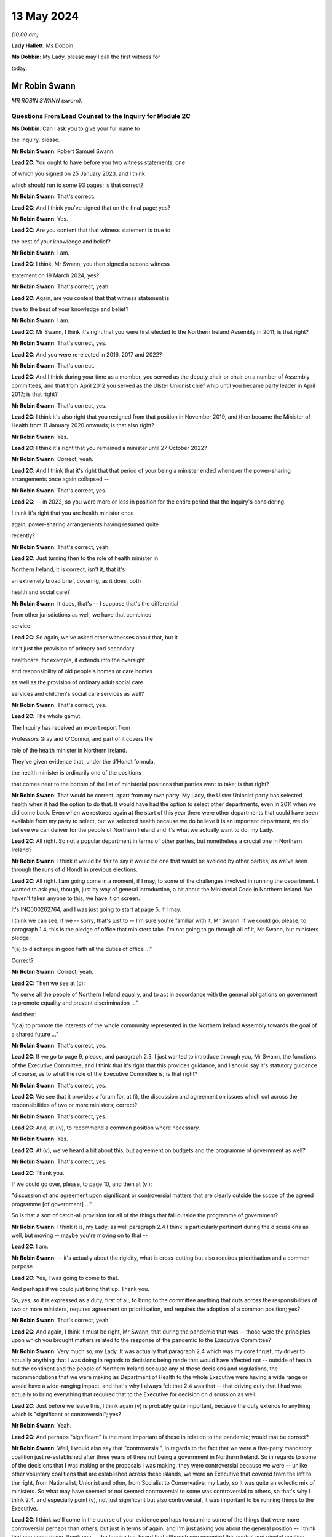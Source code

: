 13 May 2024
===========

*(10.00 am)*

**Lady Hallett**: Ms Dobbin.

**Ms Dobbin**: My Lady, please may I call the first witness for

today.

Mr Robin Swann
--------------

*MR ROBIN SWANN (sworn).*

Questions From Lead Counsel to the Inquiry for Module 2C
^^^^^^^^^^^^^^^^^^^^^^^^^^^^^^^^^^^^^^^^^^^^^^^^^^^^^^^^

**Ms Dobbin**: Can I ask you to give your full name to

the Inquiry, please.

**Mr Robin Swann**: Robert Samuel Swann.

**Lead 2C**: You ought to have before you two witness statements, one

of which you signed on 25 January 2023, and I think

which should run to some 93 pages; is that correct?

**Mr Robin Swann**: That's correct.

**Lead 2C**: And I think you've signed that on the final page; yes?

**Mr Robin Swann**: Yes.

**Lead 2C**: Are you content that that witness statement is true to

the best of your knowledge and belief?

**Mr Robin Swann**: I am.

**Lead 2C**: I think, Mr Swann, you then signed a second witness

statement on 19 March 2024; yes?

**Mr Robin Swann**: That's correct, yeah.

**Lead 2C**: Again, are you content that that witness statement is

true to the best of your knowledge and belief?

**Mr Robin Swann**: I am.

**Lead 2C**: Mr Swann, I think it's right that you were first elected to the Northern Ireland Assembly in 2011; is that right?

**Mr Robin Swann**: That's correct, yes.

**Lead 2C**: And you were re-elected in 2016, 2017 and 2022?

**Mr Robin Swann**: That's correct.

**Lead 2C**: And I think during your time as a member, you served as the deputy chair or chair on a number of Assembly committees, and that from April 2012 you served as the Ulster Unionist chief whip until you became party leader in April 2017; is that right?

**Mr Robin Swann**: That's correct, yes.

**Lead 2C**: I think it's also right that you resigned from that position in November 2019, and then became the Minister of Health from 11 January 2020 onwards; is that also right?

**Mr Robin Swann**: Yes.

**Lead 2C**: I think it's right that you remained a minister until 27 October 2022?

**Mr Robin Swann**: Correct, yeah.

**Lead 2C**: And I think that it's right that that period of your being a minister ended whenever the power-sharing arrangements once again collapsed --

**Mr Robin Swann**: That's correct, yes.

**Lead 2C**: -- in 2022, so you were more or less in position for the entire period that the Inquiry's considering.

I think it's right that you are health minister once

again, power-sharing arrangements having resumed quite

recently?

**Mr Robin Swann**: That's correct, yeah.

**Lead 2C**: Just turning then to the role of health minister in

Northern Ireland, it is correct, isn't it, that it's

an extremely broad brief, covering, as it does, both

health and social care?

**Mr Robin Swann**: It does, that's -- I suppose that's the differential

from other jurisdictions as well, we have that combined

service.

**Lead 2C**: So again, we've asked other witnesses about that, but it

isn't just the provision of primary and secondary

healthcare, for example, it extends into the oversight

and responsibility of old people's homes or care homes

as well as the provision of ordinary adult social care

services and children's social care services as well?

**Mr Robin Swann**: That's correct, yes.

**Lead 2C**: The whole gamut.

The Inquiry has received an expert report from

Professors Gray and O'Connor, and part of it covers the

role of the health minister in Northern Ireland.

They've given evidence that, under the d'Hondt formula,

the health minister is ordinarily one of the positions

that comes near to the bottom of the list of ministerial positions that parties want to take; is that right?

**Mr Robin Swann**: That would be correct, apart from my own party. My Lady, the Ulster Unionist party has selected health when it had the option to do that. It would have had the option to select other departments, even in 2011 when we did come back. Even when we restored again at the start of this year there were other departments that could have been available from my party to select, but we selected health because we do believe it is an important department, we do believe we can deliver for the people of Northern Ireland and it's what we actually want to do, my Lady.

**Lead 2C**: All right. So not a popular department in terms of other parties, but nonetheless a crucial one in Northern Ireland?

**Mr Robin Swann**: I think it would be fair to say it would be one that would be avoided by other parties, as we've seen through the runs of d'Hondt in previous elections.

**Lead 2C**: All right. I am going come in a moment, if I may, to some of the challenges involved in running the department. I wanted to ask you, though, just by way of general introduction, a bit about the Ministerial Code in Northern Ireland. We haven't taken anyone to this, we have it on screen.

It's INQ000262764, and I was just going to start at page 5, if I may.

I think we can see, if we -- sorry, that's just to -- I'm sure you're familiar with it, Mr Swann. If we could go, please, to paragraph 1.4, this is the pledge of office that ministers take. I'm not going to go through all of it, Mr Swann, but ministers pledge:

"(a) to discharge in good faith all the duties of office ..."

Correct?

**Mr Robin Swann**: Correct, yeah.

**Lead 2C**: Then we see at (c):

"to serve all the people of Northern Ireland equally, and to act in accordance with the general obligations on government to promote equality and prevent discrimination ..."

And then:

"(ca) to promote the interests of the whole community represented in the Northern Ireland Assembly towards the goal of a shared future ..."

**Mr Robin Swann**: That's correct, yes.

**Lead 2C**: If we go to page 9, please, and paragraph 2.3, I just wanted to introduce through you, Mr Swann, the functions of the Executive Committee, and I think that it's right that this provides guidance, and I should say it's statutory guidance of course, as to what the role of the Executive Committee is; is that right?

**Mr Robin Swann**: That's correct, yes.

**Lead 2C**: We see that it provides a forum for, at (i), the discussion and agreement on issues which cut across the responsibilities of two or more ministers; correct?

**Mr Robin Swann**: That's correct, yes.

**Lead 2C**: And, at (iv), to recommend a common position where necessary.

**Mr Robin Swann**: Yes.

**Lead 2C**: At (v), we've heard a bit about this, but agreement on budgets and the programme of government as well?

**Mr Robin Swann**: That's correct, yes.

**Lead 2C**: Thank you.

If we could go over, please, to page 10, and then at (vi):

"discussion of and agreement upon significant or controversial matters that are clearly outside the scope of the agreed programme [of government] ..."

So is that a sort of catch-all provision for all of the things that fall outside the programme of government?

**Mr Robin Swann**: I think it is, my Lady, as well paragraph 2.4 I think is particularly pertinent during the discussions as well, but moving -- maybe you're moving on to that --

**Lead 2C**: I am.

**Mr Robin Swann**: -- it's actually about the rigidity, what is cross-cutting but also requires prioritisation and a common purpose.

**Lead 2C**: Yes, I was going to come to that.

And perhaps if we could just bring that up. Thank you.

So, yes, so it is expressed as a duty, first of all, to bring to the committee anything that cuts across the responsibilities of two or more ministers, requires agreement on prioritisation, and requires the adoption of a common position; yes?

**Mr Robin Swann**: That's correct, yeah.

**Lead 2C**: And again, I think it must be right, Mr Swann, that during the pandemic that was -- those were the principles upon which you brought matters related to the response of the pandemic to the Executive Committee?

**Mr Robin Swann**: Very much so, my Lady. It was actually that paragraph 2.4 which was my core thrust, my driver to actually anything that I was doing in regards to decisions being made that would have affected not -- outside of health but the continent and the people of Northern Ireland because any of those decisions and regulations, the recommendations that we were making as Department of Health to the whole Executive were having a wide range or would have a wide-ranging impact, and that's why I always felt that 2.4 was that -- that driving duty that I had was actually to bring everything that required that to the Executive for decision on discussion as well.

**Lead 2C**: Just before we leave this, I think again (v) is probably quite important, because the duty extends to anything which is "significant or controversial"; yes?

**Mr Robin Swann**: Yeah.

**Lead 2C**: And perhaps "significant" is the more important of those in relation to the pandemic; would that be correct?

**Mr Robin Swann**: Well, I would also say that "controversial", in regards to the fact that we were a five-party mandatory coalition just re-established after three years of there not being a government in Northern Ireland. So in regards to some of the decisions that I was making or the proposals I was making, they were controversial because we were -- unlike other voluntary coalitions that are established across these islands, we were an Executive that covered from the left to the right, from Nationalist, Unionist and other, from Socialist to Conservative, my Lady, so it was quite an eclectic mix of ministers. So what may have seemed or not seemed controversial to some was controversial to others, so that's why I think 2.4, and especially point (v), not just significant but also controversial, it was important to be running things to the Executive.

**Lead 2C**: I think we'll come in the course of your evidence perhaps to examine some of the things that were more controversial perhaps than others, but just in terms of again, and I'm just asking you about the general position -- I think that can come down, thank you -- the Inquiry has heard that although you occupied this central and pivotal position during the response to the pandemic, that you were the lone minister for your party on the Executive Committee. In general terms, can you explain whether that did impact upon your position or the way that it impacted upon your position?

**Mr Robin Swann**: My Lady, I think in regards to that, it was a challenging position to be there as the sole Ulster Unionist minister and under even the reconstituted Executive I'm still the sole Ulster Unionist minister, so there are challenges that come with that position, but from a personal reflection I actually think entering the pandemic it was a strength, because, as has been already laid out in my political history, I didn't hold either a leadership position within my party at the point I took up minister, so I wasn't, I suppose, bound by the constraints of having to answer to party political pressures from outside, my other -- other Executive colleagues tend to hold party positions as well, but being the sole minister in there I think allowed me to step outside some of the constitutional challenges that faced the two larger parties, where at times they could have been seen to be more antagonistic or -- especially in regards to where they looked for, I suppose, their ultimate direction in regards to that. There were challenges, I think as has already been mentioned, whereas we had the tendency -- Sinn Féin did take a look and keep an eye on what was happening in the Republic of Ireland, and likewise the DUP were focused on what was happening in Westminster, whereas, being bound by neither of those, I believe I was able to take a direction which best suited the response in Northern Ireland.

**Lead 2C**: Maybe we'll come on to this in a bit more detail in a little while, but did you perceive that your Executive colleagues who had, who held those sorts of positions were then under political pressure in terms of factors external to the Executive Committee or because of the positions that they held?

**Mr Robin Swann**: My Lady, I do believe that in regards to other ministers coming from those bigger parties, those bigger groupings as well, had to look to party structures and party guidance. Other ministers holding actually party leadership positions also had to be conscious of what was going on elsewhere, which I felt I was unencumbered by that, as the structure of my party, the way we work, in regards to the autonomy that is actually given to some of our ministers, or given to our ministers.

**Lead 2C**: We'll look at some specific examples, perhaps, you've characterised it as a strength, but did it also present challenges to your position that you had no colleagues on the committee?

**Mr Robin Swann**: Well, it did in regards to, I had no party colleagues as well, but in my statement I actually refer that I felt well supported by my other Executive colleagues, especially in the early days, and now I've seen from other evidence and some statements as well that that may not have been the entire perception through the pandemic as well, but when it came to how I personally felt within, as an Ulster Unionist minister within the Executive, it was a lonely position at times, it was a challenging position at times, but I think it was one that I believed at the time that I did have the support of my other ministers -- ministerial colleagues in doing what we had to do.

**Lead 2C**: All right. I'm going to come on, and I will take you through some of the material I think to which you've referred, but again, just focusing on some of the generalities, perhaps, to begin with, Ms Naomi Long, who was a minister during that period, has identified some of the difficulties that she perceived she and Minister Mallon faced at the time, they not having colleagues either, although obviously they were in a different position from you, because you were driving much of the response. But let me just put some of the points that she made to you, and ask you if you recognise them.

What she has said is, first of all, that she became concerned that there was sometimes a pre-negotiation between the First Minister, the deputy First Minister and you about the recommendations that would be put to the Executive Committee, so in other words that a pre-negotiation effectively conditioned what came before the Executive Committee.

Now, there may be good reasons if that was the case, but is that correct, was there a process of negotiation --

**Mr Robin Swann**: No, I wouldn't classify it as negotiation. I think, as elsewhere, in other jurisdictions, prior to -- I think it was actually June when the Executive Office picked up the responsibility of bringing papers to the Executive meetings in regards to recommendations there would have been pre-meetings where I would have engaged with the First and deputy First Minister in regards to what we thought was -- what was needed, what was going to be required for us, they drafted the paper then, because those recommendations came forward from June onwards, actually as an Executive paper, rather than a Department of Health paper.

**Lead 2C**: I'm just going to ask you to slow down perhaps a touch.

**Mr Robin Swann**: Apologies.

**Lead 2C**: So, sorry, I'm just going to -- I didn't want to interrupt you, but I could tell you were going a bit fast. Would you mind just repeating the final part of what you said.

**Mr Robin Swann**: No, sorry, it wasn't as much as a negotiation in regards to what was going to be presented in papers. From June onwards the recommendations coming to the Executive were Executive Office papers, so they had been brought forward by the First and deputy First Minister, so it was more of us having input and -- as to what those recommendations were. And I don't think that would have been any different from any other jurisdiction or government where health was actually feeding into government recommendations.

**Lead 2C**: I think what this goes to, and I'll take you to some other points that she made, I think perhaps overall a sense of, perhaps, a lack of control over what it was that the Executive Committee was being asked to sign off on, but if I could just take you through some of the points that she made sequentially. I think first of all she said that she would regularly hear via the media the options that would be coming to the Executive for decision. Again, is that something that you were conscious of at the time, that that was being, I assume, leaked in advance of the meeting?

**Mr Robin Swann**: My Lady, I think it was one of my largest frustrations, in regards to how Executive papers were handled, how they were leaked, when they were leaked, because I often felt that it was actually deliberate, in regards to either conditioning what -- the conversation that was going to be had at the Executive, and also to bring stakeholders -- you know, when those papers were presented or shared through Executive colleagues, often late, on the night before, that they were already with the media before the Executive had been -- had actually met to discuss them. So there was already a narrative established and public discourse established in the media to either support or mostly undermine recommendations that were actually coming to the Executive. So before those conversations could be had, those decisions could be made across the five parties, there was already pre-conceived positioning going into the Executive meeting.

**Lead 2C**: Can I just explore that a bit more with you. Do you mean that colleagues would leak it to the press because they wanted effectively to whip up a narrative in the media about it, to put ministers under pressure once they were in the Executive Committee?

**Mr Robin Swann**: Very much so, but, you know -- and again, that's where I expressed my frustration, and I often expressed it at Executive meetings, because what could have been robust meetings confidentially had around an Executive table, likewise they were having across other governments as well, where we could have come to a joint united position and actually presented that to the media, people were already being driven into sides or silos, or -- in support of their stakeholders or in their department responsibilities prior to being able to either have the wider conversation or actually receive the presentations or the evidence that was maybe coming from the CMO or the CSA as to why those decisions were actually being asked for or actually recommended.

**Lead 2C**: The Inquiry has also seen that not only were papers leaked or options leaked to the media but often it seems, perhaps it's not often, you will know and be able to tell the Inquiry, but meetings were being leaked whilst they were going on as well. Is that correct?

**Mr Robin Swann**: That is correct, and again, as I've expressed my frustration, frustration was also expressed greatly around the Executive table as well, that at times there was almost a live feed coming from the Executive, especially when it came to those more -- challenging those more robust decisions that would have to be taken, that it was actually being portrayed live time on Twitter in regards to who had said what, who was saying what as well. So not only was there political or stakeholder pressure being put on that as well, it was also being clearly portrayed by some about personal positions being taken, who was saying what.

So it left it extremely challenging, I think at times, for some ministers to be clearly open or even step outside the bounds of what would have been their own party position, because there was that perception if they said too much or strayed too far, that it was already going to be received and portrayed in the media as well.

**Lady Hallett**: Did anybody think to ban the use of personal devices during Executive meetings?

**Mr Robin Swann**: My Lady, there was all sorts of attempts made but the fact that our Executive meetings were being held remotely by Zoom there was challenges as well --

**Lady Hallett**: Of course.

**Mr Robin Swann**: -- about who actually was behind the screen, there were recommendations made by the head of Civil Service at one stage even that while ministers were on they should have their cameras at some time -- all times, not just when they were speaking as well so they could be seen. So it was a very challenging time as well in regards to how we managed that, but that frustration of leaks and actually pre-perceiving or pre-trying to diagnose where an Executive would go or take a decision was hardly -- highly challenging for all of us.

**Ms Dobbin**: I think it might be thought, Mr Swann, that that need for confidentiality is so important that, first of all, ministers would all appreciate and understand the importance of that to them as individuals, and that that need -- the collective responsibility to provide confidentiality to each other, that, you know, serious questions would be asked and raised about this ongoing leading, but it just seems to have been tolerated.

**Mr Robin Swann**: I do recall and I referenced it in my statement there was one attempt at a leak inquiry that was undertaken by the then permanent secretary at the Department of Finance, there was questions put out, but there was never, that I can recall, a finding that actually came from that enquiry as well. It became a frustration but I also believe at one point it was so endemic that it became tolerated rather than challenged in regards to what was actually happening.

**Lead 2C**: I'm going to move on to the next point, if, if I may, that Ms Long made. She said that at times she felt as though decisions had already been taken by the point that her input was sought and that she was rubber stamping discussions that others had had but expected to take full responsibility for them.

Again, is that something you recognise or perhaps understand may have been the perception on the part of other ministers?

**Mr Robin Swann**: I could see where that may have been a perception, but having worked with Ms Long and the Executive prior to this, I don't ever think she could be characterised as someone who would simply rubber stamp something that she didn't agree with. In regards to that she would make her position known, she would make her objections known in regards to that, but I don't think she would be simply one who would accept something because that was the paper that came forward without challenging it herself.

**Lead 2C**: In ordinary times I suppose that might be the case but in the context of a pandemic where ministers might feel under enormous pressure to provide agreement quickly, for example, one might see that the perception could be different or the perception of pressure could be different.

**Mr Robin Swann**: There was pressure -- I think there was pressures on us all in regards to coming forward with those recommendations or following them as well, but to perceive that anyone round that table, and my Lady, you've met some of our Executive ministers already through this Inquiry, I can assure you I've never found any of them shrinking violets, or without personality or strength that wouldn't make their own opinions or decisions known, that it was simply a rubber-stamping exercise, and I think when I reflect, you know, on that, those hand-transcribed notes, and that was actually something I didn't know was actually taking place when I was a minister in the Executive, when you see them going on to 30, 40 pages Executive meetings that lasted four, five, six hours, I don't think it could be perceived as simply a paper being presented, rubber stamped and we moved on to the next item. There was robust decisions around the Executive table in any of the recommendations that were being brought forward.

**Lead 2C**: All right. I think we might examine some of those -- I suppose the decisions that were taken or positions that were adopted in a bit more detail. Again, just staying on the general position, if we may, and moving on to the impact that the absence of power-sharing had had between 2017 and 2020 on the response to the pandemic, so not preparedness, whether or not it continued to impact thereafter. You said on 13 April 2021 that:

"The pre-existing fragilities in our system also undoubtedly hampered our response to the pandemic. They also underline the particular need for caution in Northern Ireland, as we emerge from lockdown."

And that was a statement, I think, that you made to the Assembly, if I remember correctly.

So you do appear to have been saying there that the response was conditioned by the state that health services perhaps had been left in. Is that correct?

**Mr Robin Swann**: That's correct, very much so. When I came into office in 2011, after those three years of not having an Executive, not having a minister, my Lady, were actually -- at that point we were -- industrial action, our nurses were on strike, the first time the Royal College of Nursing had ever taken industrial action. This is before anything we've seen across the rest of the UK.

So my key challenge and the Executive's key challenge was actually ending that industrial dispute on the return of the Executive. That had broken down, I think, relationships across health and social care. But it also had a dramatic effect on the morale of our health staff and our health workers in regards to what needed to be done then. So we did find our health service workers in a very fragile, undervalued state. I think that there's -- what I tried to do when I came in as minister was actually to re-engage with them and build up that and show that not only did I appreciate what they were doing but Northern Ireland appreciated it, but the Executive did as well. And I think we managed to restore that.

Also, in regards to the fragility of our health service, we did three years of single non-recurrent budgets, where civil servants who were in charge at that stage weren't able to take those large-scale strategic decisions, again because of a single-year budget, non-recurrent, which didn't allow the change to be made that we needed to be made.

So in regards where we actually came during the pandemic, where there was recommendations to have green site hospitals, where hospitals could actually continue to deliver day case procedures, cancer treatments, part of the reviews that we've now been able to undertake -- you know, the creation of day case procedure units, overnight stay units, post-aesthetic care units, which have all been developed now, I believe, and this is a personal belief, that we've -- if we had had a minister in place through those 2017/2020, and the strategic direction, the funding that we'd had, we could have had some of those opportunities, those transformational pieces of healthcare actually in place, so that when it came to the steps that we needed to take during lockdown, we could have had some green site hospitals already established in Northern Ireland where we could have designated those for the procedures that we needed to do, that were normal red flag emergency procedures, while designating other hospitals to be Covid centres and the rest of that. We didn't have the opportunity to do that in that period between 2017 and 2020 so there was a lot of opportunity lost.

**Lead 2C**: So is, in effect, what you're saying, it was that the impact was really on the services, for example, that you had to cancel during the pandemic because you didn't have sufficient capacity within hospitals and other care in order to be able to do both --

**Mr Robin Swann**: It was actually in regards to the overall resilience of health and social care, not just in the structures and where we could carry out certain procedures, and those transformational pieces not having been made, but also the resilience of our staff.

Part of the agreement that brought the Executive back in January 2011, and, my Lady, New Decade, New Approach, which was negotiated or presented by the Irish and British governments, was actually one of the targets and it was actually another 900 nursing training places over three years. So that was a clear indication that during 2017/2020, that we had under-recruited, we'd under-trained, to a point that our health service actually needed that further injection of additional training places. So there was an indication of that need.

So the fragility just wasn't how we were able to react there, it was about that lack of investment in our core service, that lack of investment in our healthcare workers. And that had been ten years in the making, my Lady, it just wasn't overnight.

**Lead 2C**: All right. Now, obviously we've focused on healthcare services. When you made that speech, when you addressed the Assembly, you talked about the "system". Were you also talking about social care as well or were you focusing on health, or do the same considerations apply as regards --

**Mr Robin Swann**: It was the same considerations, and I also at one point, in regards to -- I think it was when I addressed one of the health committees at one point, I actually referred to social care and our domiciliary care as our Cinderella service. It was -- it had been one that I believe had been undervalued, underrepresented in regards to the finance, the input and the support, especially of the key workers in it as well, because, my Lady, it's a workforce that isn't as unionised as our other recommendations as well -- or our other health facilities or other health services as well. So it was, I believe, and I still do, one of the -- again, moving forward, one of the things when I came back in as minister again was actually to put an injection of £70 million this time into our social care services to make sure that we could bring those workers up to a living wage level as well.

So this was about steps that should have been taken, could have been taken, had we had ministers in place at 2017/2020 or even still in the past two years as well.

**Lead 2C**: Northern Ireland obviously has an integrated health and social care system as well. The Bengoa report in 2016 had effectively said that that integration was illusory, that it didn't really amount to much in practice or the benefits of it weren't seen in practice. Is that something that you agree with?

**Mr Robin Swann**: I think that when Bengoa actually set that out, there was a transformational piece (inaudible) workstream (inaudible) review of our social care workforce in regards to how we could actually strengthen it. It hasn't. The reform of adult social care was actually something I launched prior to leaving in 2022 in regards to how that could be changed, how it could be strengthened, and it was part of the driver as to where that £70 million actually came at the start of this year.

In regards to some of the recommendations that were made coming out or coming through the pandemic, there was actually the establishment of a social care collaborative forum where we were bringing together providers and the trade unions and other workers as well so we could make sure that those -- that section of our healthcare service could be supported.

The Bengoa I think highlighted the issue that I think many recognised, and when I referred to our social care workers -- our social care service as that Cinderella service, that was the perception I got when I came in as minister in 2021 in regards to what work needed to be done, really, to boost that.

Because, my Lady, with the benefit of having a social care or an integrated system, one of the strengths that I believe, if we truly empowered and enforced it, is when we look at that flow of patients through the entirety of our health service -- the pressure that we see in our emergency departments currently is because we can't move patients quickly enough on to a hospital ward, we can't move patients on to a hospital ward because we can't move those patients who are in a hospital ward quickly enough out either to be supported by a domiciliary care package or into a care home as well. So it's about that integration that I actually think is a strength to our system, if it worked well, was properly supported.

**Lead 2C**: I think, just coming back to January 2020 and the overall state of the system in Northern Ireland, is the Inquiry correct to proceed on the basis that the supposedly integrated approach in Northern Ireland didn't really afford any benefit at that stage?

**Mr Robin Swann**: Actually, there was benefits in regards to how we could actually utilise -- you know, we saw pressures on workforce, especially in domiciliary care homes, and I think because of the interconnected -- between trusts and care homes, we were actually able to see where nursing and healthcare workers would actually be able to -- re-purposed from our secondary care, from hospitals, actually, into care homes, to make sure they were properly staffed and supported as well.

So when we put out our workforce appeal, it was actually to look where people -- and actually some -- actually a large cohort of retired nurses came back into the workforce appeal and were actually laying -- put into care homes who were struggling to staff as well.

It also enabled us to get our care homes as part of the PPE supply chain a lot, I think, quicker than other areas. Not entirely in regards to the quantum that we currently had, but also to make those delivery stream lines -- or those delivery processes a lot easier and a lot more streamlined.

It also, I think, allowed us to be more agile in regards to especially when it came to vaccinations and the vaccination scheme. We were the first part of the United Kingdom able to get vaccines into care homes, we did that on the first day, as well as delivering to the general public as well. So that interconnectedness, although not perfect, I think also strengthened what we were able to do.

**Lead 2C**: All right, I think care homes is a separate topic that I'll come back and ask you about. So some benefits there of integration, but again, in terms of the condition of health and social care services in January 2020, how is it best to characterise those? Is saying that they were extremely precarious or fragile putting it too high, or how would you characterise it?

**Mr Robin Swann**: I don't think that puts it too high at all, I think it was a service that was fragile, it was undervalued, had been under-supported, and it needed the recognition of an Executive actually saying health was a priority that not only we were going to invest in but we were going to see as a strategic response to what we needed to do across Northern Ireland.

So we came back in 20 -- and this was even pre-pandemic, there was a focus on our health service in its entirety to bring it up to standard as where it had been neglected.

**Lead 2C**: All right. I'm going to -- sorry, I thought you were going to ask something, my Lady.

**Lady Hallett**: No, no.

**Ms Dobbin**: I'm going to move on, if I may, Mr Swann to a different but related topic, I'm not going to take you to these documents because I don't think you saw them at the time, but if you do want to see them I can bring them up on screen. You've addressed them in your witness statement, so these are not new documents, but the Inquiry knows that, for example, on 23 January 2020, an official at the Executive Office provided a submission to the TEO addressing a critical lack of resources in the civil contingencies branch in Northern Ireland.

Now, first of all, were you aware at the time that there were serious concerns or issues within civil contingencies in Northern Ireland about lack of resource or capability?

**Mr Robin Swann**: I wasn't, my Lady, in regards just to the -- I suppose, the extent as to what was actually -- the challenging point at that stage as well, in regards to it, I don't know what document you are referring to in regards to that but there are other documents before we move on that I would like to refer to in regards to that.

**Lead 2C**: All right. I will ask you about those. I just want to focus on three quite important ones, first of all, to ask if you were aware of them. The other was a futures report that had been written in autumn 2019 that made 85 separate recommendations about civil contingencies capability in Northern Ireland. Do you recall whether or not you were made aware of that whenever you took up office?

**Mr Robin Swann**: That's not a document was ever brought to my attention, and I suppose to acknowledge, as well, that civil contingencies, that branch CCPB(NI) actually sits within the Executive Office not within the Department of Health, so even in the first day brief I don't think it would have been something that would have been brought to my attention.

**Lead 2C**: All right, and the other document that I wanted to ask you whether you were aware of is a paper that was sent to the TEO departmental board in February 2020 that set out to the board that civil contingencies arrangements in Northern Ireland hadn't been reviewed for 20 years, and wanted to commission the review to ensure that effective arrangements were in place to enable the Executive to support wider citizens and wider society in the event of an unforeseen emergency event or situation.

**Mr Robin Swann**: I wasn't aware at the time. I am now, through papers that have been provided to the Inquiry.

**Lead 2C**: All right.

In terms of, and we will see obviously that the Department of Health became the lead department very quickly in Northern Ireland in response to the pandemic, it might be thought surprising that you weren't aware or didn't know that there were those concerns about the overarching infrastructure of civil contingencies in Northern Ireland?

**Mr Robin Swann**: My Lady, having read this, I suppose as a Minister of Health, I always expected those processes, those parts to be in place, they were outside or outwith my remit, so there are some, I suppose, worrying and startling facts that have been presented now to me in regards to what was actually the practicality and I think, my Lady, if I do have your permission, in regards to the documents that have been presented as well, there was also an exchange that has come to light in regards on

**Lead 2C**: Well, if you --

**Mr Robin Swann**: -- useful.

**Lead 2C**: -- perhaps explain what it is that the exchange is that you're referring to.

**Mr Robin Swann**: It's an exchange between Bernie Rooney to Chris Stewart and then picked up by the head of the Civil Service. It's where myself and the Chief Medical Officer actually visit -- follow up in regards to what should have been the hub, where -- the exchange goes:

"Minister Swann and Dr McBride called in to brief me post COBR. They are going to contact David Sterling to request ramping up the [Northern Ireland] hub to support the Executive!"

A response then from David Sterling to Chris Stewart, and this was on 4 March, noted:

"Thanks. We'll have to be smart about how we respond to this. A flat note to DoH will likely get back to FM and dFM and will be received badly."

**Lead 2C**: Yes.

**Mr Robin Swann**: So it's not only at that stage, my Lady, in my remit, it's when I was out -- when myself and the Chief Medical

Officer visited. Now, this is the start of March that

there was also an indication that they knew that they

weren't match ready at that point, but they were more March, I can give a reference number if that's ...                      4           concerned about actually telling us that they weren't

ready, not that they needed to do something, but that

concern would actually get back to FM and dFM.

**Lead 2C**: All right. You've jumped quite a long way ahead.

**Mr Robin Swann**: Apologies.

**Lead 2C**: Because I was going to come back and ask you about that.

The Chair knows the email to which you were referring,

because it was put to Sir David Sterling, and I was

going to ask you about that and about the point in time

when you started perhaps communicating to colleagues

that there was a need for a broader stand-up, but I want

to go through the picture that was building before then

so that we can put that in context. So I will come back

to it, but if we could maybe take it steadily through

the chronology until we get there.

In fact I wanted to start, then, with what I think

is probably the point in time at which you raised

Covid-19 to your officials to ask them about it, because

I think -- it would appear you raised it before anybody

raised it with you. But perhaps if I show you that, and

I can ask you about it.

It's INQ000425549, and it's page 4, the last email in the chain. So I think this is 22 January, and it would seem that you're the person asking your officials if they could brief you about Covid-19. And I think, then, "Coronavirus" -- if we could scroll up, please, to the reply. Just slightly up, please, and to the reply above, please.

I think we can just see, so this is an email from the Chief Medical Officer on 22 January, and I think that his -- he, I think, refers to giving you an oral briefing.

Then second paragraph says:

"I fully anticipate we are likely to see suspected and/or confirmed cases in the UK and the [Republic of Ireland] in coming weeks. Restrictions in travel and flights from Wuhan may delay."

So, I mean, it would certainly appear from that reply that he was proceeding on the basis that it wasn't a question of if, but when, so there was no question about it. Do you agree?

**Mr Robin Swann**: I agree, yeah.

**Lead 2C**: All right, thank you, that can come down.

I think that you then very quickly, and perhaps this was why you were seeking a briefing, attended COBR on

**Mr Robin Swann**: That's correct, yeah. That was the start, yeah.

**Lead 2C**: Perhaps if we could just have a look at what was

discussed that at that, but first, if I could ask you,

were you invited to attend COBR? How does it work in

Northern Ireland in terms of it involving you in those

kinds of bodies?

**Mr Robin Swann**: My Lady, again from my understanding from papers that

I've now received and read, the invitation came -- comes

through to or came through to the Executive Office,

there was an exchange then between, I'm not sure whether

the First and deputy First Minister were involved, but

there's definitely an exchange between the head of Civil

Service and my permanent secretary, who suggested

I would be the best minister to attend at that point.

So that was how the invitation was extended to me at

that point in regards to that first COBR meeting.

**Lead 2C**: That's really what -- I wanted to ask you about that,

whether or not it necessarily had to be you or

exclusively you or whether or not, for example, other

ministers could have attended alongside you?

**Mr Robin Swann**: I think other ministers could have attended, my Lady,

I think actually in my statement I say that I think in

hindsight it would have been useful that if the

invitation had have included the First and deputy First January?                                                              24           Ministers, even from those early points as well. As we

worked our way through the pandemic it was often that I was there along with them at other meetings as well, whereas, you know, at those early stages it wasn't about, I think, it solely had to be me. I think the invitation initially came through to CCPB(NI) and the Executive Office and HOCS in regards, and then it was delegated to me to attend at that point.

**Lady Hallett**: At that stage COBR was being chaired by the Health Secretary --

**Mr Robin Swann**: Yes, Matt Hancock, yes.

**Lady Hallett**: -- of the UK Government?

**Mr Robin Swann**: Yeah.

**Ms Dobbin**: If we just look, please, at the COBR notes, INQ000056214.

If we just look at page 1 to orientate ourselves, we can see that it's Friday 24 January, and at this stage I think a few other ministers were attending alongside and then other ministers were dialling in.

If we just scroll down a bit, please, and keep scrolling down, please, I think we can see that the first CRIP had been circulated as well, and the escalation paper. Yes?

**Mr Robin Swann**: Yeah.

**Lead 2C**: And would you have read those papers beforehand, Mr Swann, or would your officials have read them? How did it work?

**Mr Robin Swann**: They were shared with the Executive Office, CCPB and then eventually through my own department as well, so I would have had sight of them, yeah.

**Lead 2C**: All right. I think this is probably not controversial, but I think that you were the only minister from Northern Ireland in attendance, I think we can see that if we just carry on scrolling up.

Thank you. We can see, I think, that those were your counterparts in the other devolved administration. Thank you. If we just scroll down, please, again, I don't think at that stage anyone else attended; is that right?

**Mr Robin Swann**: That's correct, yeah.

**Lead 2C**: It was just you?

**Mr Robin Swann**: It was just us.

**Lead 2C**: I won't go through the whole of this, but I don't think -- well, it's certainly been said that it was highly unusual for ministers from Northern Ireland to be invited to attend COBR; is that right?

**Mr Robin Swann**: That's correct.

**Lead 2C**: And how much significance did you attach to the fact, first of all, that COBR had been instituted and second that you had been asked along with your counterparts to attend?

**Mr Robin Swann**: At that point I didn't know it was unusual for Northern Ireland ministers not to attend especially when a COBR was called at that point. I've since found out that it was the fact that the Scottish and Welsh counterparts were there as well. I did find these, I suppose, they were challenging at that stage, my Lady, because this was pre-Zoom, pre-online virtual meetings, so we were dialled in, so it was very much, it almost felt like we were there as observers listening to what was actually going on, rather than actually being full participants as to what was actually happening round the table.

**Lead 2C**: The Inquiry has seen that the Northern Ireland civil contingencies central arrangements appear to foresee that they play a part in COBR so, in other words, that those arrangements feed into COBR and it might be thought therefore that they're an analogue to COBR in Northern Ireland. Did you have any understanding or had anyone briefed you at that stage about the civil contingencies arrangements in Northern Ireland? I mean, the overarching ones rather than Department of Health ones.

**Mr Robin Swann**: Not so much in regards to the overarching one, but I was aware that there was a CCPB(NI), a TEO official who was in attendance at these meetings. My assumption was that they were there from that section, from TEO, to make sure there was a direct feed-in from what was happening in COBR -- because, as you say, that -- not direct analogy across from COBR --

**Lead 2C**: It's not.

**Mr Robin Swann**: -- and what was happening. But there was, I suppose, a synergy there.

**Lead 2C**: I don't think anyone from TEO was at that meeting, I think we see in due course that Ms Rooney starts to attend, but I think just going back to my question, I was asking you if you had any understanding at that time about those central arrangements or whether or not you would have been dependent, for example, on the TEO informing you about them or informing other ministers about them?

**Mr Robin Swann**: The structure, the invite, from my understanding from the beginning, actually came through TEO --

**Lead 2C**: Yes.

**Mr Robin Swann**: -- in regards to attending these. So that was the formal arrangement in regards to that.

**Lead 2C**: Again, just coming back to whether or not you did have any knowledge about the overarching civil contingencies arrangements, so, for example, the 26 protocol, is that something you would have known anything about?

**Mr Robin Swann**: Not at this initial point in regards to, only being in office a matter of days at that point as well, so it wasn't something that was front and centre of a first-day brief.

**Lead 2C**: Yes, I think that's really what I wanted to understand, whether or not it was any part of your initial, you know, that first period of time that you had in office, that you would get a briefing about civil contingencies?

**Mr Robin Swann**: Not to the extent of that. There is a part of my first-day brief that covers civil contingencies but not to the extent of overarching structures and how they interact with -- especially at COBR level.

**Lead 2C**: All right, and at this stage, coming towards the end of January, you hadn't been given that briefing?

**Mr Robin Swann**: Not at that point.

**Lead 2C**: All right. Again I'll come to deal with how, what happened as time moved on.

I mean, obviously we've seen from the 2016 protocol and also I know that there's an emergency response plan that sits within the Department of Health, and that both of those documents set out the concept of a lead department.

Was there actually any decision that health would be the lead department or was it just automatic because this was a pandemic, potential pandemic situation at that stage?

**Mr Robin Swann**: I think, and again from the documents, it is about health being the lead department for the health response in regards to a pandemic, so I think that structure was understood and that's where, you know, our emergency response plan kicked in at that point, so there's no designation and I don't think there is, you know, that the Department of Health would lead the Executive response because, my Lady, I think that would be highly challenging in Northern Ireland for that ability, for any health minister, never mind me as an Ulster Unionist health minister, to actually step into the likes of the Department of Economy and actually start to direct what should be happening there in regards to business supports.

So my reading, my belief, and in regards to my understanding is that health was the lead department for the health response in regards to the pandemic.

**Lead 2C**: All right. I think we will see that you were the lead department in terms of the 2016 protocol, in other words you were the lead department for the response to the pandemic. That doesn't mean that you tell other departments what to do, rather that you're generally leading the response. Do you agree?

**Mr Robin Swann**: Well, I think it's in regards to a lead department able to be -- are able to identify and manage the risks in the area of our responsibility. I don't think we would have had the expertise to step into other departments to say: these are the risks you need to be considering specifically in regards to taking it forward. So it's how that overarching piece actually works in regards to tying in a lead department, and I go back to our analogies in regards to Cabinet, you know, we're talking about COBR and NICCMA, if you look at where TEO, the Executive Office and the Cabinet Office actually sit, it's about that overarching co-ordination piece.

**Lead 2C**: I think I understand the point that you're making, Mr Swann, I also -- I think the Inquiry understands the point that you're making about your limited ability to tell other departments what to do, but I just want to be crystal clear about this, if I may. Do you accept that under the overarching, the central contingency arrangements for Northern Ireland, that the Department of Health was the lead department for the response to the pandemic?

**Mr Robin Swann**: In regards to as so far as what was in our capabilities and within our powers, but I do believe that the Executive, as I say, when it comes to I suppose that piece of -- that recommendation in 2016, it also says there can be more than one lead department in regards to --

**Lead 2C**: Yes.

**Mr Robin Swann**: -- that response, to something as serious as the pandemic as well. So it becomes where the lead actually is taken and overall direction is given from in regards to how actually different departments interact and how different arm's length bodies interact to make sure we have a coordinated response.

**Lead 2C**: Forgive me, maybe I'm not asking the question clearly enough. Again, the Inquiry understands that other -- there's not necessarily one lead department, there can be more than one lead department. But in terms of the central contingency arrangement and the provision made for a lead department, do you accept that the Department of Health was the lead department for the response to the pandemic?

**Mr Robin Swann**: And as I've said in regards to the lead department response for the health outcomes or the health responses to the pandemic, yes, and that's why I believe my officials, my permanent secretary were engaging with their counterparts as to alerting them of the seriousness of what was coming that we saw from a health point of view so they could put their responses into place as well, so that they could step up to be -- and take on their responsibilities and duties.

**Lead 2C**: Yes. I don't think that being the lead department precludes other departments from also exercising their powers or discharging their responsibilities. The concept of a lead department foresees, I think, as it simply says, that that department will lead the response and obviously help inform the response across government. Again, do you take any issue with the fact that that's what the Department of Health's role --

**Mr Robin Swann**: I don't take any -- I don't take any challenge in regards to that, but what I'm -- I'm trying to identify what I perceived as our role and remit as lead department and what our responsibilities were, from my understanding at that point.

**Lead 2C**: Okay.

Just again coming back to the question of whether or not there was any sort of formal designation or a formal decision that the Department of Health is the lead department, under the 2016 protocol, was there ever any such decision or discussion?

**Mr Robin Swann**: Not that I'm aware of, and again I think in regards to the identification of a lead department, that's a requirement from the Executive Office as well, that they are to designate a lead department and that formal notification to me, a request to me, never was made.

**Lead 2C**: We'll look at some of the underlying material that's generated over time about this. Just again I'm just dealing with the chronology and what happened after the COBR meeting. The Inquiry has seen, and it's been raised in, I think, the other modules under Module 2, the email that was sent from Professor Woolhouse to Scotland's Chief Medical Officer. Is that an email that you're familiar with?

**Mr Robin Swann**: It's not one I'm familiar with, apart from Sir Michael's evidence on --

**Lead 2C**: Okay. So that -- Professor Woolhouse had emailed Scotland's Chief Medical Officer in respect of the basic reproduction rate of Covid-19 as provided by WHO and the case fatality rate, and in his email he set out that if you put those numbers into an epidemiological model for Scotland, you would predict -- and he set out predictions about what would happen and went on to say that the health system would become completely overwhelmed, and he said that these were the ballpark numbers based on an information from WHO and that it wasn't a worst-case scenario. He went on to say that the worst-case scenario is considerably worse.

Were you aware from your Scottish counterparts that that ability to do that sort of modelling and forecast what might happen in Scotland was going on?

**Mr Robin Swann**: I wasn't, my Lady, in regards to that specific calculation, and I think it wasn't actually until later, I think probably mid-March, that those figures were actually put into a Northern Ireland population in regards to what it could actually mean.

**Lead 2C**: Again, we're probably jumping ahead in time, because I'm going to come to the provision of those figures to the Executive Office in March, but can you explain why, in Northern Ireland, similar exercises weren't going on, in so far as Scotland appears to have just been using the WHO central estimates and case fatality rate to generate these figures?

**Mr Robin Swann**: I'm not sure as to why, but I do know that -- well, I know from watching the evidence on Friday, that that evidence had been shared with Sir Michael in regards to --

**Lead 2C**: Yes.

**Mr Robin Swann**: -- case fatalities and that. There was never anything that -- that black and white calculation, as to an exact figure, that was ever presented to me at that point in time.

**Lead 2C**: Well, I was going to just ask you that, whether or not you were being advised at this time that these were the sorts of figures being provided to Scotland and potentially informing the Scottish response to the pandemic?

**Mr Robin Swann**: I think in regards to -- and again, looking back at presentations that were given, I think by Dr Chada in regards to expected percentage infection rates to mortality, you know, early February it was expected, if my memory serves me right, in Dr Chada's presentations he was talking about -- there was talking -- I assume it came from World Health Organisation -- of a 40% infection rate with a 1% mortality, which changed I think towards the start of March where we were actually looking towards an 80% infection rate and a 1% mortality.

So there was -- I am aware of those changes in percentages in regards to infection rate, hospitalisation, but I'm not aware that anybody prior to March actually sat down and put that against as a calculation to the Northern Ireland population as to what that would actually mean, that I'm aware of.

**Lead 2C**: I mean, because we've obviously talked about the lack of modelling capability in Northern Ireland but it's not clear that that would require any modelling necessarily rather than a calculation --

**Mr Robin Swann**: No, I don't think that would require the modelling of any regards, but, as I say, and I need to be clear, not that was presented to me at that time in regards to that.

**Lead 2C**: Yes.

**Mr Robin Swann**: So I am not saying that it hadn't been done elsewhere or presented elsewhere within my department.

**Lead 2C**: I think, Mr Swann, what I'm just focusing on is the advice that was being provided to you and whether it was being conveyed to you at this stage, and I will take it incrementally, but whether or not at this stage at the end of January you were being advised as to the potential, for example, in the way that your Scottish counterpart may have been advised about the potential, as I say, for health services to be overrun or for the sorts of strain that the health services in Northern Ireland might be put under --

**Mr Robin Swann**: I think there was an understanding that no matter what level of infection or pressure that Covid was going to bring, my Lady, that our health service was already under pressure, so anything additional had the potential to look at the collapse of some of our services. So there was a realisation that even at the lower figures that had been presented that this was going to have a significant -- and that's why we instigated -- sorry, as a department we instigated our emergency response plan pretty early on in regards to what we needed to be doing and standing up in regards to preparation for that, because we were aware that we had a particularly fragile health service.

**Lead 2C**: All right.

So would you say then from the end of January you were working on the basis that this was an eventuality, and again, that health services might be overrun, for example, that you were planning and working towards?

**Mr Robin Swann**: I would say not only that I was doing it but, you know -- and the Inquiry will be aware that our health service silver command had already been stood up on 22 January, our emergency response plan. And gold, I think, then stood up about a week later in regards to that. So there was a level of preparation. And to stand up our gold command is a significant step to take, so there was a realisation across our service in regards to what was going to be necessary.

**Lead 2C**: Okay, I'm going to come back and ask you what was being done, but again, just focusing on this period of time, we've also seen an email, and I'm not going to bring it up because it wasn't an email sent to you but, again, it's just to ask about your general awareness at this point in time, that on 28 January the Chief Medical Officer for the United Kingdom, Professor Sir Chris Whitty, had sent an email to Downing Street effectively saying that there were two scenarios in play, one was that China would have a major outbreak but be able to control it, or the alternative was that the opposite, effectively, that China would have a major outbreak and not be able to control it. So a dichotomous situation.

Again, was that something that you were aware of at the end of January?

**Mr Robin Swann**: I wasn't aware of the email that had been sent to Number 10, but I was aware that, I think, we were preparing for the second scenario and that's why at the end of January we'd already instigated our -- Health and Social Care had stepped up silver, we'd instigated our emergency response plan in regards to that, but also standing up gold. So I think we were preparing for that worst-case scenario that China wasn't going to be able to contain it.

**Lead 2C**: So at that point, if there was that appreciation, were you being advised then as to the type of infrastructure that would be required in order to respond to that second scenario? So, for example, the sorts of surveillance that might be required in health services, what capacity for testing there was, what capacity for tracing there was?

**Mr Robin Swann**: Not to that level of detail at that point, but I was aware that there were -- surge plans had been instigated. So, having stood up health gold, I'm now aware that Sir Michael, as chair of gold, had already instigated and started those conversations across Health and Social Care Board, Public Health Agency, BS -- our business service organisations, to make sure that all those parts were aware of their responsibilities but also the challenges that some of them may face in certain areas.

**Lead 2C**: All right. I'm going to go to a bit of correspondence about the surge plans when we come to it chronologically.

Again, if that, if there had been that crystallisation, as it were, at the end of January, did you speak then to the First Minister and the deputy First Minister about that to make them aware that that was the position or the view that had been taken in the Department of Health, in other words that you clearly regarded the situation as very serious and were planning accordingly?

**Mr Robin Swann**: I reported to the Executive meetings as to the steps that we were taking in regards to health and where the -- where Covid actually was in regards to case numbers across the UK as well, but that was also being reinforced, and, my belief, not just at my level, at a ministerial level, but also in regards to the engagement that my permanent secretary was having with permanent secretary groups in regards to the briefing of other departmental officials as well, across all departments.

**Lead 2C**: You're referring to the meetings that Mr Pengelly would have with his counterparts --

**Mr Robin Swann**: Yeah.

**Lead 2C**: -- I think on a weekly basis?

**Mr Robin Swann**: Yeah.

**Lead 2C**: Okay. I'll ask you, we've also seen some of those, and I'll ask you about, perhaps, the message that was being conveyed at that time.

Just before we move on, then, you've obviously mentioned the silver response and the Inquiry knows that that involved the PHA, and I think the health boards as well; is that correct?

**Mr Robin Swann**: Yeah.

**Lead 2C**: Were you aware then that issues had been raised about the capability of the PHA to fulfil its statutory duties from 2017 onwards?

**Mr Robin Swann**: Not from 2017 onwards. I am aware, you know -- and again, through correspondence that has been shared by the Inquiry with me last night -- in regards to challenges of the PHA that were actually there in regards to where they seen. I think from the correspondence that I've seen that they were giving the reassurance again to Sir Michael, as chair of gold, as to what steps they were going to take to make sure that they were ready for what they were being required to do.

**Lead 2C**: Again, I'm just going to focus on what you knew at that time and the question was whether -- and I think maybe the answer is no -- you knew that there might be quite serious question marks over the PHA's capabilities --

**Mr Robin Swann**: I wasn't, at that particular point.

**Lead 2C**: All right.

So again, just taking this chronologically, you attended COBR, I think the next meeting was on 20 January, a relatively short time later.

And perhaps if we just go to the minutes of that, that's at INQ000056226.

Again, just briefly at page 1, I think there's now a much longer, a much greater body of ministers in attendance.

If we go, please, to page 3, I think we see that from Northern Ireland the Chief Medical Officer is there, and I think it's right that Ms Rooney was also there.

If we could just look at paragraph 1, please.

So I think here it's being conveyed that there was human-to-human transmission and that it was certainly in Germany. I think if we could just go down, please, to paragraph 3, so again I think the mention there of the sort of dichotomous eventualities; yes?

**Mr Robin Swann**: Yeah.

**Lead 2C**: Then, at paragraph 6, please, that government should prepare for the reasonable worst-case scenario, and that there should be a ministerial tabletop exercise in the following fortnight.

Again, we'll come back and deal with that exercise, but again, were you clear -- thank you, that can come down -- or did you understand the message being conveyed by government at that time to be a reinforcement of that message that the situation was becoming ever more serious?

**Mr Robin Swann**: It was, in regards to, you know, you talk about the dichotomy there, and if you go back to that paragraph, you know, it says it will take weeks or months, prior to that.

**Lead 2C**: Yes.

**Mr Robin Swann**: So there was that, I think it's been described as that rising tide awareness of what was potentially going to happen.

**Lead 2C**: All right, but I think going back to my question whether or not you regarded that as a reinforcement of the message that this was becoming increasingly serious?

**Mr Robin Swann**: And it was, but it's still going back to, as you presented, that dichotomy as to what the two scenarios were, that it would be contained in China or not contained in China and I think at that point there's a realisation or an acceptance that it's no longer going to be contained in China because the minutes already indicate that there was four cases in Germany.

**Lead 2C**: I think that after this meeting, and again we've seen internal email correspondence about this, that you asked if the First Minister and the deputy First Minister had been briefed, and just coming back to that, I don't think we've seen any briefings to the ministers before then. Would that tend to suggest that you hadn't spoken to the deputy First Minister and the First Minister about Covid by that stage?

**Mr Robin Swann**: No, I think, sorry, the date of that --

**Lead 2C**: That's 29 January.

**Mr Robin Swann**: Well, I'd already -- we'd already, I think, raised it at an Executive meeting, in regards to that, in general conversations, I think it would be part of a general conversation that I would have had, and they would have been aware of what other steps were being taken. I think my point in raising that was, are the FM and dFM being briefed --

**Lead 2C**: Yes.

**Mr Robin Swann**: -- is the fact that are they receiving -- it was more a question from my point of view, are they receiving the same information that I have because at that point I didn't know of the structures of papers or the flow of papers that they were actually coming through the Executive Office.

**Lead 2C**: I think in fact the first meeting of the Executive Committee was on 2 February, so I don't think there had been a meeting by that stage. But I suppose, just putting aside the question of briefing, in terms of the relationship that you had with the First Minister and the deputy First Minister, was it the sort of relationship where you would go and informally speak to them about things like this, or was there a greater formality to communications with them and your relationship with them?

**Mr Robin Swann**: At that point in time there would have been a greater formality, because again, you know, it's 29 January, we were only re-established as an Executive a few weeks prior to that, so there wasn't the interaction that we later developed, and again that's why I was able to say, my Lady, that I thought I had good support from the First and deputy First Minister, because we had that, I believed, that relationship where there was an open exchange of views and conversations.

**Lead 2C**: All right.

So again just coming back then to the chronology and why at that particular time you thought that they should be or were asking had they been briefed, again can we take it that that's because of the increasing understanding that this would require for a significant scale of response from government in Northern Ireland?

**Mr Robin Swann**: Very much so, but also, I suppose, the question I was asking at that point is to make sure that I was satisfied myself that they were receiving the same information coming out of those COBR meetings.

**Ms Dobbin**: All. Right. We'll go back to that.

My Lady, I think it's time for a break.

**Lady Hallett**: Certainly. We shall break until 11.30.

I hope you were warned, Mr Swann, about breaks, I'm afraid it's a long day for you but we will complete you today, I promise.

**The Witness**: Thank you.

*(11.14 am)*

*(A short break)*

*(11.30 am)*

**Lady Hallett**: Ms Dobbin.

**Ms Dobbin**: Thank you, my Lady.

So, Mr Swann, I think before that short adjournment we had just gotten to about the end of January 2020, and we've gone through what your state of understanding was by that point and I think we're probably agreed, or at least it appears on the face of the documents, first of all that there hadn't been any meeting of ministers in Northern Ireland at that stage. I think you're nodding, is that correct?

**Mr Robin Swann**: Yeah.

**Lead 2C**: It doesn't appear that there had been any sort of formal or minuted meeting between you and the First Minister and the deputy First Minister to discuss Covid-19 either, is that correct?

**Mr Robin Swann**: (Witness nods)

**Lead 2C**: Putting that to one side and putting formality to one side, do you recollect having any discussions with them at this stage about Covid-19, or maybe even any discussions with them at all, or would you have been doing quite separate things?

**Mr Robin Swann**: No, no, there will have been discussions, as I said, at that point in time the main thrust was actually bringing our health service workers out of industrial action, so there was, you know, there was joint press conferences in regards to doing that. So I can't honestly recall if Covid was discussed as a -- at those points as well, but if you're pointing, there is no formal record of a formal meeting had at that point in time towards the end of January, there's not that I am aware of.

**Lead 2C**: Just, again, in terms of just understanding how you were being advised about the pandemic, obviously as time moved on there was a much greater proliferation of papers and advice; yes?

**Mr Robin Swann**: Yes.

**Lead 2C**: SAGE advice, SPI-M papers, all of that. Were you reading those yourself or were those papers being synthesised for you or were you receiving oral briefings? How was that information being conveyed?

**Mr Robin Swann**: When it comes to those SAGE or SPI-M that you're talking -- those were being synthesised through Chief Medical Officer's office in regards to his support staff and were -- you know, the briefing notes that I would have had pre-COBR or even pre-Executive meetings were that document that I was working from. And as you already indicated, that request that I had made, you know, "Can't I have a briefing?", Chief Medical Officer indicated there was already one on its way to me at that point.

**Lead 2C**: Again, sorry, I'm just trying to understand, because we've seen some of the written briefings, whether or not the information was principally conveyed in writing to you or whether or not you would have received oral briefings or was it a combination?

**Mr Robin Swann**: It would have been a combination of both based on, based on those papers as well as regards to, you know, if a paper came in it would have been backed up with engagement with the Chief Medical Officer before attending especially the COBR meetings because the two of us were joining those together.

**Lead 2C**: Again, I'm going just to take it chronologically. As far as the Inquiry can see, the first time that the Executive Committee met since power-sharing resumed was on 3 February, I may have said 2 February earlier but it was 3 February and we know that Covid-19 was listed under "Any other business" rather than constituting a subject of its own at that stage.

Does that reflect that it wasn't regarded as a principal issue at that time or why would it have only come under "Any other business"?

**Mr Robin Swann**: That would be for -- again, that would be for the secretariat of the Executive but I don't think we should read too much into the fact that there was -- where it sat on the agenda, it was the fact that it was on the agenda and was being talked about and we were able to raise it and have those conversations in regards to that.

**Lead 2C**: All right.

I'm just going to look, if I may, with you at a briefing for that meeting that you were provided with, and this is INQ000425586, please.

The Inquiry has seen this, Mr Swann, but we can see it's addressed to you and the CMO. We can see, can't we, that it's a briefing for the Executive Committee meeting? If we go over the page, please, it would appear that you were being provided, as it were, with an update, for example, as to the number of infections across the world and the number of deaths as well; correct?

**Mr Robin Swann**: Yes.

**Lead 2C**: We see there a reference to the fact that -- of the announcement that had been made on 30 January; yes?

**Mr Robin Swann**: Yeah.

**Lead 2C**: It was a public health emergency of international concern. Thank you.

At 4, reference also to the fact that cases were now being seen in England as well. Yes?

**Mr Robin Swann**: Yes. Sorry.

**Lead 2C**: No, don't worry.

I think we can see as well -- we don't need to go to this -- but reference to there having been two tests in Northern Ireland.

If we could go to page 7, please, these were your lines to take, and we can see at 2:

"I want to reassure colleagues that while the risk has been raised from low to moderate ..."

And we saw reference to that, didn't we, at paragraph 3?

**Mr Robin Swann**: Yeah.

**Lead 2C**: That it was "no cause for alarm".

Didn't mean that risk to individuals had changed, but "we should plan for all eventualities".

In terms of the significance that you attached to the raising of the risk from low to moderate, does that paper reflect what you understood?

**Mr Robin Swann**: It does, but -- and again, my Lady, probably with the benefit of hindsight -- where I understood the raising of risk from low to moderate was the fact that we'd already instigated our silver command and were starting to go through our structures, I think maybe a weakness was that there wasn't an explanation or an understanding what actually moving to moderate means in regards to possibly the strength of what -- maybe in my feeling and what I was explaining that to my Executive colleagues and actually what it mean -- meant, that we should plan for all eventualities.

But in regards to that, there was also those -- you know, the further briefings that the permanent secretaries were having, the Chief Medical Officer or the Deputy Chief Medical Officer was providing as well.

So if there's a feeling at that point in regards to how strong a position I was positioning, my Lady, I think it's that understanding for others as to what it actually meant by moving from low to moderate, because that is quite a significant step and the crux of it being that we should plan for all eventualities, I actually think is the key line in that.

**Lead 2C**: Again, if I may just unpick this. First of all, Mr Swann, this was advice that was being provided to you, wasn't it --

**Mr Robin Swann**: Yes.

**Lead 2C**: -- rather -- you have said "Maybe it's my fault", but this was what you were being told you should convey to colleagues, correct, by your expert advisers?

**Mr Robin Swann**: That's correct, but -- and I'm sorry, and I think what I mean in that, my Lady, is maybe that, you know, I didn't, or the understanding of what "moderate" meant maybe wasn't strongly enough conveyed to Executive colleagues. It may have been disseminated through their permanent secretaries in other standings as to actually what that meant, but round the Executive table -- and I think it was our first Executive meeting since --

**Lead 2C**: Yes.

**Mr Robin Swann**: -- since restoration, so I'm sure ministers' heads were in other places as well, having just picked up their own portfolios.

**Lead 2C**: But of course -- but, again, and I'm not -- I'm -- this is being approached on the basis this was advice to you as to what you should convey.

**Mr Robin Swann**: Yes.

**Lead 2C**: I suppose, first of all, whether or not how this is put is also how you understood it?

**Mr Robin Swann**: Yes.

**Lead 2C**: In other words, that raising it to moderate didn't necessarily change the dial very much?

**Mr Robin Swann**: But this should have meant, sorry, and again it's looking at that point in time with what I know now .

**Lead 2C**: Yes.

**Mr Robin Swann**: It should have been not changing the dial but it should have been actually telling people to be prepared to turn the dial up in regards to: we've moved from low to moderate, get ready for the next step, I think was what that, what should have been portrayed at that point.

**Lead 2C**: It's really -- it's useful to have reflections on how things were, you know, looking at it now and perhaps seeing this could have been sounding alarm bells to a much greater degree, and it's helpful that you're doing that, but again I just want to focus, and I don't want to inhibit you from doing that, but I just want to focus for a moment on what this might have conveyed, first of all, to you, Mr Swann, and then of course to your colleagues.

I mean, do you accept that framing it in this way wasn't sufficient and didn't make it clear enough why changing to moderate was significant?

**Mr Robin Swann**: Yeah, and I think that, and sorry, apologies, my Lady, if I'm not portraying it -- I think that's where that step-up, where it is significant, in retrospect, about whether it was being conveyed at that point in time, but I think it is important just to stress again that last part of that bullet point that we should start to plan for all eventualities, I think that's the point that I suppose should have been reinforced and really driven home.

**Lead 2C**: I wonder as well, Mr Swann, telling people to plan for all eventualities and particularly ministers who may not, you know, most of whom -- I know that it's not correct of the deputy First Minister but who may have no background in the Department of Health or understanding how a response to a pandemic works, that might not necessarily mean a great deal, to tell them to plan for all eventualities. That's quite different from saying "We're facing a very significant risk and here are the things we really need to be thinking about now". Do you accept that?

**Mr Robin Swann**: I do, but I also think it reflects back to that exchange at the Executive Office -- maybe you'll come on to that -- in regards to where it was said that Northern Ireland was 18 months behind in preparing for those civil contingencies --

**Lead 2C**: Yes.

**Mr Robin Swann**: -- and aspects outside health. So in regards to the preparing for all eventualities, it's where that gap had maybe been established that there could have been an alarm bell ringing at this stage, go back to your departments and make sure --

**Lead 2C**: Yes.

**Mr Robin Swann**: -- that that gap is closed or at least been tried to be closed.

**Lead 2C**: I think we'll come, I don't want to shut you out from making that point, but I think again as we go on and consider how the picture developed I think that we will be able to come back to that question of whether or not there was sufficient understanding on the part of other departments.

Again just trying to understand, we're now at the start of February, what was being done in Northern Ireland at this point, either to prevent, for example, transmission into Northern Ireland or transmission amongst the public in Northern Ireland. Were there any steps that were being taken to address that, rather than, for example, surge planning in the event that it happened?

**Mr Robin Swann**: Not in regards that were Northern Ireland-specific in regards to prevention of, you know, I suppose people coming to our shores, in regards to that, because of it being a non-devolved issue in regards to international travel. So in regards it was big preparation, it was a big discussion, it was a bigger surge plans and making sure that we were getting ready for what potentially may come.

**Lead 2C**: So that's obviously addressing what may come, but does that mean that there was -- again, just in terms of what you knew, what might be being done to stop it coming in the first place to Northern Ireland or to try and inhibit transmission when it arrived?

**Mr Robin Swann**: I don't think there was any preparation been done across these islands, my Lady, in regards to the ability to stop it coming here and, again, there was the two scenarios that were painted earlier on in regards to China would contain it or it would become worldwide, so I think in that recognition we were moving towards the second part as well. But in regards to, you know, preparing, I suppose, Northern Ireland for the prevention of what could actually happen, I think our focus was mainly on preparing health service for it, rather than actually wider preparation for what became, you know, our non-pharmaceutical interventions and NPIs as they spoke about.

**Lead 2C**: So obviously the Inquiry understands that Northern Ireland had no power to unilaterally shut its border or anything like that but does that mean that you were proceeding on the basis that it was just inevitable that it was going to arrive on Northern Ireland's shores in due course?

**Mr Robin Swann**: I think there was an acceptance that it was going to be when not if in regards to that.

**Lead 2C**: All right.

Now just trying to focus then on what actually was being done, you've referred, I think, to the fact that surge planning was going on. And I think that we see -- and perhaps if I can take you to this, INQ000137326.

The Inquiry has seen this already, Mr Swann, and I think it has been provided to you as well. It's a letter from the Chief Medical Officer. I think we understand that Ms Watts was from one of the health boards; is that right?

**Mr Robin Swann**: Ms Watts was actually chief executive of Health and Social Care Board and PHA at that time.

**Lead 2C**: Right. So, in other words, I think the person who would then be operationally responsible for your silver arrangements?

**Mr Robin Swann**: That's right, yeah.

**Lead 2C**: I think, I won't read out all of this, Mr Swann, but I think we can see that the CMO wanted to know about what the arrangements would be for the command and control arrangements at silver level; yes?

**Mr Robin Swann**: Yes.

**Lead 2C**: Sorry, I should have said before I went any further, this is 17 February, isn't it?

**Mr Robin Swann**: Yeah.

**Lead 2C**: Thank you.

If we just scroll down a bit, we can see that he was raising capacity within the PHA, and if we could scroll down, please, we can see, and just moving on, having raised the question of PHA capability, he refers there to surge planning and the fact that robust modelling would take some time.

Do you see that, Mr Swann?

**Mr Robin Swann**: Yeah.

**Lead 2C**: Then I think the third paragraph, that he was seeking details of surge planning to be provided by 13 March; correct?

**Mr Robin Swann**: Yes.

**Lead 2C**: I think it's right, isn't it, that when those surge plans initially were provided to the Department of Health, they were deficient and had to be -- I think had to be the subject of or sent for much more or much greater detailed consideration; is that right?

**Mr Robin Swann**: That's correct, yes.

**Lead 2C**: So, again, I'm just --

**Mr Robin Swann**: I'm not sure -- I know it says by 13 March at latest. I'm not sure if they were presented actually earlier than that.

**Lead 2C**: I'm sure we can find the date for you, but again, I think the issue may be that when they were provided it would appear that PHA and the health boards had not, were not capable of providing the sort of surge planning that the Department of Health expected; is that correct?

**Mr Robin Swann**: That would be correct, from conversations with the Chief Medical Officer, he challenged those again.

**Lead 2C**: Again, just trying to understand where this fits in, in terms of the planning, this is being sought on 17 February, so that's obviously a number of weeks down the line. Is this, as you understand it, the first substantive step that was taken towards surge planning in Northern Ireland?

**Mr Robin Swann**: Well, in regards to that the formal request coming from Chief Medical Officer as chair of gold, yes, that's, you know, the first documented request of those specifics that I have seen, but we'd already stepped up silver and instigated our emergency response plan which asks for those surge plans to develop, so as the chronological order of that.

**Lead 2C**: So why would that have required the CMO to ask for plans?

**Mr Robin Swann**: Because he is chair of gold.

**Lead 2C**: Yes, sorry, I'm probably misunderstanding. Do you mean that there had been an initial request for plans?

**Mr Robin Swann**: That's what I'm saying, I don't know if there had been a request, but I think this is him interacting -- if we go back to the start of that document again, I only received it this morning in regards to that, and there's a follow-up from a meeting actually on 11 February from what I -- I received from that, so that seems to be the initial engagement that he had at that point.

**Lead 2C**: All right. Yes, I think we can see that, can't we, that there had been that initial meeting?

**Mr Robin Swann**: Yeah.

**Lead 2C**: And I think in fact the Inquiry has seen reference to that already, that it was a follow-up from that on 11 February and this was the request.

Again, the fact that he was seeking plans and asking for them to be provided by 13 March at the latest might suggest that, I mean, that doesn't speak to urgency about the need to have these surge plans in place?

**Mr Robin Swann**: But I think it possibly speaks to the detail that was required, the fact that he asked for them to go back again, again from my understanding, and what you've said here as well, so when they did come in at that point that he challenged them to go back again to make sure they were fit for purpose at that point in time.

**Lead 2C**: All right.

So other than this, what's set out in this letter, what were the other aspects of the response in Northern Ireland at this point, say, in mid-February?

**Mr Robin Swann**: Around February, in regards to, I suppose, the interactions from my own department, I do know my permanent secretary, as I said earlier, had alerted the permanent secretary stakeholder group in regards to making sure they were to get ready as well. I'd made an urgent written statement, I think as you referred to earlier on as well, to the Assembly to make sure there was a public awareness of what was being done and what was expected as well. So in regards to that as well. I'm also aware from, and I suppose from Executive papers, maybe a jumping a bit further into February, was that paper to the TEO Executive board in regards to their concerns about the Executive in Northern Ireland not being prepared.

**Lead 2C**: All right. I'm going to come back and just try and deal chronologically with things, then, because I think that -- and again, I'm going back in time a bit, we've jumped ahead to 17 February, but you went to a COBR meeting on 5 February.

And again I just wanted to bring that up, please. That's INQ000056215.

Again, I think we can see a host of ministers present, Mr Swann, and if we could just go over the page, please, we can see that again you've dialled in with your counterparts. If we could just check again.

If we could scroll down, please.

Yes, so I think at this meeting there wasn't anyone from the TEO, I hope you'll take that from me.

**Mr Robin Swann**: Yeah.

**Lead 2C**: I've checked, I can't see that there was. But the Chief Medical Officer did attend.

I think if we could just look, please, at page 5 and paragraph 2, I think, Mr Swann, this is a reflection of the growing information that was now available, and we can see, for example, that the two most high risk groups appear to be the elderly and those with pre-existing illnesses, and that the fatality rate remained at 2 to 3%; yes?

**Mr Robin Swann**: Yes.

**Lead 2C**: Sorry, if we could just please go to page 8, I think it's the final bullet on page 8. Yes. So again -- I just want to pick this up -- again, reference there to the invitation to the upcoming ministerial exercise. Yes?

**Mr Robin Swann**: Yes.

**Lead 2C**: Now, the Inquiry has already heard from senior officials in Northern Ireland that they did understand through information that was coming from UK central government that China had in fact lost control of the virus at that stage. Was that also your understanding?

**Mr Robin Swann**: Not clearly at that point in time, in regards to any briefing that I received in regards to what we were all seeing what was happening, you know, on TVs and across the world, but there was no, I don't think there was any direct paper or alert to say "China's lost control in regards to where it is".

**Lead 2C**: All right.

So whatever understanding or information they had, that wasn't shared or provided?

**Mr Robin Swann**: Not that I can recall.

**Lead 2C**: All right.

If we, sorry, could just stay on this document, please, and go back to page 6 as well, we can see, Mr Swann, the planning for a reasonable worst-case scenario. Yes?

**Mr Robin Swann**: Yes.

**Lead 2C**: Again, I'm not going to read out all of it, but we can see that you must have been provided with slides about planning work that was going on around that; yes?

**Mr Robin Swann**: Yes.

**Lead 2C**: Then I just wanted to pick up at paragraph 11, that the chair said it was appropriate for all departments to privately engage with trusted partners on the reasonable worst-case scenario planning assumptions; yes?

**Mr Robin Swann**: Yes.

**Lead 2C**: Again, reference to the ministerial tabletop exercise, which again we'll come back to.

Again, just to finish this off, at page 8, please, and paragraph 7, sorry, it's page 7, we can see that paragraph 7 said:

"ALL DEPARTMENTS to rapidly advance planning for the reasonable worst case scenario, centrally co-ordinated by the Civil Contingencies Secretariat."

Yes?

**Mr Robin Swann**: Yeah.

**Lead 2C**: Mr Swann -- thank you, that can come down -- did you understand in terms of the planning that was going on at central government level, and that instruction that all departments should start to prepare their planning, that that was something that equally should be being done in Northern Ireland as well?

**Mr Robin Swann**: My assumption would have been that there was cross-communication as well, rather than just what was being conveyed at COBR, that when it comes to civil contingencies and their request for that to happen, there would have been read-across into the Executive Office as well rather than just a simple reliance on that set of minutes and the request coming from it.

**Lead 2C**: Just to be clear about that, you would have taken it as read it didn't require COBR to say that, it should have been happening in Northern Ireland in any event?

**Mr Robin Swann**: Well, in regards to if that was what was happening in the discussions at COBR, there should have been a read-across --

**Lead 2C**: I misunderstood then. So you would -- so even though it appears that no one from Northern Ireland other than you and the CMO was at that meeting, that nonetheless there should have been an awareness in Northern Ireland that that was the position?

**Mr Robin Swann**: Yeah, because, my understanding, those papers again were still being shared through the CCPB(NI) so they were picking up in regards to the civil contingencies response.

**Lead 2C**: Again, to my second point whether or not that should have been taken as a given in Northern Ireland by this stage anyway that that sort of departmental planning should be going on, is that also your position?

**Mr Robin Swann**: That would have been my assumption and my understanding. But in hindsight, my Lady, maybe it was an assumption too far in regards to some points --

**Lead 2C**: All right.

**Mr Robin Swann**: -- in regards to that.

**Lead 2C**: We know, and it's a letter that the Inquiry has seen many times, that on 6 February an official from the Department of Health advised officials in the TEO that it wasn't necessary to activate the NICCMA arrangements unless and until the infection appears in Northern Ireland, and its impacts were experienced in Northern Ireland.

So I suppose the first question is whether or not you were aware that officials from your department were providing that advice to TEO?

**Mr Robin Swann**: I wasn't at that point.

**Lead 2C**: Is that advice that you would have agreed with or thought that your department ought to be giving to TEO?

**Mr Robin Swann**: At that point in time -- again, my Lady, from the understanding of the briefings that I have received in regards to what we've -- the department thought was necessary -- no, it wasn't necessary to stand up NICCMA at that point. And you have heard from Richard Pengelly in regards to the permanent secretaries' point of view but also from the Chief Medical Officer's point of view.

I do go on, my Lady, and actually say in my own statement that there was a potential gain we could have had if we'd have stood up NICCMA. I think I would reflect more what David Sterling actually said: you know, if we'd have stood up NICCMA slightly earlier, it may have raised the red flag to those other departments that, as of that point, actually hadn't -- hadn't taken up the -- taken up the baton at that point in time.

And apologies if I've jumped forward again on you.

**Lead 2C**: You have jumped forward a little bit.

But again, I suppose that the real issue here, Mr Swann, is the fact that the Department of Health was actually giving that information -- or, sorry, giving that advice. So rather than, as it were, raising the red flag and saying, "You really need to be clear, the position that has been reached", we have the Department of Health saying, or advising, "We don't think that the protocol needs to be stood up".

**Mr Robin Swann**: And I think in that regards, from -- from my analysis and from my point of view, it was advice. It's not to be taken by NICCMA or CCPB(NI) as a direct instruction not to stand it up, it still falls within the remit of -- and I think the Inquiry has heard, my Lady, that it's -- there's a number of options as to who can actually instigate NICCMA or when it should be stood up or under what conditions it's stood up.

So rather than, I think, CCPB(NI) or TEO officials taking that as a direct instruction not to, I think there's an opportunity where they could possibly have used their own initiatives in regards to when NICCMA could be -- NICCMA was stood up I think prior to that, in 2017, for Storm Ophelia, my Lady --

**Lady Hallett**: They're not likely -- forgive me for interrupting, but they're not likely to go against the advice of the Department of Health in a health emergency, are they, Mr Swann, to be fair?

**Mr Robin Swann**: To be fair, my Lady, probably not, but there is an opportunity, I think, where they could have, if they were getting other indications from other departments that there was a possibility that NICCMA should be or could be stood up in regards to pressures coming from other areas. And again, it's only through engaging with the papers that I think there was a request or at least an indication that came from the permanent secretary of education in regards to that. So I think from a Department of Health point of view, it was more in regards to timing in regards to when it would be most appropriate to be stood up, as I --

**Lady Hallett**: -- have consulted you about that?

**Mr Robin Swann**: Potentially, my Lady, yes, in regards to that. And again in regards to the advice and guidance that I've -- and, my Lady, if the advice and guidance coming from my permanent secretary and the Chief Medical Officer was that it was premature to stood it up, after challenging them and interrogating and asking them, I may in all likelihood have probably agreed with the both of them.

**Lady Hallett**: But at least you'd had a chance to challenge and test.

**Mr Robin Swann**: Yes.

**Lady Hallett**: So they should have asked -- so it's not just potentially, they should have asked you?

**Mr Robin Swann**: In regards to -- and again, I'm at the level of that correspondence at that point of time, I don't know if it was being -- it wasn't being brought to my attention.

**Ms Dobbin**: I think this comes back to a point I asked you at the start, Mr Swann, about your understanding of civil contingencies arrangements in that 2016 protocol, and whether or not you would have understood by this stage what those arrangements were and what potentially the role of the Department of Health was in them.

**Mr Robin Swann**: And I think it goes back to that early point in regards to from the first-day brief in regards to the role in civil contingencies, you know, and I think that has been provided to the Inquiry as well, which actually says about the Department of Health being the lead for health-related issues.

**Lead 2C**: But I suppose, sorry, forgive me, I just mean --

**Mr Robin Swann**: The -- no, it doesn't go into the detail of activation of NICCMA or CCPB(NI) in their role and responsibility or actually who can instigate NICCMA as well. I'm not even sure if that was contained in other first day briefs either.

**Lead 2C**: Do you think at this stage there was actually a lack of clarity as to who was responsible for what in government in Northern Ireland in response to this unfolding --

**Mr Robin Swann**: I do. And I think the more that I've read into this and the more I have listened over the past few days in regards to that as well, I think there is a misunderstanding as to who can take that co-ordination control, that overarching, that -- you know, that umbrella, almost, view of what's being done across all departments.

I think it is clear -- I think it is delineated in NICCMA in regards to who can take the responsibilities. Whether they were taken by the appropriate people -- and I think TEO and the Executive Office, where CCPB(NI) actually sits, I'm not sure were actually stepping forward to assume their command and control -- or, sorry, their oversight control even -- in regards to what needed to be done on a Northern Ireland-wide basis, rather than solely seeing the Covid pandemic through the prism of it being a health issue.

**Lead 2C**: Yes.

**Mr Robin Swann**: It was going to be solely maintained within health, but, as we now know, it expanded into every aspect of government in Northern Ireland and every aspect of human life.

**Lead 2C**: Again, I'm just focusing for the moment on the message perhaps that officials in your department were giving at that time.

And I wonder if we could go to INQ000254430.

Again, the Inquiry has seen this, Mr Swann., it's not a letter from you, it's a letter from the Chief Medical Officer, and I think that this relates back to the COBR meeting and the idea that trusted partners should be told about getting planning assumptions in place for the reasonable worst-case scenario.

Is that what you think about this letter, that that's what it relates to?

**Mr Robin Swann**: That's my understanding. And if I'm correct again from what I've read, my Lady, it was at the request of CCPB(NI) that the Chief Medical Officer actually drafted that letter for circulation, using his knowledge and experience as to what was required coming out of that COBR meeting.

**Lead 2C**: I think we see here in terms of who it's addressed to -- and again, sorry, just focusing on the date, again, it's 6 February 2020 -- it's to all Northern Ireland departments for onward distribution to all public authorities.

So, first of all, it doesn't appear to be restricted to trusted partners, so to speak -- I'm not sure what "trusted partners" means; I don't know if you do?

**Mr Robin Swann**: I'm not aware of the phrase having any standing in Northern Ireland, my Lady.

**Lead 2C**: But do you agree this letter was -- I mean, it's unequivocal, isn't it, it is to all public authorities?

And I think that we've seen -- again, I won't go through this whole letter with you, Mr Swann, but if we go to paragraph 20.

So the advice being given to all public authorities in Northern Ireland that:

"... those ... that already have contingency plans for ... infectious diseases, such as pandemic influenza, should ensure that all relevant staff are acquainted with [them]."

Then at 21 -- thank you:

"No other action is recommended at this time to public authorities in general."

I mean, Mr Swann, just looking at that, obviously it doesn't begin to deal with reasonable worst-case scenarios or planning assumptions, does it?

**Mr Robin Swann**: No, but again, it is the start of February in regards to the timeline of that. And I suppose it's based on the understanding of where Covid may actually be at that point in time in regards to the -- the seriousness in regards to that, in regards to the infection and also the effects of it, in regards to when it actually arrives in Northern Ireland. But I think it's clear there in regards to that. And, as you say, it's not a letter that I sent out, but it clearly says it shouldn't -- all public authorities should ensure that all relevant staff are acquainted with the plans, and those are the plans for infectious diseases and pandemic influenza, because at that stage I think -- and whether -- and probably incorrectly, we were still working on the basis that pandemic flu preparedness plans were going to be the key building block of our response.

**Lead 2C**: I mean, what about the public authorities that didn't have any such plans? I mean, there's nothing to tell them that maybe they should think about getting them. I mean, it's premised on getting organisations with plans to get their staff to have a look at them.

**Mr Robin Swann**: I can't comment on, in regards to what was included in this letter, but I suppose again it depends on the circulation list as to who it was going to in regards to was there an expectation that they would have those plans in place. I can't comment to that on this --

**Lead 2C**: I think it's going to all public authorities and I think given the way this is written, those public authorities that already have the plans would suggest that it was understood that they might not all have plans.

**Mr Robin Swann**: Yeah.

**Lead 2C**: In terms of paragraph 21, "No other action is recommended at this time", again, this was going to all public authorities in Northern Ireland; do you have concerns about that?

**Mr Robin Swann**: In regards to, I suppose, at that point in time, in early February, it wouldn't have been a concern at that time, and again it's putting things into perspective, my Lady, in regards to time of when the letter was actually written and circulated, in regards to what other actions public authorities may have been able to take in regards to being prepared for a pandemic at that point.

**Lead 2C**: I mean, again do you agree that in terms of highlighting to public authorities that there's this building picture of concern and a need to really make sure that they are planning for this possible eventuality, that this isn't really, again, raising any kind of flag to them?

**Mr Robin Swann**: It wouldn't be raising a flag but again taking -- and again it's not a letter I --

**Lead 2C**: No, of course.

**Mr Robin Swann**: -- I drafted, I circulated, I had sight of prior to the Inquiry, so the point in time, point of inflection, the -- or the general context as to where we are, whether the paragraph is even needed at that point in time may be a reflection in regards to it that the author may make at this point, my Lady.

**Lead 2C**: Well, all right, we'll carry on, if we may, just looking at how this developed.

Just going back for a second to the COBR meeting, obviously it was flagging up, wasn't it, as well, the concern that elderly people and those with existing illnesses might be or certainly appeared to be more vulnerable to Covid-19 as well, and do you recollect whether or not that understanding was informing what the Department of Health was doing at that time, and if so what it was?

**Mr Robin Swann**: I do know in regards to that specific issue there was general, I suppose, guidance, high-level guidance, sent out to care homes towards the end of February in regards to that from Chief Social Worker and Chief Nurse, if I'm correct, but I can check on that, in regards to, you know -- and again, it goes back to that point of preparing your plans for flu, influenza, you know, those pandemic preparedness that a lot of care homes and care home providers would already have had in place, not at a high level but again for influenza outbreaks and other outbreaks as well.

**Lead 2C**: Okay. As I say, we will look, have a look at care homes maybe in a little bit more detail and as a specific topic, but just following on, so we've seen the COBR meeting and the exhortation, perhaps, that all departments should start planning on their reasonable worst-case scenario basis. I think it's right, then, that after that a few days later there was an Executive meeting.

Perhaps if we could just have a look at the handwritten note, that's INQ000065706.

I think we can see this is 10 February. And I should say, Mr Swann, we don't have the handwritten notes from 2 February, so this is the first point at which we can, as it were, pick up what was being conveyed to ministers.

I think if we could go to page 5, please.

So I think this was the information that was given to ministers via you, and I think if we could please just scroll down a little.

Then we see there, I'm just looking at the final couple of lines, Mr Swann:

"Risk level moderate, but not complacent.

"Working hard in [the] background."

Accepting, of course, that this handwritten note may not set out everything that you say, it nonetheless looks like a fairly short update and certainly perhaps a fairly generalised one at that point?

**Mr Robin Swann**: I think, my Lady, as I said earlier, it was only through the Inquiry that I became aware that these notes were actually being taken and retained, so I can't speak to whether that was a reflection as to what was actually said, the duration, whether it's the highlights of what was actually said rather than actually a verbatim minute of what was said, so whether it's all that I presented at that time, I can't recall, but I'm --

**Lead 2C**: No.

**Mr Robin Swann**: -- if that's the note that has been taken, as the highlights that are there ...

But I also think this goes back to the first point where it actually indicates in the first page that I may be leaving the Executive meeting to attend a Covid briefing --

**Lead 2C**: Yes.

**Mr Robin Swann**: -- I think should also indicate to those who were in attendance at that meeting that it was a serious enough issue that I was leaving the Executive meeting to go and receive Covid briefings.

**Lead 2C**: But again, just coming back to the point that we discussed or that you stated a little while ago about perhaps not -- that it wasn't being conveyed to your colleagues about how significant a development it was, that the risk had gone up to moderate, we can see that it is mentioned here but, and I think these were the words that I wanted to ask you about "working hard in the background", which must be obviously a reference to what the Department of Health was doing, but just the idea that it's working in the background, that would suggest that again this isn't a prominent issue, Covid-19 isn't in the foreground of what the Executive Committee is --

**Mr Robin Swann**: But I think that that's an update as to what -- sorry, and again, it's taking that, I suppose, one sentence of a handwritten note and putting it into context, "working hard in the background". And, again, in regards to the preparation for the Coronavirus Act, there was a lot of work being done in the background between departments to make sure that they were actually prepared for the powers that would be required or the actions that would be required in -- and in general in regards to that there would be cross-departmental work. So I can't unfortunately put that into context.

**Lead 2C**: Of course, and I don't want to pick over tiny, you know, words and isolated words, but I think that this is something that you say in your statement, and it's obviously a very important point, and we will come back to it once we have moved on in the chronology a bit, but this idea that the response at this time was very much seen as being a matter for the Department of Health, as opposed to other departments, do we see here the sort of nutshell of that or an early indication of that?

**Mr Robin Swann**: I'm not sure, I'm not sure that does at that point in time, because, as I say, my Lady, in regards to the development of the Coronavirus Act, it was very much about working across departments to see what they needed put into it to make sure they were happy with it, and again that was taken under, you know, the urgent procedure through the Executive.

**Lead 2C**: Yes.

**Mr Robin Swann**: So Executive colleagues were aware of it. And again that may be, and I don't recall this handwritten transcript but, you know, that may be an opening statement and then the way these meetings usually worked, my Lady, I remember the First Minister Arlene Foster referring to them at one point as "Now we will move into the 'Ask Robin' section", because it did move actually out into a quite engaging conversation in regards to what was happening in regards to what we were doing and what other departments were doing.

**Lead 2C**: I think, I mean, we can scroll down and see what the discussion was, and if -- so, I mean, there doesn't seem to have been much from the First Minister.

"[Deputy First Minister]: Keep us up to date?

"DOH: Yes."

We move on to different topics.

So, I mean, it does seem to have been -- I mean, certainly you may have briefed them, but any discussion thereafter, going by the notes, would appear to have been quite limited?

**Mr Robin Swann**: But -- and again -- and I wasn't aware of those notes or how much of a verbatim record they actually are.

**Lead 2C**: So I think in time then you attended the exercise that we've seen reference to on a couple of occasions, the Operation Nimbus exercise, and from your statement you said that you haven't -- you have no real memory of that exercise at all. Is that right?

**Mr Robin Swann**: That is correct, my Lady, when I was drafting my statement it wasn't something that was actually in any recollection that I had. And when I looked back as to the actions that were taken out of it, I think it was at such a level that I didn't -- that's possibly why I didn't actually remember -- at that point I actually hadn't been added.

**Lead 2C**: Can we assume from that that you obtained no benefit or particular insight from it?

**Mr Robin Swann**: I honestly, and this may sound blunt, but I found no benefit, no beneficial takeaway from it that actually -- that actually made it stick out in my memory as having an impact or an effect or any benefit to the things that was happening in Northern Ireland.

**Lead 2C**: Did it generate any papers within your department or any learning points or --

**Mr Robin Swann**: I think there was notes that flowed from it but there was no actual takeaway learning points that actually came out of it in regards to it.

**Lead 2C**: All right. So just coming back then to the legislation, and the paper that you provided in respect of that, I think we have that at INQ000390947.

So I think, again, this is what you're referring to, I think, Mr Swann, in terms of this, the introduction of this Bill, as it were, helping to inform your ministerial colleagues about the position --

**Mr Robin Swann**: Yeah.

**Lead 2C**: -- that was presenting itself.

Is it your evidence that this is -- that this ought to have been a moment perhaps when the penny dropped for other ministers as to the gravity of the situation?

**Mr Robin Swann**: I think that would be a very -- I think it would be a very accurate description as to where I saw the import, the importance actually of this Bill.

This was UK-wide draft legislation that I was asking other ministers -- even just at paragraph 2:

"... Minister for Education ... Finance ... Justice have confirmed to me that they are content with the clauses as drafted ..."

So, to me, it was already saying -- well, it was saying to me: there's a major piece of legislation that has been brought forward as to how the UK will actually respond to the coronavirus, and I've already had input from those other ministers.

For those other ministers to say they're content with the clauses would -- you know, to me, I know, within the Department of Health, my Lady, I wouldn't be saying I'm happy with those clauses for emergency legislation without having had an understanding as to what they were going to mean to my department and also the responsibilities that they were going to bring at a legislative point of view.

I would also say, you know, this is still early February, so the Executive is still weeks old at this point, when I'm asking not just the First and the deputy First Minister to proceed with this through urgent procedure but also other ministers for a very quick and rapid input into it.

**Lead 2C**: So I think we can see here reference to you taking the lead because it's a cross-cutting issue, I think that's specific to this piece of legislation, isn't it?

**Mr Robin Swann**: Yes.

**Lead 2C**: So you're effectively sponsoring --

**Mr Robin Swann**: Yeah.

**Lead 2C**: -- the legislation. I think it's correct that what you were inviting them to do was effectively to -- and forgive me if I'm not accurate about this -- but you were effectively saying that the regulations that would apply in Northern Ireland would be those that were applied -- that were going to be applied in England but amended where they needed to be Northern Ireland specific; is that right?

**Mr Robin Swann**: Well, it was a UK-wide piece of legislation and that certain clauses within that Bill would have specific responsibility to education, finance, justice, and from recollection and from reading this that we'd actually written to them with the paragraphs or clauses that we felt were relevant to their role and their remits and their responsibilities to ask them to make sure that they were content with the inclusion of those, not just those clauses within the Bill but also the effect that they would have in Northern Ireland.

**Lead 2C**: All right, and if we can just go to paragraphs 3, 4 and 5, please.

So again, reference to you as the "Lead Government Department". I think, again, that's a reference to you being --

**Mr Robin Swann**: (inaudible).

**Lead 2C**: Well, I was going to say I thought that that was a reference in fact to the response to Covid-19. I mean, that's what the sentence says. Correct?

**Mr Robin Swann**: I think "collaboration with other Executive Departments", yeah.

**Lead 2C**: I don't want to quibble.

**Mr Robin Swann**: Okay.

**Lead 2C**: But it does say:

"The Department of Health, as Lead Government Department, in collaboration ..."

I'm not suggesting for a moment, Mr Swann, that this was entirely on your shoulders, I think it's just important that there's clarity --

**Mr Robin Swann**: Yeah.

**Lead 2C**: -- that the Department of Health was the lead government department.

**Mr Robin Swann**: Okay.

**Lead 2C**: Correct?

We can -- you've set out that your department continued to work closely with relevant authorities, and again reference to the fact that there had been that declaration on 30 January, as we've already seen, appropriate to a plan for a reasonable worst-case scenario. Yes?

**Mr Robin Swann**: Yes.

**Lead 2C**: Then, again, I think at 5, updating your ministerial colleagues about the number of cases; yes?

**Mr Robin Swann**: Yes.

**Lead 2C**: And that there had been spread into the United Kingdom as well; correct?

**Mr Robin Swann**: Correct, yeah.

**Lead 2C**: I think that's -- yes, that's fine, thank you very much.

Can I just, Mr Swann -- at this point in time, it doesn't appear that the Executive Office had any other form of advice on the clinical or the medical or the health aspects of the pandemic other than that which you were providing to them, and I think you were also conveying obviously the advice that you were receiving from officials in the Department of Health. Is that your understanding as well?

**Mr Robin Swann**: Well, in regards to, I'm aware, there was correspondence, again we've mentioned it, between my permanent secretary and other permanent secretaries in regards to what they needed to be doing as well.

There was also -- and sorry, again, I've jumped on, was that letter from the TEO board in regards to the Executive in Northern Ireland being prepared as well.

**Lead 2C**: Yes. Sorry, forgive me if I'm not being clear enough. The question was whether or not you accept that your department was the primary provider of information and advice to the TEO and indeed to other departments about, first of all, the response to the pandemic and the clinical picture --

**Mr Robin Swann**: Yeah.

**Lead 2C**: -- about the pandemic as well?

**Mr Robin Swann**: No, I would accept it because that's where -- I suppose that's where the information was coming from, you know, from all other sources, was coming through us, yeah.

**Lead 2C**: But I think just to be clear, so that it is understood, it is not as though the TEO had any other body of advice, advice that covered that.

**Mr Robin Swann**: Not from a health -- from the health perspective it would be coming from the Department of Health, yes.

**Lead 2C**: Obviously I accept your point that when it comes to civil contingencies there is a broader picture that needs to be looked at but I think the important point is that, as it were, the -- conveying the advice and the information did in fact fall I think on your shoulders and then the CMO as well; is that right?

**Mr Robin Swann**: That's correct, yes.

**Lead 2C**: All right.

So, just again, I think that taking this in stages, you then again attended COBR on 18 February, I don't think we need to bring it up, but the understanding that this might escalate to a global pandemic does appear to have crystallised in and around that time. Do you agree with that?

**Mr Robin Swann**: If that's what's recorded in the minutes, yeah, it was around that time that there was an understanding that China wasn't going to be able to control it.

**Lead 2C**: Yes, and I think in fact we probably should just bring that up just so that we're clear about that.

So if we could go to the COBR minutes, it's INQ000056227, please. And if we could go to paragraph 1, please.

Again, Mr Swann, I just do this to set the scene.

Thank you. I think that's lovely, that can come down, thank you -- oh, just that paragraph, please. If we could go back to the document.

Sorry, I think you might have just caught it, it was set out underneath, the fact that the two scenarios I think at that stage were regarded as plausible. I did not want to mislead you, Mr Swann.

Thank you, if we could look at paragraph 2.

So I think at that stage what was being said was that both --

**Mr Robin Swann**: Both remained, yeah.

**Lead 2C**: Again, just understanding that from a Northern Ireland perspective, obviously when presented with those two contingencies, as we understand it, and as you've said, you were preparing for, as it were, the worst case.

If we could go, please, to page 7, and the final bullet, please.

And again we've -- just above paragraph 17, Mr Swann, we can see again this was planning for a reasonable worst-case scenario.

And if that could just come down, please.

We can see reference to the Northern Ireland Strategic Civil Contingencies Group meeting. Yes?

**Mr Robin Swann**: Yes.

**Lead 2C**: And I assume that what was being -- what COBR was being informed was that this was the meeting that was going to address the reasonable worst-case scenario in Northern Ireland.

**Mr Robin Swann**: Yes.

**Lead 2C**: And is that information that you would have provided or is that something that would have been provided from the Executive Office, do you think?

**Mr Robin Swann**: I think that was -- if I am correct, I think that was the meeting that Dr Chada, as the Deputy Chief Medical Officer, made the presentation to.

**Lead 2C**: Yes.

Thank you, that can come down.

It appears to the Inquiry that that meeting that took place on 20 February was the first civil contingencies meeting that took place at all across government in Northern Ireland. Is that your understanding?

**Mr Robin Swann**: That would be my understanding, yes.

**Lead 2C**: Did you have any concerns at this time about the slow -- and I say this, I'm not suggesting that it was your responsibility, but the fact that there hadn't been any sort of cross-departmental meeting until this date?

**Mr Robin Swann**: It wouldn't have been a concern at that point in time, because I -- you know, I suppose I'm looking at it from a health point of view, of what we were doing, the information that we were providing to other departments. But in hindsight in regards to that Executive Office civil contingencies -- CCPB(NI) responsibility, would have been concerned that it was taking them longer to stand up and actually getting into gear than I would expect now.

**Lead 2C**: Yes.

If we could just look at the -- and we've seen this, but again, I would just like to ask you about it, the minutes of that meeting -- INQ000023220.

We've seen, and I think we probably only need to look at the priorities.

Again, given that this was 20 February, and that the departments regarded this as being the priorities, would that or the fact that it -- I mean, it certainly appears that this is a very limited set of considerations, given all that had been said by COBR about planning for the reasonable worst-case scenario, that this, in Northern Ireland, is what the priorities are identified as at the first meeting?

**Mr Robin Swann**: I think in regards to the briefing, that -- and again that was actually presented to that group -- and I think if you read through the full presentation that was actually given by the Deputy Chief Medical Officer in regards to our concerns or the Department of Health concerns. And I'm slightly, I would say, surprised as regards that -- of the officials who were present that this was the four that they identified, but maybe it was -- in regards to those were priorities that they saw stretching across each department rather than being from a Health point of view, in regards to that, that's something that all departments should be aware of.

**Lead 2C**: We've seen Dr Chada's presentation, and I won't take you to it, but we've seen that he does, for example, identify the possibility of excess deaths and his presentation might be thought to have been quite realistic in that it set out, for example, the case fatality rate, so it's not an issue about the information that he provided, I think, but more perhaps that this appears to have been the response to it?

**Mr Robin Swann**: Yeah, and I think that -- sorry if I'm not conveying that clearly --

**Lead 2C**: Yes.

**Mr Robin Swann**: -- but I think when it comes to the cross-departmental response to what Dr Chada had actually presented that these are the four priorities that are pointed out but, again, I think the last point, "All organisation[s] to review business continuity plans in light of reasonable worst case parameters", should be an indication then -- if that's been raised at CCG(NI), surely the department -- so, in my view, that those cross-departmental officials who were present at that meeting should actually be going back to their departments, to their ministers and saying, "Look, this is what was discussed, this was what a priority from CCG(NI) actually is, as of 20 February".

**Lead 2C**: Can I just ask you, that final paragraph refers to "business continuity plans"; is that about their internal ability to --

**Mr Robin Swann**: Probably in regards to Civil Service speak but, again, as I'm saying it, if you're going back -- if you're a civil servant going back to a permanent secretary or a minister and saying "We have to get our house in order because this is the reasonable worst-case scenario", to me that should be ringing an alarm bell.

**Lead 2C**: Yes. "Should" might be the operative word, but looking at that, do you agree that that might be regarded as an underwhelming response to the level of concern that ought to have been sounding around departments at this stage?

**Mr Robin Swann**: In regards to, and my Lady, having seen Dr Chada's presentation, which you say was a realistic briefing as to the current situation, it would be, yes.

**Lead 2C**: All right.

I think, again, I'm not going to go back, I won't take you to this, but you attended another COBR meeting on 26 February, and what I wanted to ask you was whether you agree that again the picture building was one of increasing concern because of, for example, transmission into Italy and other -- and what was happening as well in Italy as well?

**Mr Robin Swann**: Yeah.

**Lead 2C**: Is that, was that something that you were conscious of or --

**Mr Robin Swann**: It is, my Lady, because by that stage I'd already made a number of statements to the Northern Ireland Assembly as well, so it was in such, I suppose, in my perception that it was important enough to be doing that.

**Lead 2C**: Can I just take you to one of those, please.

Let's go to INQ000425519.

This is the -- this is an announcement, if that's the correct way to put it, that you gave.

Just, again, for the date, it's 28 February.

If we could go, I think, to page 3 of this.

I may need someone to help me with where we find it, but this said -- and it may be that I need to take you to another page, Mr Swann, but this announcement said that whilst the situation was serious, that it was far -- and that it was far from certain that it would happen -- thank you -- "detailed plans" were in place should the virus become a pandemic.

That idea that by the end of February, and this was for a speech or an announcement that you were going to give on 1 March 2020, that it was far from certain that it would happen, that it would become a pandemic, was that your understanding at the time?

**Mr Robin Swann**: Well, I think it was still, you know, going back to the two options, still being considered even at the minutes of the COBR meeting, there was still -- the options were still there. And again, at this case, it's not about -- I suppose, again, as in regards to wording of a statement that was being made to the Northern Ireland Assembly rather than going into the detail that the two options are still in play, even though -- that I am saying that it is -- the situation is no doubt serious, but stressing the point that in relation cases were very much still in containment phase.

**Lead 2C**: No one was saying at that stage, were they, that it was far from certain that it would develop into a pandemic, were they?

**Mr Robin Swann**: Well, not, not generally, but again in regards to the wording of that statement, it may have been an underestimation in regards to where we were at that point but not to be, I suppose, alerting or causing unnecessary alarm either in regards to the wording of it.

**Lead 2C**: Almost immediately after this there was another Executive Committee meeting, and others who have attended that meeting have said that that was the first substantive discussion that took place about Covid-19. So that was 2 March. Does that also accord with your recollection?

**Mr Robin Swann**: I think it was, we had had -- and again, I suppose it's the use of the adjective "substantive", my Lady, in regards to it's the first time it moves into a standalone agenda item rather than being discussed as an update under "Any other business". So in regards to that, yes, but I think we had -- and again the handwritten notes of those other meetings show that there has been an exchange in regards to ministers interacting or asking questions.

**Lead 2C**: I haven't taken you back through all of the notes of the meetings in February because that would probably take quite a lot of time, but I think it's right, isn't it, that by and large it's a question of you providing an update to your colleagues about the position, the notes would suggest it's fairly short and that there isn't a -- there's no detailed discussion afterwards. Do you accept that?

**Mr Robin Swann**: And I suppose that's, when I said earlier on in regards to, you know, me not raising it as a serious enough issue, at that stage I was still on the understanding that I was -- as you say, you're, you know, providing an update to ministers because I was aware that there was engagement being had by permanent secretaries at CCG(NI), you know, so, in my view, at that point I was updating ministers as to what I thought they already should have been aware of from their officials, but now in retrospect, and I've seen the evidence from Minister Weir, my Lady, and I think whereas that actually hadn't been the case in his case.

**Lead 2C**: We also know from Mr Pengelly's evidence that in fact I think up until about 21 February he was still giving the advice that there was no need for the civil contingencies arrangements to be stood up in Northern Ireland, I think, again, that idea unless and until the virus arrived in Northern Ireland.

Again, were you aware at that time that that was the advice that was being given by the permanent secretary?

**Mr Robin Swann**: I was -- sorry, I wasn't aware, as I said, specifically at that time that we were saying don't stand up NICCMA but on reflection in regards to -- as I've said to the previous answer, as to when it was necessary to stand it up and move into that response phase, I do think we could have possibly moved earlier, again to raise that red flag to other departments, to other Executive bodies, and I'm very much in agreement with what David Sterling was saying in his evidence.

**Lead 2C**: Do you think, and again maybe this is a judgement in retrospect, that throughout February 2020 there was a failure to understand quite how serious the picture was that had accrued and the information that had accrued over that period of time?

**Mr Robin Swann**: And again, asking from a retrospective point of view, I wouldn't agree there was a lack of understanding I may -- and I've said this, I think that the failure may have been in the level of the alert or the seriousness that was moved up, and again it goes back to -- I think it was the Chief Medical Officer who sort of coined the phrase -- of that rising tide event. I'm not sure as each level went up that we were ringing the bell loud enough as it went on, for other departments, other ministers in other areas actually to take up their actions and their responsibilities as well.

**Lead 2C**: Again, just getting a sort of, coming to the end of February, what was being done in your department -- again, I'm just coming back to what must have been a growing understanding on your part that this would require surveillance infrastructure, that it would require testing infrastructure, tracing infrastructure; what was your understanding about capabilities in Northern Ireland to deal with that?

**Mr Robin Swann**: Well, and I suppose at that stage it was -- in regards to testing capabilities there was no test, I suppose in the early days in regards to Covid and I'm not sure of work in February being done to develop tests, but once the genome became available I know our virology lab in Belfast was actually one of the first 13 sites across the UK that was able to test.

So those sort of steps and preparation were being put in place in regards to test and -- you know, the -- tracing capability, and I think, my Lady, you know, it was often portrayed that tracing was a new development just because of Covid but we already had a division within our PHA in regards to actually that tracing capability, although not large in regards to that.

I do know now, and again from the Inquiry, unfortunately, that the PHA wasn't in a robust situation, a robust enough situation, to scale up at pace as was necessary or could have been done when the tests became available as well.

So there was much work being done. And again, it's the phrase "in the background" in regards to the preparation, the letter in the document you've shared from the Chief Medical Officer indicates, you know, as we moved from the establishment of silver, the activation of gold, as to where those responsibilities and asks were actually coming.

**Lead 2C**: Just, first of all, testing, obviously I think a test was -- I will get the exact date, but I think tests were available at a point in January, but obviously that's a different question from the ability to scale up testing, and what was being done by your department to understand what challenges there might be to doing that? That's the first question.

Then the second question is obviously the PHA was an extremely small organisation; correct? And its ability to carry out tracing and the limitations must have been very obvious from an early stage.

Sorry, those are two separate questions.

**Mr Robin Swann**: And again in regards to testing -- you know, the early test that was developed, there is no -- and again, not coming from that laboratory/scientific background that was -- but the analysis that those tests were -- you know, and I think, my Lady, we now become used to, you know, the lateral flow tests that everybody expects, that is where it was, and we were using highly complicated equipment within our virology lab in Belfast. We were able to expand that out across lab equipment elsewhere, you know, from our universities, actually AFBI as well. Part of our Department of Agricultural provided their lab facilities as well. So there was work being done, I'm not sure if it was specifically in that stage in early February or where that kicked in, but we did establish an expert advisory group on testing that looked at the different avenues and different opportunities that we had across Northern Ireland in regards to PHA and the testing.

I think in regards to those initial phases as to how we did contact or the follow-up tracing wasn't -- was there but not there as a facility that could be expanded quickly enough. But then again, it was reliant on testing as well. But again, I know there are some challenges and deficiencies within the PHA in regards to that testing capability, which weren't brought to my attention at that point in time, as we moved on again -- and I am jumping quite a bit --

**Lead 2C**: I suppose what I'm asking you about is your awareness of that and your understanding of that in this crucial planning phase, that key parts of the response to the pandemic in Northern Ireland were actually quite seriously understaffed and --

**Mr Robin Swann**: Yeah.

**Lead 2C**: -- at subpar capability?

**Mr Robin Swann**: Yeah, and I think, my Lady, that does go back to, I think, some of the opening comments in regards to that lack of investment that we actually had in health. And when I talk about investment in health, it's not just about the hospitals, it's the wider structure as well, so also our arm's length bodies as well in regards to that.

**Lead 2C**: But taking that as read, and going back to the planning that was going on, can we assume then that in the planning and at this critical phase you didn't understand that there were likely to be quite serious limitations, for example, on what the PHA could actually do?

**Mr Robin Swann**: No, it wasn't that, because I do remember, I think it was the first case we had, it was -- I actually visited our contact tracing centre in Belfast, Linenhall Street, and was very impressed with the set-up they had, the ability to scale it up as to a small number of cases but not to the extent that we eventually saw.

**Lead 2C**: Right.

**Lady Hallett**: Is that a convenient moment?

**Ms Dobbin**: It's a good time to break, thank you.

**Lady Hallett**: Very well, I shall return at 1.45.

*(12.45 pm)*

*(The short adjournment)*

*(1.45 pm)*

**Lady Hallett**: Ms Dobbin.

**Ms Dobbin**: Thank you, my Lady.

Mr Swann, before the adjournment, we had just looked at what you said to the Northern Ireland Assembly on 1 March, and that you had conveyed that it was far from certain that Covid-19 would develop into a pandemic. I think where we had gotten to then was what you conveyed on 2 March to the Executive Committee meeting.

If we could perhaps, please, bring that up at INQ000065694, please.

Again, just to see the date of that, it's 2 March, and we can see that you provided an initial update confirming that the first positive case had been recorded in Northern Ireland. We can see reference to the legislation.

If we go over the page, please, I think we can see that the CMO attended this meeting.

If we go over the page, please, to page 3, I think that we can see then some of the information that was being provided at the top:

"Most people -- minor illness -- like [a] cold.

"98% will get better."

I think we also see at the bottom, the Chief Medical Officer continued:

"Tough decisions."

I think if we just go over the page, please, I think we see reference to not being inevitable either.

Sorry, I think it's at the bottom of that page. Yes:

"Modelling ...

"Contain ..."

So that's a reference to Northern Ireland being in the contain phase, isn't it?

**Mr Robin Swann**: Yeah.

**Lead 2C**: And:

"Not inevitable."

Again, was that part of the same message that was being conveyed, that Northern Ireland was in the contain phase and that it wasn't inevitable that this would become a pandemic?

**Mr Robin Swann**: Yeah.

**Lead 2C**: So even at 2 March that was still the message being conveyed to your ministerial colleagues?

**Mr Robin Swann**: From the same(?) at that point, yes.

**Lead 2C**: Okay.

**Mr Robin Swann**: But again, because, you know, we:

"Need to ... prepared for weeks ..."

This would be for weeks, at most months.

"... [very] Transmissible virus ..."

**Lead 2C**: Yes. I think, again, it's just understanding what the understanding of your colleagues would have been at this stage, based on the advice that was being given to them by the CMO.

I think that can come down, please.

I think just in terms of again what was being advised or what you were being briefed about in and around this time, I think if we could go, please, to INQ000425611, please.

So, again, this was a briefing for the Executive.

I think if we go over the page, please, to page 2, and if we look at paragraph 2:

"WHO have announced that the outbreak has reached a stage where it can be described as a pandemic. This does not have any material implications for how we respond to the outbreak in Northern Ireland."

**Mr Robin Swann**: I think --

**Lead 2C**: Can you explain that, because that might seem like an extraordinary thing to have been said in a briefing?

**Mr Robin Swann**: I think what that is attempting to describe in regards to that document is that although WHO have now announced that the stage can be described as pandemic, it hasn't made any changes as to how Northern Ireland is currently responding or the preparation work that is being done.

**Lead 2C**: Just again, help us with what that work was, in actual fact, and what was being done on any sort of cross-departmental basis --

**Mr Robin Swann**: Well, again, that's --

**Lead 2C**: -- to prepare for the pandemic?

**Mr Robin Swann**: Sorry, that's the point, at 16 March, where those NPIs were starting to be talked about across COBR as well in regards to actually that preparation for what was going to become the national lockdown, in regards to that a week later on 23 March. So I think taking that one paragraph in context, and the rest of the document, my Lady, is actually saying that, although it has been now announced that the World Health Organisation is describing it as a pandemic, it's not having any material impact on the other actions that are actually happening.

And if you look down through the rest of the paper there, paragraph 4 now expands as to what is actually being talked about there in regards to what had been talked about at the ministerial meeting on 12 March in regards to no school closures as of yet.

"FCO and DHSC will change travel advice for those over 70 and/or with underlying health conditions ..."

So it's really about getting ready for that, and that announcement from World Health Organisation hasn't changed that direction of travel.

**Lead 2C**: Again, I'm just going to focus on, I suppose, what alarm bells were, as it were, being rung in Northern Ireland in and around this stage. You had previously said in the course of your evidence about the gold group being convened, and are we to understand that that was a significant step as well within the Department of Health?

**Mr Robin Swann**: It is, it's a significant step, yeah. It's a reaction.

**Lead 2C**: I think what you say in your witness statement, though, and I just want to check that this is correct, and I'm looking -- if we need to go to it I will -- and this is your, I think, January -- it's your statement of 15 January. You say at paragraph 27:

"An extraordinary meeting of the Top Management Group was held on 4 March 2020."

And you refer to a note that:

"... confirmed [that] the Top Management Group's agreement to the full activation of the Health Gold Command was circulated the following day, advising that the Strategic Cell had been convened and would have its first meeting on 9 March 2020."

So can you just help, then, was that the strategic group being convened on that date?

**Mr Robin Swann**: In regards to, I think, paragraph 27, regards to that the strategic cell had been convened.

**Lead 2C**: So it seems to suggest that the top management group's agreement to the full activation of the health gold command in fact took place on 5 March 2020; is that correct?

**Mr Robin Swann**: And again, that's the full activation. There's a number of steps that had been taken in regards to building that up, in regards to, you know, the correspondence had already been evidenced earlier on in regards to coming from the Chief Medical Officer, to Valerie Watts, to the Health and Social Care Board, as to the gradual increase as to the full activation of gold.

**Lead 2C**: Having looked at this strategic cell that had been set up, that is in fact, isn't it, the -- or part of its role was to provide strategic direction and advice to HSC organisations and to you; is that correct?

**Mr Robin Swann**: That's correct, yes.

**Lead 2C**: So why was that cell providing strategic advice to you not set up until this point in time in March? Again, that might be thought to be very late in the day indeed.

**Mr Robin Swann**: Again, I suppose in retrospect, my Lady, I was receiving that strategic advice from my permanent secretary and the Chief Medical Officer and his team, the Chief Social Worker and the Chief Nurse, in regards to what needed to be done, but it is the formalisation and the step-up of that cell at that point in time, whereas it -- it's a formalised structure rather than the more one-to-one briefings that I had been receiving.

**Lead 2C**: So are you suggesting that the activation of the cell in fact made no difference to the advice that you were receiving at that point in time in any event?

**Mr Robin Swann**: It was the more formalised structure in regards to that advice coming through, so it gave it a structure to be delivered to me as gold strategic cell rather than coming from those individual chief officers and policy leads.

**Lead 2C**: What does that add that wasn't there previously?

**Mr Robin Swann**: I think it's the formal structure, that the actions has actually been taken at a gold level rather than coming from the individual cells that had been previously activated.

**Lead 2C**: But in substance what difference does it make?

**Mr Robin Swann**: In substance the briefing papers still come, I suppose it's the culmination of where they come from, whether it's an overarching body or from a single cell or policy lead as an individual.

**Lead 2C**: Can we look at the note, I think, that was generated by the first meeting of that group on 9 March -- it's at INQ000433481 -- and look at the actions. We see there the first action:

"Possibility of invoking NICCMA to involve TEO further, to be discussed further with CMO."

This is 9 March, Mr Swann. Why was the possibility of invoking NICCMA still being discussed only as a possibility within your department at this time?

**Mr Robin Swann**: I wasn't part of that meeting, and as I've said earlier on, and in my statement, I agree with David Sterling as where I could have seen a possibility of the benefit of standing NICCMA up earlier than it actually did, to actually raise alarm bells or raising issues across the rest of the other departments.

So, again, it goes back to, again, the position at that point being taken by the permanent secretary and the Chief Medical Officer, as that wasn't the right point in actually activating NICCMA. Although, as I said, you know, in previous engagements this morning that there was other options, other bodies who could activate NICCMA, my Lady, in regards, but not being part of that meeting or that context as to why it was still being considered only a possibility at that stage, I can't comment further, because then it moves on to say that that issue should be discussed further with the CMO.

**Lead 2C**: Yes, well, I think maybe that's the point, that whether or not Northern Ireland's civil contingency arrangements in the TEO ought to be set up is a matter of discussion with the CMO.

Again, that might be thought quite surprising, that the Chief Medical Officer would have a role in potentially deciding whether or not the arrangements should be stood up or whether or not even TEO ought to be involved further at this point in time.

**Mr Robin Swann**: Well, I think, as has been discussed in earlier evidence sessions, the TEO has the ability to initiate NICCMA on its own and I think there is commentary around from the head of Civil Service at that time and officers with CCPB(NI) in regards to actually they would wait on the Chief Medical Officer's request, which I think is incorrect in my understanding, that they could have actually invoked NICCMA on their own at that point.

**Lead 2C**: But do you agree what this reflects is that your department thought that it was its role to decide whether or not or that it was in the driving seat as to whether or not Northern Ireland's civil contingency arrangements should be stood up?

**Mr Robin Swann**: No, I -- sorry -- and again it's difficult, my Lady, because I wasn't at the meeting and it's -- you know, it's a two -- not even two full lines of what was there, so -- from an action point. I still think it indicates that there's a possibility of invoking NICCMA by the Department of Health and to involve TEO further and that was to a point that was actually to be discussed further with the CMO.

**Lead 2C**: If we go on, please, to the meeting that took place the next day at the Executive Committee, INQ000065695.

This is now on 10 March. I think we can see that, again, you're updating the Executive Committee as to what was going on, and I think you do say there a couple of points up from the bottom:

"Looking to other [departments] for co-ordination."

Then if we go over the page, I think we see reference to organisations taking their own advice and reference to St Patrick's Day.

I think to the deputy First Minister saying:

"[Executive] approach needs to kick in -- all need to contribute."

That's just a few lines up from the bottom of the page.

Then if we go over the page to page 3, the First Minister asking:

"Civil Contingencies.

"-- have we got plans to handle?"

And references to departments needing advice.

It does appear that even by 10 March 2020, that there was no sense of any sort of cross-departmental response to Covid-19 in Northern Ireland; do you agree?

**Mr Robin Swann**: I would agree that that is what is clearly demonstrated here, and I think it comes on actually later on, my Lady. And apologies for jumping forward, but I think that -- there's a letter I sent to FM and dFM, I think it's about 29 March --

**Lead 2C**: Yes --

**Mr Robin Swann**: -- where I actually highlight that.

So, I think the note -- and again, I stress the handwritten notes from this meeting aren't verbatim, but I think it shows the deputy First Minister and First Minister actually looking to their officials, looking to HOCS, saying, you know, "Where is our co-ordinated -- where is our co-ordinated response? You know, have we got plans to handle this? Where's the advice to the organisations?"

So it's the First Minister and deputy First Minister, you know, asking out loud in an Executive meeting to officials who are there, you know, "What are we doing in regards to this?"

**Lead 2C**: Mr Swann, it might be thought, again, I don't want to overstate this, but utterly extraordinary that by 10 March questions were being asked about: do we have plans for civil contingencies, a cross-departmental approach needs to kick in?

I mean, what was actually being done across Northern Ireland at this point by the government?

**Mr Robin Swann**: Well, my Lady, I can speak on behalf of the Department of Health in regards to what was being done. We were undertaking -- we'd raised our surge plans, we'd moved from silver, we'd moved to gold, we were issuing advice and guidance to our arm's length bodies and to those organisations that were relying on us to do that, we were providing briefings to Northern Ireland civil contingencies, CCG(NI), my permanent secretary was engaging --

**Lady Hallett**: Slower, please.

**Mr Robin Swann**: Sorry, apologies.

**Lady Hallett**: I appreciate you trying to save time.

So I got to "briefings to civil contingencies". You then said your permanent secretary ...

**Mr Robin Swann**: My permanent secretary was engaging with his counterparts as well as regards to that. So I think from a cross-government response, I honestly cannot answer to that but I know what we were doing within the Department of Health. And I referred earlier on, my Lady, to that -- that point that minute, that it gets exchanged between TEO officials in regards to 4 March in regards to when the Chief Medical Officer and myself visited the Northern Ireland hub as to see what was there, and it's obvious now from what I've seen, from what I know from this briefing, that that central organisation was understaffed, it was struggling. That would have been highlighted continually, I think, at that TEO level, but it wasn't until the First and deputy First Minister actually raised these issues, I think quite rightly at that point, that the rest of government, the rest of that civil contingencies approach actually kicks in.

**Ms Dobbin**: First of all, going to the hub, there wasn't a hub until much, much later in March, so, I mean, there isn't even a question of there being a hub in existence --

**Mr Robin Swann**: Sorry, there's a physical -- there is --

**Lead 2C**: There's a space?

**Mr Robin Swann**: There is a physical hub that has computers and all the rest of it and different stalls and sets, so that is where we actually went at that point in time. So there is a physical entity.

**Lead 2C**: Yes, but obviously having a room that's empty and that isn't playing any sort of part in co-ordinating departments across Northern Ireland isn't going to be much good to anyone?

**Mr Robin Swann**: No, and it wasn't and I think that's the point, and I think, knowing what I know now, I had expected that to be staffed up, I had expected it to be functional and ready to kick in as and when it was asked for, but in regards to evidence I have received, evidence this Inquiry received, that wasn't the case.

**Lead 2C**: But, Mr Swann, you've said on a number of occasions "what I know now", but you knew at the time that those arrangements hadn't been called for or instituted, and also you knew that your department had advised that they didn't need to be set up as well?

**Mr Robin Swann**: But what I -- what I didn't know then was that there wasn't an ability, there wasn't a structure to stand up in regards to that, so it was always moving up to that point. If we had have asked for them -- and again, it goes back to that correspondence -- if we'd asked for the hub to activated, that there is a clear indication that the staff wasn't there to do that, that's the bit that I still find, and do find concerning, that that staff, during that time, during February -- end of January, February, even into the start of March, that there wasn't a central effort being made. I actually did put processes and people into place so that when it was called for that it was actually being able to be activated.

**Lead 2C**: So can we just be clear about this, and not as a matter of retrospect, but at 10 March when ministers were starting to say an Executive approach needs to kick in, do you agree that there had been no cross-departmental response to Covid-19?

**Mr Robin Swann**: There had been cross-departmental working, we were able to do that and, again, sorry to belabour the point, but in regards to the Coronavirus Act, you know, in regards to the interaction between departments as to what was actually being done at that level, so there was engagement across departments but as to that central response, there wasn't the detailed work that I would have expected when we actually moved to calling for the activation of NICCMA.

**Lead 2C**: So forgive me, if the Inquiry was seeking to identify the main thing that was done before this date to demonstrate a cross-departmental response, it would be the fact that some departments had commented on the draft legislation; is that right?

**Mr Robin Swann**: It's more than simply a comment. When it comes to draft legislation in regards to what the Coronavirus Act -- it was actually quite a significant piece of legislation, so it's not just the fact that they commented on it, it's the fact they would have been analysing their part to it, their response to it, and actually what it would have meant to them.

**Lead 2C**: So we should focus on that, that should be what we look to in order to understand what the cross-departmental response was; is that right?

**Mr Robin Swann**: But not only that, my Lady, I think it's also the interactions that were being had by my permanent secretary, also by the Deputy Chief Medical Officer briefing civil contingency branches as well. So there's a range of engagements. But if you're talking about the physical -- or, I suppose, that point where there's a point you can actually look at and say "That's where Northern Ireland cross-government kicked in, here's the demonstration, here's the paper, here's the piece of evidence that is at that point", I would agree with you.

**Lead 2C**: All right.

When you say that, are you referring to 16 March whenever NPIs came in or are you referring to 10 March?

**Mr Robin Swann**: I'm actually referring to 10 March where the First and deputy First Minister actually come forward and, I suppose, become engaged in that.

It's also possibly at that point where the First and deputy First Minister prior to this meeting actually started to attend COBR as well.

**Lead 2C**: That's right.

**Mr Robin Swann**: Because it was being led by the Prime Minister at that stage. So I think that indicates that -- that involvement of TEO structures as well as an overarching body, as actually the Executive Office, as an approach to a co-ordinated response.

**Lead 2C**: I just want to pause before we go further and just to ask you about, again, your statement. And please, if we could have this up, it's your 24 January statement at paragraph 66, it's on page 26, and that's INQ000412903.

So, again, does that capture your evidence that it was 10 March --

**Mr Robin Swann**: Yes.

**Lead 2C**: -- whenever there was an understanding in Northern Ireland?

**Mr Robin Swann**: Yes, but --

**Lead 2C**: Do you accept responsibility, Mr Swann, for the fact that it was only at 10 March that there was that understanding on the part of your ministerial colleagues that this is what was required?

**Mr Robin Swann**: I have said, I think, my Lady, at the beginning of this, if I hadn't been sounding the alarm bells early enough with that level of seriousness, alarm, as has been I suppose perceived here that my other colleagues weren't picking up on -- other Executive colleagues weren't picking up on the briefings that were being given to their permanent secretaries that weren't being fed through, if that was a failing on my behalf at that time, I'm perfectly willing to accept that responsibility as a failure on my behalf.

**Lead 2C**: You said "if".

**Mr Robin Swann**: Oh, sorry, I'll remove the "if", sorry --

**Lead 2C**: I'm asking you rather than more than that, whether or not you accept that you do have responsibility for colleagues not understanding until this very late stage?

**Mr Robin Swann**: I don't think I'm responsible for colleagues not understanding the seriousness of Covid in regards to the outworkings of what actually happened. What I'm saying, my Lady, I think, I've always accepted my responsibility and accountability for the office that I hold. It's something that I hold very serious and something that I've a great honour and privilege to actually hold. So if there's a failure on my part, my behalf, to alert other ministers as to what was coming down the line, I'll accept that.

**Lead 2C**: If we please go forward in time to 16 March, to INQ000065689.

This is the meeting of 16 March, Mr Swann, and obviously we can see from the information that you're providing, I think, that there was obviously, I think, a real escalation in concern by the point of this meeting about the situation. Do you agree?

**Mr Robin Swann**: Yes.

**Lead 2C**: So, for example, the fact that there may not be enough ventilators, we can see that being referred to.

If we go over the page, please, I think we see as well reference to -- yes, it's what you're saying -- Covid, just looking at the mid-point, in what you were conveying:

"COVID 19 is now with us.

"Now real."

I think we can see at page 6, for example, reference to it being a "nightmare".

I think, page 7, there's reference to Northern Ireland having "Lost control".

On page ...

*(Pause)*

**Lead 2C**: It may not be on that page, Mr Swann, but let me -- it's just to help remind you of what the tenor of that meeting was like, that it was now real, it was a nightmare, that Northern Ireland had lost control, that people were terrified and there was a need to show leadership.

There's a reference to ministers not being shouted down, to the Minister for Justice, Ms Long, saying the Executive always seems to be reacting not leading, the Minister for Infrastructure having said "We're mismanaging", and I think we see reference in those notes to you having said:

"We have been preparing for [the] past 7 weeks."

That reference to "We have been preparing for past 7 weeks", presumably that was just a reference to the Department of Health?

**Mr Robin Swann**: Yes.

**Lead 2C**: Again, insofar as you could see from what had been done by your colleagues or their reaction, did you have any understanding or any insight into what was being done by other departments at this stage?

**Mr Robin Swann**: I hadn't, no.

**Lead 2C**: Do you think that your ministerial colleagues had been planning in a robust way, as you might have expected by this stage?

**Mr Robin Swann**: By this stage I think it becomes apparent that some of them hadn't been, in regards to what had been expected, but it's also -- you know, the implication of that cross-departmental working as well, where everyone had a role to play.

**Lead 2C**: All right.

I'm not going to go through everything that happened in this meeting, because this is also the meeting at which consideration was given to whether or not to close schools. Is it right by 16 March that there weren't any plans in Northern Ireland that schools might close?

**Mr Robin Swann**: No, we were still following the SAGE advice at that point in time, which was to keep them open.

**Lead 2C**: And that's why, for example, there's reference to the fact that if schools were to close, and I think we've seen reference to this in another minute of 12 March, your concern that it might, for example, collapse the health system because there wasn't any contingency arrangements in place?

**Mr Robin Swann**: I think it's not just in regards to the pressure it would have on the health system but at that point I was also concerned at the implications of those children who actually relied on school for free school meals, my Lady, and all the rest of it.

So at that point, as has become, I think, aware that we didn't have the preparations to be able to close schools in a managed and controlled sort of way, so there was no -- as far as I was aware at that point, no mitigations or no opportunities where we could still see those essential workers' children being able to go and access to free -- those children who relied on free school meals, those provisions actually hadn't been made at that point. And that's why the Executive, I think rightly, agreed that it would take a week actually to bring about school closure rather than closing them overnight.

**Lead 2C**: Well, I think that the vote was, first of all, whether to close schools. That was voted against. And then the vote that won the day was to close schools when the CMO advised.

It might be thought inappropriate that the decision whether to close schools would just be contingent upon what the CMO advised. Did you have any concern at that meeting that decisions like that were being regarded as a matter essentially for him rather than --

**Mr Robin Swann**: I did. And I don't think it's recorded in the minute, but it was one of those meetings where that vote was called, my Lady, as a spur of the moment vote that was called. I didn't think it was right that we did it. The counter that left it in the hands of the CMO I thought was better than moving immediately to closing schools, which I don't think we had, as a society, as Northern Ireland, had actually prepared for the consequences in doing that. It could have been -- and I think if it had been portrayed or kept going along those lines, I think it was an unfair position to put the CMO in at that point in time.

**Lead 2C**: I'm going to come back to the CMO and his position in just a second, but when we get to 19 March, and again I won't go to it, but you've set out in your statement of 24 January at paragraph 82 that it was only on 19 March that you realised the numbers of people that might potentially lose their lives in Northern Ireland on account of the virus and the numbers of people that might be affected; is that correct?

**Mr Robin Swann**: That's correct. And that's going back to I think it was the briefing at COBR where they set out, you know, it was a very clear slide in regards to an 80% infection rate and a 1% mortality rate. And I've said this before, my Lady, I did the calculations, set them on a piece of paper, and -- when I realised the number that we were talking about.

So until then we'd been talking about percentages and all the rest of it, but it wasn't until I saw that number and what potentially we could have been facing in regards to the number of deaths, the number of bereavements, that we could be facing in Northern Ireland alone that really brought it to a level that, you know, and I think it's referred to, that just was -- took it to another level.

**Lead 2C**: But, Mr Swann, the percentages and the number -- the percentages of people who might get infected and the percentages of people who might die had been set out a considerable time before this, so why did it take until then, first of all, for you, for the penny to drop with you and for you to convey that to your ministerial colleagues?

**Mr Robin Swann**: Because those percentages I think changed from February through to the end of March and at no time -- and I've checked documentation, there's nowhere is that calculation actually done. So it is actually a calculation I sat and done -- I'm not saying myself, but, you know, and that's -- it was at that, really, as I say, I can't explain why it wasn't in a previous briefing as to an exact number that was there. We worked out the reasonable worst-case scenarios and other scenarios were put out and presented as well, but I think it was at that point that that clarification of that black and white number that really brought things into a very sharp focus.

**Lead 2C**: Again, it might seem really stark, Mr Swann, that on 25 January Scotland was able to provide an overview or advice was provided to Scotland about the potential ramifications on its health system based on WHO figures, that the Scottish Government should have that level of understanding at a very early stage and that in Northern Ireland we're talking about, first of all, it's 19 March, and it's you who's working out the figures rather than those who advised you. I mean, it might be thought, I mean, that might be thought really extraordinary now.

**Mr Robin Swann**: Well, in hindsight, yes, but again in regards to some of the preparation I don't think it was solely reliant on that number in regards to what they were doing and what other departments were doing in standing up their responses as well from Department of Justice, to the Economy, to ourselves.

**Lead 2C**: Again, I mean, I won't go back to the notes of 19 March but I know you've said that you think the penny drops at around 10 March, but, I mean, again it is right that ministerial colleagues didn't have the sorts of numbers that -- the numbers of people who might or who were at risk of losing their life at this point. That was the first time that that was spelt out to them, wasn't it?

**Mr Robin Swann**: That's correct, yes.

**Lead 2C**: I don't think, and we'll hear from the First Minister and the deputy First Minister when they give evidence, but it doesn't appear that they were in receipt of any sort of detailed medical or scientific advice before this point either. Do you agree?

**Mr Robin Swann**: I'm not sure in regards to what advice, I can't speak to that.

**Lead 2C**: I won't press you on that.

I want to go to a different point, though, that links to this.

If we could go, please, to INQ000308444, and to page 3 of this, please.

This is a message -- I'm looking at 24 March -- it's not a message that was sent to you, Mr Swann, it's a message between Sir David Sterling and the Chief Medical Officer, and it relates to a meeting that took place on 24 March, and we can see that the CMO referred to the Executive having "lost the run" of itself, and that "it turned into a cross examination", but perhaps this is the most important point:

"They are now frankly getting in the way of a co-ordinated effective response and making demands on my time and our ... team in health that we simply can't facilitate."

That can come down, please.

I'm sure that you accept, Mr Swann, that no response to a pandemic can be driven entirely by officials?

**Mr Robin Swann**: Yes.

**Lead 2C**: And that ultimately these -- I mean, that these matters couldn't be more grave, that they were a matter for the collective responsibility of the Executive Committee. Do you accept that?

**Mr Robin Swann**: I would, and -- as it started, my Lady, that's when we were talking about the Ministerial Code and I referred to paragraph 2.4 in regards to --

**Lead 2C**: Yes.

**Mr Robin Swann**: -- my responsibilities as to what I was actually bringing back to the Executive. And again, my Lady, I'm not sure what the conversation was in regards to where that point or that exchange was during an Executive meeting or what specifically it referred to as, I think, has been indicated. I wasn't part of that exchange.

**Lead 2C**: But I think what might be thought of rather more concern was the idea that the Executive were getting in the way of a response as opposed to being the people who were responsible and accountable for it, not the Chief Medical Officer.

**Mr Robin Swann**: That's not my -- that's not my position, it's not my comment, it's not my message, so, you know --

**Lead 2C**: No, quite so. I think I'm asking really whether you agree, first of all, that that is right, that it was for them and that they were both responsible and accountable --

**Mr Robin Swann**: Yes.

**Lead 2C**: -- to the people of Northern Ireland for the response?

**Mr Robin Swann**: Yeah.

**Lead 2C**: And whether or not, I suppose, you have any concerns at the CMO seeing them as potentially getting in the way of the response?

**Mr Robin Swann**: And, as I say, I'm not sure of the context or when that exchange was being made, if it was being made between officials, Chief Medical Officer, permanent secretaries, so it would be hard for me -- it's hard for me to judge. But as far as being an elected representative, it was for the Executive to make those decisions.

**Lead 2C**: Yes, and in terms of the role of the Chief Medical Officer, we know that the Chief Scientific Adviser only came back into his post at around this time. Is it right to see the Chief Medical Officer as being the principal figure responsible for providing all of the advice up until this point to you and then to the Executive Committee?

**Mr Robin Swann**: And I think on Friday's presentation with the Chief Medical Officer, he was supported by a strong team of deputy chief medical officers and the assistance of the senior medical officers in there as well and that was synthesised, it was the direction of travel, it was the path of, I suppose, communication and engagement was through the Chief Medical Officer.

**Lead 2C**: Yes, but from your perspective, I mean, obviously that then means that I think the Chief Medical Officer is the person who decides what advice and information goes into the briefings provided to you; correct?

**Mr Robin Swann**: I'm not sure if he was signing off on all the briefings, my Lady, in regards to where -- they could have came from the Chief Social Worker, Chief Nursing Officer, Chief Pharmaceutical Officer -- you know, there are other avenues of getting advice and guidance to me. In regards to the specifics round the pandemic, and at this point in time, I do believe that the point of travel and the point of engagement was through the Chief Medical Officer's office, yes.

**Lead 2C**: Yes, and I am just focusing on the response to the pandemic, as opposed to the other specific responsibilities that people like the Chief Social Worker might have had, but I just want to understand whether or not you regarded him as being the principal source of advice and information to you?

**Mr Robin Swann**: At that point in time, yes.

**Lead 2C**: And that he controlled essentially what was provided to you, or did you see underlying papers, what other people said?

**Mr Robin Swann**: Well, any -- I suppose any submission that was coming to me, I'm not sure he had Executive approval or authority to say yes or no, I would say that, my Lady, my understanding, but that would have been coming from my permanent secretary in regards to those structures as well. So I'm not sure that that cut-off point or ability to say yes or no rested solely with the Chief Medical Officer. I can't speak to that.

**Lead 2C**: But even if you can't speak to that, it's a very straightforward question: did you regard him as your principal adviser on the response to the pandemic?

**Mr Robin Swann**: Yes.

**Lead 2C**: Can we move on, please, to the letter you've referred to, Mr Swann, that you wrote on 29 March.

It's at INQ000023229. We can pick it up at paragraph 3.

You said that:

"... we -- as a system -- have largely been in reactive mode."

And that that wasn't intended as a criticism.

I think if we just follow this on down, please, and at paragraph 3, that:

"... colleagues [would] recognise that, whilst the Department of Health is at the forefront of many of the issues, this is an issue that impacts all sectors ..."

If we could go over the page, please, and look at the final paragraph, you set out:

"In that context, I feel it would be useful if, on Monday, we could hear from colleagues in the Executive Office about their own strategic planning work, and get a sense of that overarching regional strategy.

"I look forward to the discussion ..."

Yes?

**Mr Robin Swann**: Yes.

**Lead 2C**: So, again, does this demonstrate that lack of responsiveness on the part of departments up and until this point in time?

**Mr Robin Swann**: I think it's -- I think it was a polite way of asking the First and deputy First Minister to ask other departments, other ministers, to take on some of the work that we would be doing rather than -- and I still think around that time my frustration was that the pandemic, that Covid was still being seen solely through a health prism in regards to who -- how they react and what are -- the reaction actually fell on, and it was asking for that, I suppose, openness about the strategy planning work that was being done elsewhere.

**Lead 2C**: I think what we said, and we may have skipped over it, on the first page, was that you said you would be happy to explain where the department had reached. Yes, it's the penultimate paragraph.

**Mr Robin Swann**: Yeah.

**Lead 2C**: That you would be happy to share with colleagues where the Department of Health had reached?

**Mr Robin Swann**: Yeah.

**Lead 2C**: So can we assume that up until that point in time, there hadn't been any sort of detailed briefing to ministerial colleagues about the planning, not just within the Department of Health, but across all of social care as well?

**Mr Robin Swann**: No, I think in regards to there's actually a detailed paper and presentation that we made on 29 March to the Executive in regards to an update as to our Covid emergency response, I think, I can't remember the exact name of the paper, but we did present on 29 March, of all the steps that we had taken across health and social care.

**Lead 2C**: My question was a different one, Mr Swann, it was whether or not before this point ministerial colleagues had been provided with that kind of detailed work to demonstrate what was being done in the Department of Health and in respect of all of social care in Northern Ireland as well?

**Mr Robin Swann**: I don't think they would have received a detailed briefing from me on the operational work of my department up until that point, no.

**Lead 2C**: Again, Mr Swann, in the context of a global pandemic that Northern Ireland was now feeling the full force of, and obviously at this stage there was also a lockdown, the idea that that planning and that that work just sat within your department, without, for example, the deputy First Minister or the First Minister understanding it, might be thought of as -- again, I'm afraid I'm going to use the word "extraordinary" again, that that should not be the subject of the most intense cross-government scrutiny and understanding?

**Mr Robin Swann**: And I don't think it was any -- no intentional response from ours that it sat or was presented like that, I was always open to engagement and that's why I'm writing to the First and deputy First Minister at that point in regards to, you know, here is what we have done to date, here is what we're doing, I'm happy to present it to the Executive for you actually to scrutinise, for you to ask what we'd done, what we were doing, in regards to that.

**Lead 2C**: I think if we just, you've mentioned this presentation on 29 March.

If we could just, please, go to INQ000065748, please.

So I think this is the meeting of 30 March, and I think if we could go, please, to -- we can just see, sorry, forgive me, at the bottom of the page we can see that it's a presentation, I think by the head of the Civil Service.

And if we just go on, please, to page 4, what I think we've seen is the presentation that was given by the head of the Civil Service.

And then we can see -- just pick it up from the deputy First Minister -- that it was:

"Useful -- [but there was a] need to populate it with health [information]."

That it was a:

"Collective [Executive] responsibility.

"Joined up working.

"[Executive] -- not just health alone ..."

Reference to, I think, working together.

"Look forward to populating."

I think if we go on, please, to page 23, we see reference at the top to the department, and you can take it from me this is -- I think you already know this, this is the deputy First Minister referring to the Department of Health as seeing the Executive as a thorn in its side. Yes?

**Mr Robin Swann**: Yes.

**Lead 2C**: Isn't the reason for that, and what we've just picked up from those papers, that there was a departmental presentation and a cross-departmental presentation being given but that there wasn't any health information, as it were, in it, that the Department of Health hadn't contributed to this cross-departmental briefing?

**Mr Robin Swann**: I think, and again I've said in my statement I wasn't aware the deputy First Minister had made that comment until I seen the hand transcribed notes, but to go back to the substantive parts, there was two presentations actually to that Executive meeting. There was the department itself's emergency response strategy, which was actually presented and at the same time the head of Civil Service presented a draft Executive strategy and plan for future work, so there was actually two documents presented at that stage. The one coming from the Executive Office was in draft format, it didn't actually finalise the presentation, I think the final presentation wasn't until 28 May where that final paper came together.

So we'd two different presentations, with our Department of Health emergency response strategy and the Executive's draft strategy and plan for future work, and I think what was requested there that Health should merge its way into the Executive paper as well, because at that point we'd been asked to present where Health was, and we'd done that.

**Lead 2C**: If we just go to what you said in response or after that meeting.

It's at INQ000438904, and page 1, please.

We can see that on -- we can see the time that you were emailing at, the early hours of the morning, and we can see that you were thanking those who had worked on a document over the weekend. You're referring to the CMO apologising for the time lost, reference to there not being a view of the strategic direction but rather ministers reverting to asking about testing and PPE; "It was disappointing that the ... parting dig", so it would appear that you did --

**Mr Robin Swann**: That's right, I had -- sorry, I apologise, my Lady, I don't -- I did not mean to mislead the Inquiry in any shape or form.

**Lead 2C**: Yes, and that you had had a number of phone calls, but I think just focusing on the first paragraph, that the document had been produced largely to placate the demands from other Executive colleagues, and again was that how you saw the integration of the Health response, or the information to be provided to ministerial colleagues, as something to placate them rather than something that was absolutely vital and necessary that they understood and integrated into the response?

**Mr Robin Swann**: I think as regards that specific document that we presented there had been a lot of questions in regards to what we were doing, and it was always that focus on what's Health doing. And, again, I referred to it earlier on as that section at each Executive meeting, where it was: what's Health, where's Health, where's testing, where's PPE, in regards -- and that's what that document was actually to do. And "placate" isn't meant in that stage, I don't think, as an insult as to the requests of Executive colleagues but it was to meet the requests in a single document, single format, where we could actually demonstrate to other ministerial colleagues as to what we were doing, what we had done.

So it wasn't about -- it wasn't about them and us, it was about here is -- it was actually about a physical presentation demonstration as to all the steps that had been taken.

**Lead 2C**: Because, Mr Swann, this coincides with email correspondence that the Inquiry has seen, albeit that the deputy First Minister and First Minister haven't been asked to give evidence about it yet, whereby certainly the deputy First Minister was setting out her concerns to Sir Richard Sterling about their sense of lack of control over the response to the pandemic and specifically the concern about your department, and I think I'm going to summarise it, if I may, but essentially acting in quite a unilateral way and the First Minister, although not putting it in those terms, being concerned about the information that was coming from your department. What I was going to ask you is whether or not, in the course of your evidence today, you've in fact maybe demonstrated what the problem was, that you saw everything from a health perspective, and from a Department of Health perspective, without necessarily seeing any of the wider significance across Northern Ireland?

**Mr Robin Swann**: I wouldn't say I didn't appreciate or understand the wider significance but in regards to, I think it was in your opening statement, the breadth of the portfolio, and the response that we were having to take, as health minister my focus in regards to presenting to the Executive was as health minister on health issues, the economy minister was responsible for economy, the education minister responsible for education, and again, my Lady, I am now aware of the frustrations of the First and deputy First Minister through this Inquiry, I only wish they'd expressed them at the time to myself in regards to how they were perceiving how they thought I was perceiving them, because that was in no way intentional.

And if we go back to that email of the 29th, I am actually asking in regards to how we can engage and bring those two things together, so it wasn't about trying to set up those mechanisms, I am now through, I think, presentations and media reporting from last week in regards to how there was actually such a concern that senior civil servants were exploring ways of allowing TEO to step in and either replace me as health minister or take over that -- the running of the department.

My Lady, if -- I think by this stage I'd an open and honest enough relationship with the First and deputy First Minister. If they had these concerns, I only wish they'd have come to me and said, rather than it being populated through emails and within TEO.

**Lead 2C**: Well, we can see that she described you as a thorn in the side of the Executive -- sorry, that you saw the Executive as a thorn in the side and that you knew that --

**Mr Robin Swann**: But that's --

**Lead 2C**: I think that would tend to suggest, Mr Swann, that you did know that there were concerns about your department's unilateralism at that time?

**Mr Robin Swann**: I think I referred to it, and honestly, my Lady, I didn't recall it through -- when it was presented to me or when I saw it in the handwritten notes, but obviously there it had irked me at that point, on 31 March, that I did refer to it. I think it was unfair, reading the rest of it, as to the work that we had, actually questioning the fact that the Executive that has been rescheduled numerous times, rather than looking to the strategic direction that was laid out, began questioning and reverting to questions on testing and PPE that we'd actually answered previously.

So there's, I think, possibly a demonstration of frustration that we'd come with a document, a proposal or a -- not a document but setting out where we actually were in health that that was actually how it was received.

**Lead 2C**: That, for example, the reference to PPE, we know from the Secretary of State for Northern Ireland that there were particular issues about the provision of PPE to Northern Ireland, and that there were, I think it's right, particular shortages in Northern Ireland as regards to PPE. That's right, isn't it?

**Mr Robin Swann**: We had challenges, I think as every other part of the United Kingdom had, my Lady, and I know there's a specific workstream on PPE, but what we found when we went, I suppose as a department, as a nation, I don't think that -- in the market where we used to purchase our PPE, we were at the very end of a very long supply chain ordering what was comparatively small amounts. So that's why the ability to work at a UK level was important to us as well at that point and around PPE not meaning to get sidetracked here.

**Lead 2C**: So again it might be thought -- well, it wouldn't be remotely surprising, would it, that your ministerial colleagues might be asking questions and pressing the point about PPE in the meetings.

**Mr Robin Swann**: No, I don't think --

**Lead 2C**: Indeed, they might regard that as their -- an essential part of their --

**Mr Robin Swann**: I think there had been meetings prior to that that is actually covered in regards to where they had been asking questions about PPE, but I think I've -- reading that email, it's that frustration in regards that, rather looking at the document that we'd produced, that the questions refer back to issues that I felt at that point we'd already answered or answered elsewhere. It wasn't that PPE wasn't an issue, of course it was an issue that exercised us daily in regards to making sure those supplies were there.

**Lead 2C**: I just want at this stage to just go back over just very broadly what decisions, if any, had actually been made in Northern Ireland.

I think, first of all, it's right, isn't it, that in terms of the decisions to -- the decision to close schools on 18 March, that that was effectively a decision taken by the UK Government that effectively, as it were, were definitive of the position in Northern Ireland; is that correct?

**Mr Robin Swann**: That's correct, yes.

**Lead 2C**: So, in other words, ministers didn't have to make a decision about that, it was effectively made for them, wasn't it?

**Mr Robin Swann**: No. At that point the Executive could have still made a unilateral decision, I think the -- my Lady referred to the vote that was taken at that meeting. If that vote had went another way, we would have made a different decision in Northern Ireland.

**Lead 2C**: That was the vote on 16 March, wasn't it?

**Mr Robin Swann**: Yes.

**Lead 2C**: And the decision there, as we've already seen, was we'll move when the CMO advises us to, but that was taken over by events two days later; yes?

**Mr Robin Swann**: By SAGE where the recommendation came for schools to close across the UK.

**Lead 2C**: Are you suggesting there was a sort of debate and discussion amongst the Executive Committee on 18 March --

**Mr Robin Swann**: No, but --

**Lead 2C**: -- whether to follow the UK lead?

**Mr Robin Swann**: No, but there was the opportunity and there was a debate around whether to close schools on 16 March.

**Lead 2C**: Yes.

**Mr Robin Swann**: Sorry, I thought -- maybe I'm picking you up wrong, I thought you were inferring that we were simply following the UK lead in closing schools and hadn't made any other decisions or had any other debate round that, whereas actually on the 16th we had and it proved to be one that was quite controversial round that stage.

**Lead 2C**: Yes, but you were obviously very clearly of the view, weren't you, on 16 March that schools didn't need to close?

**Mr Robin Swann**: Yes.

**Lead 2C**: That was your position --

**Mr Robin Swann**: Yes, that was my position --

**Lead 2C**: And the advice that you give --

**Mr Robin Swann**: And that was the position that was coming through from SAGE, yes.

**Lead 2C**: That's what I'm going to ask you about. That position then changed on 18 March, didn't it?

**Mr Robin Swann**: Yes.

**Lead 2C**: And that's really what I'm driving at. That change on 18 March and the closure of schools in Northern Ireland, that was because of the UK Government's announcement, wasn't it, that schools would close?

**Mr Robin Swann**: Well, it was on SAGE advice and the schools were closing across the UK, we took the decision at the Executive -- sorry, at the Executive to announce that we'd actually close schools on the 23rd.

**Lead 2C**: Yes.

**Mr Robin Swann**: Not on the 18th so it gave schools time to prepare for --

**Lead 2C**: Of course, a couple of days.

But I don't think there had been any sort of proper considered discussion before then about what the ramifications of closing schools would be above and beyond some consideration of the impact on the workforce?

**Mr Robin Swann**: But also in regards and -- I think the CMO had raised in regards to those schools -- those children that needed access to free school meals and those other challenges as well and that was the debate we actually had on the 16th in regards to --

**Lead 2C**: That's a consideration about the impact of --

**Mr Robin Swann**: Closing schools, yes.

**Lead 2C**: -- closing schools but, I mean, above and beyond what we see on 16 March there wasn't any further or more deliberate or considered debate amongst you and your colleagues before the announcement on 18 March, was there?

**Mr Robin Swann**: Not at the Executive level, no.

**Lead 2C**: In terms of the decision to lock down, what you've said in your witness statement was that you can't find, I think, any record of you having been advised between 18 March and 23 March about any -- whether or not a lockdown, for example, was required in Northern Ireland. Is that correct?

**Mr Robin Swann**: That's correct because at that stage, you know, the COBR meeting on, I think it was the 16th, had discussed a series of NPIs, I think quite extensive NPIs but when I was writing the statement I wasn't able to find any detail where that decision point was actually reached.

**Lead 2C**: Again, was that decision effectively one then, it was taken by the UK Government without any consideration?

**Mr Robin Swann**: It was a UK-wide lockdown, so yes.

**Lead 2C**: But there had never been prior to that point any consideration or deliberation, had there, by the Executive Committee about whether a lockdown was needed in Northern Ireland and what the ramifications of it would be?

**Mr Robin Swann**: No, and I don't think looking at, you know, again in hindsight in regards to the NPI, those non-pharmaceutical interventions of closing down schools, the effect on, you know, economy, shops and all the rest of it, I don't think that detailed conversation actually had been had at an Executive level because at that point I don't think anyone envisaged that we were going to the level of lockdown that we're actually going to see at the national level or for the duration that it was going to be held for.

**Lead 2C**: And I think it follows from all of that that there was none of the planning or infrastructure in place in Northern Ireland to deal with the lockdown when it came?

**Mr Robin Swann**: And I think that goes back to -- I know we didn't go back to it -- was that interaction at the Executive Office level which talked about Northern Ireland being 18 months behind from a non-health point of view.

**Lead 2C**: I'm going to come back because I know you've said that on a number of occasions, Mr Swann and I think I need to give you the opportunity to explain that but let me do it by way of questions.

Do you consider that those deficiencies or those -- or that lack of capability in civil contingencies in Northern Ireland had a material impact on the response to the pandemic from January onwards?

**Mr Robin Swann**: Yes, and I think that's the point. No, I don't think there's any challenge in regards to that and in regards to that civil contingencies preparedness on the non-health related contingency planning that could have been had should have been done even based on flu pandemic preparedness plans at that point as well.

**Lead 2C**: When did the penny drop amongst ministers in Northern Ireland that that capability was quite as limited?

**Mr Robin Swann**: I think we've already touched on, I think it was round that, I think it crystallised round that meeting on 10 March and the reactions and the comments from the First Minister and deputy First Minister.

**Lead 2C**: All right, so is it your evidence that really until -- well, let me take this in stages.

Looking back over all of this, is it your evidence that it really wasn't until 10 March that your ministerial colleagues actually understood just how grave a position Northern Ireland was in, in relation to the pandemic?

**Mr Robin Swann**: I can't speak on their behalf in regards to their personal understanding, what I am reflecting is as health minister where I saw those departmental responses coming so I'm sure there were some ministers who were of a level of concern at that point but what I'm looking at is the departmental response in regards to that and I think it is really around that civil contingencies, that NICCMA approach, around 10 March, where that collectively crystallises.

**Lead 2C**: You say that you can't, you know, that that's a matter for them to account for, but as the minister who is leading the response or whose department is the lead government response to the pandemic, it must surely be obvious to you or you must be able to explain when you think -- I'm going to use this phrase again -- the penny dropped in Northern Ireland?

**Mr Robin Swann**: And as --

**Lead 2C**: About what was required to respond?

**Mr Robin Swann**: And I can't speak for each individual minister because they did come with different perspectives as regards to the five-party coalition from the parties they come from, the stances they come from as well, so I'm not sure whether they appreciated the seriousness of the whole way through or the implications of the decisions that were going to have to be taken. So, again, it is up to them, I believe, for them to answer, it's not up to me to speak as to when they realised that either the response wasn't being met in their departments or whether at a personal level that they were, became truly aware of what needed to be done or what was being done.

**Lead 2C**: Can we take it from that, Mr Swann, that when you sat down as a group of ministers on 10 March and were looking at the -- this situation that was confronting you, there wasn't a sense or any kind of, from what you could see, any kind of coherent, muscular cross-government response or understanding about what it would take to respond to the pandemic?

**Mr Robin Swann**: I think that's fair, because that, I think, then becomes reflected in the comments from the First and deputy First Minister.

**Lead 2C**: That obviously all points to very serious issues about planning, and I just want to ask you about two different aspects of the planning.

We've already seen that, from a very early stage, you were aware that the pandemic would more seriously impact upon elderly people or people who had an underlying illness, and it doesn't take any great leap of imagination, does it, to also understand how non-pharmaceutical interventions might really seriously impact upon the most vulnerable people in society? Do you accept in the weeks that were leading up to the lockdown, or even months, that there wasn't sufficient attention paid or consideration given to those sorts of impacts and what, for example, a lockdown might actually do to people and their lives?

**Mr Robin Swann**: I do, and I regret that in regards to that level of preparedness as well, and I think that's why I think the seriousness, the intensity, my Lady, the duration of that lockdown was not something that had been contemplated or planned for, in regards to those additional supports.

I think parts of government actually moved quickly in regards to that, (inaudible) pay attention to my colleagues in the Department for Communities in regards to how they put certain steps in place as to supporting those people who were being -- those people who were even clinically extremely vulnerable or those people who had been locked down as well, and in regards to that they were extremely vulnerable. And also the other steps that were being taken by other departments as well as to how they could actually be supported.

I think that's when -- you know, following that period of intense lockdown that the department actually asked their Patient and Client Council to do that piece of engagement work as to -- to see what the implications or the effect of the lockdown had, especially on those people who were shielding in regards to that, and I think that's why, as Northern Ireland, we actually never went back to using that very technical phrase and that very, I suppose, severe measure of enforcing lockdown.

And within at my own department we worked with Department of Communities to make sure that community pharmacy were in place, to make sure that people were able to get their medicines as well. But it was -- I think it was a depth and extent of lockdown that hadn't been prepared for or planned I think across these islands, never mind just here in Northern Ireland.

**Lead 2C**: Again just coming back to your department, because you had responsibility for not just medical services in general terms but also the full gamut of social care services as well, so even including things like social work, that, again, a huge amount of that fell within your responsibility for those sorts of issues fell within your department, didn't it?

**Mr Robin Swann**: It did, yes.

**Lead 2C**: I suppose, of course, it would require the involvement of other departments as well, because it would require a whole-society response, wouldn't it?

**Mr Robin Swann**: Yeah, but also specifically in regards to social work it also involved the change in regulations and legislation --

**Lead 2C**: Yes.

**Mr Robin Swann**: -- as to their effects, so we actually did that piece of work and that engagement as well, although not -- it hadn't been done in preparation for the pandemic but would have been done as part of this work as well in regards to that, I suppose, once the direction of travel had been established, that piece, and there was a large piece of engagement work across stakeholders in regards to that to make sure that fostering could be supported to make sure that children going into care homes could be provided as well, as well as other regimes around that as well, so that piece of work was being undertaken and led by the Chief Social Worker.

**Lead 2C**: Yes. I mean, we know obviously that things like the amount of contact that children have with social workers, it wasn't that extra provision was being made, but obviously that provision was being made, I think, so that children didn't -- the regulations that applied were lessened; that's right, isn't it?

**Mr Robin Swann**: That's correct, yes.

**Lead 2C**: So that's not about protection, that's about --

**Mr Robin Swann**: No, but there was also a realisation that we had limited resources especially in regard to social workers. There's also a piece of work between my department and the Department of Justice as to access between, you know, parents and children as well to make sure that those children that had to travel between two houses were also supported as well, that they weren't seen in lockdown as being part of that closed bubble and that -- you know, a very specific piece of work but a very necessary piece of work.

**Lead 2C**: Just coming back, then, Mr Swann, to the role of the Executive Committee and your department, your deputy was in charge of such a range of -- or had such a range of responsibilities that went to perhaps some of the most core functions of government -- for example ensuring the safety of children; yes?

**Mr Robin Swann**: Yes.

**Lead 2C**: That it might be thought even more surprising that there seems to have been so little of a cross-departmental or cross-government responsibility until a very late stage in the day in terms of responding to the pandemic.

**Mr Robin Swann**: I don't -- I don't disagree with that approach, but I think it's -- no one perceived just how deep or how long the lockdown would actually be or how total it would be across society in regards to that.

So if you're asking me was the planning done for that level, no, it wasn't. But I don't think it was done anywhere else either. I stand to be proven wrong. But in regards to that -- and I think it shows the flexibility that we were able to work across departments not having to be instructed by the Executive Office but there was that interaction, my Lady, to make sure that those actions were taken.

**Lead 2C**: I was going to say, that is something that is actually really different about Northern Ireland, for example, compared to central government, Mr Swann, because we've seen that ministers from across government in the United Kingdom were attending COBR from at least the second meeting, there's a panoply of ministerial responsibilities; do you agree?

**Mr Robin Swann**: I agree, and I say, and I've said in my statement, that I would have had no objection with how -- other Northern Ireland ministers attending COBR. It wasn't -- I wasn't in charge of the invite. In hindsight, should I have been standing up and saying "But we need more Northern Ireland ministers there"? And I'm sure my Scottish and Welsh colleagues probably think the same in retrospect, I don't know if they were being asked or ...

**Lead 2C**: I'm not really focusing on COBR, I'm reflecting on the position in Northern Ireland and why it was distinct. So we can see, and I'm just going to use England or central government as an example, we can see the interconnected response by a number of ministers at the outset, can't we?

**Mr Robin Swann**: Yeah, I can't speak from experience, it's not something I've --

**Lead 2C**: All right, well, you can see that they're attending COBR, can't you?

**Mr Robin Swann**: Yeah.

**Lead 2C**: And they're all being informed at the same time as to what's going on; yes?

**Mr Robin Swann**: Yes.

**Lead 2C**: And when we come to Northern Ireland, there isn't anyone, for example, who has the equivalent position of the Prime Minister, do we?

**Mr Robin Swann**: No.

**Lead 2C**: There doesn't appear to have been anyone co-ordinating the response to the pandemic, I mean, well into March; do you agree?

**Mr Robin Swann**: But I do think that, if you're asking me: should there should be?

**Lead 2C**: Yes.

**Mr Robin Swann**: Yes. And if you're asking me who it should have been, I firmly believe that that should have been the role of the Executive Office as that overarching body who co-ordinates. They don't have the same authority or remit as the Prime Minister but it is about a co-ordinating, I suppose, umbrella organisation as to where they sit.

**Lead 2C**: I think I just want to check, first of all, whether or not there's any disagreement or anything controversial about this, but I think you're accepting that -- and we probably need to establish a date when you think this happened by, but right up at least until -- later into March? I mean, when would you put the date when there's actually a whole-government response to Covid-19 in Northern Ireland? When did that happen? Did it happen?

**Mr Robin Swann**: I think we made moves towards having a co-ordinated response, but I think as has been demonstrated through minutes, through Executive, there was never I think at any time that we could say there was a whole government -- there was departments coming together, my Lady, and ministers working together but there was always those who had a different opinion or a different approach as to what it is. There was never that perception, I think -- or that possibility at any time where the Executive stood together and spoke as one voice that often on every issue. But I think there was a collective response.

If you're asking me when -- when TEO, when the First Minister and deputy First Minister raised their issues as regards around 10 March, I think it takes until, I suppose, maybe June. Up until that point papers coming to -- papers coming to the Executive in regards to the pandemic were health department papers, and I think it's round about June where FM and dFM take over that responsibility and the options, the proposals or recommendations being made to the Executive actually come as an Executive Office paper.

**Lead 2C**: All right. I think what you're saying in your evidence is that shouldn't have been the case, that ought to have happened at a much earlier point in time; correct?

**Mr Robin Swann**: From a personal and from a departmental point of view, yes.

**Lead 2C**: I think again, just thinking about what's different in Northern Ireland from the rest of the UK, in addition to having this lack of government response, we also have the absence, don't we, of any kind of advisory body to -- and I know we've touched on this already -- advisory body to the Executive Office about the response to the pandemic; correct?

**Mr Robin Swann**: Yes, (inaudible), yeah.

**Lead 2C**: It was all contingent upon the CMO attending Executive --

**Mr Robin Swann**: Yeah, and --

**Lead 2C**: -- Committee meetings --

**Mr Robin Swann**: But I don't think we can move on about what's different from Northern Ireland to the rest of the United Kingdom or even the Republic of Ireland without noting the challenges that do come being a mandatory five-party coalition, as I said at the early stages of my evidence, coming from the broad spectrum of politics in Northern Ireland, both in regards to constitutional but also social, economic as well.

**Lead 2C**: Well, Mr Swann, I think the Inquiry understands that, but I think it's about deepening the understanding of why the response in Northern Ireland may look quite different from other parts of the United Kingdom, having regard to the lack of a whole-government response.

**Mr Robin Swann**: Well, I don't think the whole-government response made some of the aspects -- the majority of our aspects any different in regard to lockdown, school closures, you know, all those sections I think we were doing the same thing despite from what you term as not having a whole-government response.

So departments were taking certain steps, in certain areas the Executive were making those collective decisions, although maybe not always unanimous, in regards to what needed to be done, but we were taking -- we were taking a response in regards to what needed to be done.

**Lead 2C**: What collective decisions did you take in the first part of the pandemic?

**Mr Robin Swann**: Well, I think in regards to those decisions especially around March, you know, we were taking decisions -- the decision to close schools was actually an Executive decision, it wasn't a whole-government because not all the parties -- or not all the participants actually agreed.

**Ms Dobbin**: One second. (Pause)

Thank you.

I'm going to move on, Mr Swann, because another important part of your responsibility -- I got that wrong.

**Lady Hallett**: Don't worry, Ms Dobbin, you're well into your questions.

**Ms Dobbin**: We're going to break now, I think.

**Lady Hallett**: Is a break now convenient to you?

**Ms Dobbin**: Yes.

**Lady Hallett**: I'm afraid we're not going to be able to finish your evidence before the break, Mr Swann, so I shall return at 3.17 minutes or thereabouts.

*(3.02 pm)*

*(A short break)*

*(3.17 pm)*

**Lady Hallett**: Ms Dobbin.

**Ms Dobbin**: My Lady, thank you.

My Lady, I've discussed with my learned friends the apportionment of the remaining time, so I'm going to deal with two more very short topics, and then my learned friends will deal with those that are remaining.

Mr Swann, in terms, then, of those two final topics, I think you fairly in your statement reflect in terms of perhaps challenges to the Executive Committee in Northern Ireland that you weren't helped by officials or politicians across the United Kingdom being understood to have potentially acted not in adherence with the Covid regulations; correct?

**Mr Robin Swann**: Correct, yes.

**Lead 2C**: And you've also pointed to the fact that that was a problem in both the Republic of Ireland and the United Kingdom as well; is that right?

**Mr Robin Swann**: That's correct, yes.

**Lead 2C**: May I ask you, please, just about the specific issue of the funeral of Mr Storey and the attendance of the deputy First Minister and two other ministers at that, and ask you the question of whether you considered that presented particular challenges to the ability of the Executive Committee to function?

**Mr Robin Swann**: I used two examples in my witness statement, my Lady, just to demonstrate that exact point, that it wasn't the challenges that we received on the aspects of Covid regulations being breached just in London but also from both jurisdictions.

In regards to that time period around the Bobby Storey funeral, it was extremely challenging for the Executive, I think it was extremely challenging for a lot of people in health and social care in regards to what was perceived by many as a blatant breach of Covid regulations. And I do appreciate and I acknowledge Carál Ní Chuilín's, the former communities minister, apology, during her evidence session at the start of the -- and during last week as well.

But what made it particularly challenging from our point of view, from a Health point of view, my Lady, was -- and I say in my statement, I think the Executive response -- and I know it has been challenged by the Inquiry here today, but I think our Executive response was strongest when the people of Northern Ireland saw that cross-party response. There was cross-party media briefings in regards -- I don't mean this in any way to take away from other media briefings, but those media briefings that portrayed the difficult messages, where it was the First Minister, deputy First Minister and myself, I think portrayed to the people of Northern Ireland a really strong, united front of messaging, no matter what political spectrum or belief people came from.

And I think the really demonstrable outworking of that funeral, and that time as well, those joint briefings ceased in regards to the First and deputy First Minister being able to share that platform. I think we lost part of the confidence of the general public because those people who had been looking either for the rationale or a reason not to follow guidance and restrictions were given them, in regards to that.

But it also put then additional pressures on my department as well, because where we had been doing, you know, joint briefings or alternate briefings, those briefings fell, then, back to the Department of Health and myself and the Chief Medical Officer, Chief Scientific Adviser, to pick up as well.

So from that point on -- and it was an outworking of that that the response then was again perceived and portrayed as being a Health response because we didn't have that demonstrated -- you know, that united response that we'd had previously, so that was I think the real -- or one of the real outworkings of the aftermath of that funeral was the lack of joint message that we actually saw at that point.

**Lead 2C**: All right, thank you, Mr Swann.

The other point that I wanted to ask you about, please, if I may, and I'm not going to go back through, because we've done this with a number of witnesses, to understand how the pandemic progressed in Northern Ireland through autumn and winter 2020, we've explored that with the CSA and the CMO, but obviously we understand that it culminated, so to speak, in that difficult four-day meeting over the course of the four days from 9 November onwards.

First of all, I wanted to ask you your view as to the deployment of a cross-community vote in that context, and whether or not that was something you, as the minister who was proposing the recommendations, agreed with?

**Mr Robin Swann**: My Lady, those -- I think at the start of the proceedings this morning you read out my involvement in politics in Northern Ireland, and there has been some highs and there has been some lows. I think those four days were the lowest I've ever experienced in politics in Northern Ireland in regards to the behaviour, the tenor and how those meetings were actually portrayed and -- the point we touched on earlier -- in regards to the almost live commentary as to the discussions that were being had, as well, in regards to what decisions were being taken, who was saying what, and almost -- I wouldn't say targeting, as being too strong a word, but where certain proposals were being -- coming from during that period in time.

But the deployment of a cross-community vote where -- as, my Lady, I think it is a legal position that is and a legal tool that is available to be used in a Northern Ireland Executive meeting following the St Andrews Agreement, so whether it's legally right and able to use, I question whether it was morally right and able to use at that point in time as well.

I don't accept it was to prove a finite point at any time in the response, it was done deliberately.

The larger challenge, and I think it has been talked about and all the rest of it, my perception, personal perception of a cross-community vote is to support one community's rights or identity over another. The fact that I, as a Unionist minister, was bringing forward a recommendation that was then subject to a cross-community vote from another Unionist party, to me, steps outside the remit and rationale as to what that mechanism was actually created for, and intended for.

**Lead 2C**: And --

**Mr Robin Swann**: And again -- sorry, just going back and tying it in with your previous point, I think during that time as well, because of the ongoings over those four days, the portrayal, the use of the cross-community vote, we lost, again, support of I think a section of Northern Ireland society in regards to how they perceived the behaviour or whether they should continue to respond to and follow guidance and recommendations and restrictions as to how it was actually being played out politically.

**Lead 2C**: I think that it's -- the counter-perspective to that that has been -- that other ministers gave evidence about, and I'm thinking, for example, of Lord Weir, where he suggested that there wasn't really the space in the meetings to raise the legitimate counterarguments, for example, about the economic impact on Northern Ireland or about the other consequences for Northern Irish society and that the vote became necessary in order to ensure that there could be a proper debate about that.

**Mr Robin Swann**: I don't -- I think those debates were being had anyway. I don't think that the deployment of the cross-community vote was the end of the process, it wasn't to enable the start of a process or a discussion as well, it was actually to close down discussion on recommendations that were being brought forward by myself at that point in time.

And in regards to -- to talk about those recommendations or actually to enable discussions at an Executive meeting, it's during that period, towards the end, where I took, my Lady, the personal decision not to put recommendations into an Executive paper, because I wanted to give the Executive space to have a wider debate as to actually where we currently were in regards to the pandemic in Northern Ireland, because my concern at that point was if that paper had have come forward towards the end of those four days with a specific recommendation that a cross-community vote would simply be deployed again and -- we wouldn't have had the opportunity to actually have that wider conversation or understanding as to where we actually were.

**Lead 2C**: Two very short points to finish, then, if I may. The Inquiry has obviously seen the number of people who died in the second wave in Northern Ireland was greater than in the first wave. I think the first and perhaps obvious question is whether or not there had been a failure to learn lessons from the first wave and whether that contributed to what happened in the second wave?

**Mr Robin Swann**: I think the lessons learned from, I think, from a health perspective, were clearly in place and clearly being deployed, I think, coming into that from October really onwards. I think we lost the commitment of the people of Northern Ireland to follow some of the guidance and regulations that we had actually had in place and that were actually being observed in the first wave. Also in the first wave, you know, it's been talked about that we actually entered lockdown at an earlier point --

**Lead 2C**: Yes.

**Mr Robin Swann**: -- of the wave and the virus in regards to that, so that's why that happened, but I think we had lost a lot of the commitment and respect for what we were asking people to do towards the end of that.

**Lead 2C**: Do you think, then, the fact that Northern Ireland may possibly have been spared the very worst of the pandemic in the first wave may have meant that people in Northern Ireland just had their guard down when it came to the second wave?

**Mr Robin Swann**: There was also, and sorry, as I say, it's a culmination, it's not just about having their guard down but I think people had seen, I think, the behaviours of --

**Lady Hallett**: So going back to the Storey funeral --

**Mr Robin Swann**: The impact of the Storey funeral on October and November, I think, maybe allowed people --

**Lady Hallett**: Probably people driving to test their eyes, that kind of thing.

**Mr Robin Swann**: I couldn't possibly comment, my Lady.

**Ms Dobbin**: My Lady, those are my questions. I'll hand over to my learned friends, thank you.

**Lady Hallett**: Thank you, Ms Dobbin.

Mr Wilcock.

Questions From Mr Wilcock KC
^^^^^^^^^^^^^^^^^^^^^^^^^^^^

**Mr Wilcock**: Mr Swann, I ask you questions on behalf of the Northern Ireland Covid Bereaved Families for Justice. I've got five topics I have been given permission to cover.

Topic 1, I think, given your answers this morning, you'll agree, won't you, that it was very clear at a very early stage, probably even before Covid reached our shores, that the pandemic we were dealing with in early 2020 would disproportionately affect those who were older or disabled or medically vulnerable?

**Mr Robin Swann**: I think there was an acceptance that it would be, have a detrimental effect on large parts of society in Northern Ireland but there was also a realisation, I think as we moved through the understanding of the pandemic, that those particular groups that you refer to would be, yes.

**Mr Wilcock KC**: Disproportionately affected?

**Mr Robin Swann**: Yeah.

**Mr Wilcock KC**: And are you aware that on Friday the Inquiry heard evidence that on 28 January the UK Chief Medical Officer, Professor Sir Chris Whitty, told Professor Michael McBride, the Chief Medical Officer to your department, that notwithstanding any scientific uncertainties "we should now assume that asymptomatic transmission may be happening"?

**Mr Robin Swann**: I think in regards to -- and I listened to the CMO's response to that in regards to asymptomatic transmission in regards to the understanding of that at that point in time, so from a medical point of view I would accept what the Chief Medical Officer gave to the Inquiry at that point.

**Mr Wilcock KC**: Does it follow that the risk of asymptomatic transmission of Covid was recognised by the Department of Health, your department, as a concern since the Chief Medical Officer to the department received that message?

**Mr Robin Swann**: I think, or -- and again, not to speak on behalf of what the Chief Medical Officer's response was, but looking back in regards to papers and correspondence, I think the acceptance of asymptomatic transmission came about May of 2020.

**Mr Wilcock KC**: Notwithstanding what Professor McBride had been told in January?

**Mr Robin Swann**: I think in regards to that conversation the medical acceptance of asymptomatic transmission became, I suppose, accepted about May of 2020, and that's my understanding.

**Mr Wilcock KC**: So the communication isn't about the medical acceptance or the medical certainty or the scientific certainty, it's about the assumption that measures should be proceeded on the assumption that it may be happening?

**Mr Robin Swann**: Well, in regards to the advice and guidance that I was given at that point in time, it wasn't until, as I say, May 2020 in regards that it was accepted.

**Mr Wilcock KC**: In the light of that answer, can we have INQ000065689 on screen. This is a document that we have already looked at in a different context today.

Can we go to page 6, please, and can you see that there is there an entry ... sorry, my eyesight's failing me.

*(Pause)*

**Mr Wilcock KC**: Just there:

"DoH: Can be tested if they have symptoms.

"Shared with [COBR], share with colleagues.

"I will do everything to protect my workers."

**Mr Wilcock KC**: Do you remember giving that reply at that meeting?

**Mr Robin Swann**: Sorry, I don't remember giving that reply but I think, as I said to you in earlier statements, I wasn't aware of this transcript being taken, whether it's verbatim, but if it's there I do --

**Mr Wilcock KC**: You accept it?

**Mr Robin Swann**: And it would be in response to the point made by the deputy First Minister where she asks: are we testing healthcare workers?

**Mr Wilcock KC**: Do you agree that by not following Professor Whitty's advice to assume asymptomatic transmission was happening, and by limiting the testing at that stage only to symptomatic healthcare workers, you were unfortunately not, to use the phrase in that minute, actually doing everything to protect your workers?

**Mr Robin Swann**: And I think it goes back to the point of -- the date of that meeting in regards to the availability of testing. If I had the ability of the accessibility of testing that we had towards the end of 2020, when lateral flow devices were actually common and in use and in practice, I would really have loved to have been able to distribute and make testing more available than currently the limited availability we had at that point in time.

**Mr Wilcock KC**: Either way, the effect was that not -- the testing that was required wasn't being done, was it?

**Mr Robin Swann**: But I think in response to that, the testing that was available or the number of tests that were available wasn't, and proportionate as to what I would have liked to have done.

**Mr Wilcock KC**: Topic 2. This morning you referred to high-level guidance that was sent out to care homes in, you thought, towards the end of February. I think you've been shown over lunchtime some guidance that was sent to care homes in the middle of March. Can I just check, first of all, was that the guidance you were referring to when you spoke this morning?

**Mr Robin Swann**: No, actually I did check. On 27 February guidance for social and community care in residential settings was sent out. It was based on what was known about the virus at that point in time and the guidance provided advice on how to help prevent spread, what to do if someone was suspected of confirmed Covid-19, individuals who had been travelling, actions to take and staff coming -- if staff come into contact with someone who was self-isolating in regards to that.

My Lady, if that hasn't been provided to the Inquiry I will check with my team and make sure that it has because that's the advice and the update that I was given.

**Mr Wilcock KC**: I think that's a long way of saying: no, that wasn't what I looked at over lunchtime.

**Mr Robin Swann**: Oh, no, sorry --

**Mr Wilcock KC**: Can you kindly confine yourself to the question. I know it's difficult because you have got a lot to say, but we haven't got a lot of time --

**Mr Robin Swann**: No, and I suppose, in reflection to the question you actually asked was of what -- the document that I was shared with on 17 March was what I was referring to on 27 February, and I'll be clear: no, those were two different documents.

**Mr Wilcock KC**: Thank you.

Can I ask you then about the document you looked at at lunchtime, which is the document dated the middle of March. I can take it to you if you wish, but it's right, isn't it, that just as you'd said the day before, that document states that:

"Where a resident of a care home is showing symptoms of Covid-19, steps should [and I emphasise "should"] be taken to minimise the risk of transmission through safe working procedures."

Do you remember that phrase in that document?

**Mr Robin Swann**: I've since seen that document and that's the phrase that's in it, yes.

**Mr Wilcock KC**: Thank you.

Bearing in mind the use of the word "should" in the guidance, can we have page 2 of INQ000397066 on screen.

This should be a letter written to you, Mr Pengelly, Professor McBride and others, on 23 March, the day before lockdown was announced, by a number of the largest providers of home care in Northern Ireland.

Can you see in the first line of that letter that they explain that they are writing to you to "express [their] dissatisfaction" at the "insufficient leadership and action" from your department and its associated trusts in relation to the Covid-19 challenge?

**Mr Robin Swann**: That's what the letter states, yes.

**Mr Wilcock KC**: Now, if we go to the first bullet point of their criticisms, you can see, can't you, that they assert that homecare workers had been asked to deliver care to symptomatic clients -- [Technical issue - Inquiry video feed interrupted]

**Mr Robin Swann**: -- but in regards to setting up, I think it was part of the earlier evidence in regards to those lines of supply, especially of PPE, through the independent care home providers to our trusts as well as establishing that single point of contact.

**Mr Wilcock KC**: The first bullet point asserts that:

"Homecare Workers are continually overlooked in policy guidance with little or no regard to the risk of contamination from delivering personal care."

Do you agree that simply telling care homes in your guidance that where a resident is showing symptoms of Covid-19 steps should be taken to minimise the risk, failed to curtail the risk of contamination from delivering personal care to people you knew to be medically vulnerable?

**Mr Robin Swann**: And I think it's taking those, I suppose, those two points in unison, and I think we had -- we were taking steps as to the supply of PPE. I also made it a priority not just in the supply of PPE but also testing, but also vaccines, vaccine deployment in regards to care home at that point in time it was challenging across the whole of health and social care.

As I said earlier in my deliberations to the Inquiry, when I came into office in January I perceived our domiciliary care, our social work, to be the Cinderella service because I do think they have been undervalued and under-recognised up until that point, and I think they really became the focus of attention during Covid in regards to actually the support, the delivery they were giving to the most vulnerable in our society, and it's how we make sure and how we made sure that we support them.

**Mr Wilcock KC**: I think to be fair to you, when you replied to that letter you said that you accepted you had -- the department, not you personally -- the department had more to do?

**Mr Robin Swann**: Yeah.

**Mr Wilcock KC**: But the letter does go on to set out a number of other criticisms, some of which are described as incredible, before ending with the words:

"... we need leadership and actions which will allow our teams to slow the [progression] of the virus, [and] protect the most vulnerable [of] our people."

Even allowing for the unique difficulties you and your department were working under, was the "dissatisfaction and frustration at the insufficient leadership and action from the Department [of Health]" expressed in this letter understandable?

**Mr Robin Swann**: I do think -- and that that frustration that was coming from independent care home providers was being also expressed from different parts of our health and social care system, in regards from our nurses, our hospital provision as well, so unfortunately it wasn't unique solely to health or social care sector.

**Mr Wilcock KC**: Can we have a look now at INQ000120717, and this time I'd like to look at paragraph 7, which is another aspect of the guidance that was issued in March, 17 March.

Can you see in paragraph 7 that this states that:

"Although there is no blanket ban on visits to nursing and residential homes at this stage, restrictions on visits are advised."

Now, two weeks ago the Inquiry heard evidence from one of my clients, Marion Reynolds, that, as she put it in her statement, the stark reality for many of our members was that they could "maintain little or no contact with vulnerable persons who were in hospital care settings" from 2020 and for the remainder of the year, including after the -- long after Care Partner guidance, which should have enabled access to residents, was issued in autumn 2020.

Could you tell us what steps your department took to ensure that the guidance enabling access to loved ones in residential or hospital settings was being disseminated and applied properly?

**Mr Robin Swann**: In regards to the dissemination especially to resident homes that was being done through RQIA in regards to -- at the start, because they had the direct contact with all the homes as well, so that's the steps that we were taking.

The introduction of Care Partners was a frustration for me in regards to the delivery. It wasn't as uniform as we wanted it to be and there was also challenges from, I think, some providers who were being over -- not over-precautious but were being precautious in the delivery of that in regards to how it could be utilised and should be utilised.

So, again -- and I'm sure you've investigated in regards to I think it's towards the October/November of 2020 where I actually put additional monies into the support of care homes so they could deliver Care Partner arrangements as well, because I think it's crucially important, and it was personal for me as well, that we shouldn't just look at care homes as facilities, they were the residents' homes, they were places that they perceived as being safety and supportive as well but during the Covid pandemic it had become increasingly difficult in some aspects to be able to support them and keep them safe.

**Mr Wilcock KC**: Do you accept Marion Reynolds' criticism that, sadly, whatever was done wasn't enough --

**Mr Robin Swann**: Yes.

**Mr Wilcock KC**: -- to keep people informed?

**Mr Robin Swann**: I do in regards to those communications structures, especially going through, you know, RQIA and through the trust as well in those early days. I've -- and in regards -- and, my Lady, I don't mean this as a defence of those actions then, but the steps that have been taken in regards to how, before leaving office, I established a social care collaborative forum working out from I think the learnings of this, but at this point in time there was a weakness.

**Mr Wilcock KC**: Topic 4, can we have INQ000023229 on screen, please.

If we look at the second and third paragraphs of that document, we will see that you wrote to the First and deputy Ministers on 29 March that:

"... despite the pace at which this issue has evolved, I feel [that] our overall response thus far has been effective ..."

Will you accept from me that somewhere between 20 and 30% of deaths involving Covid in Northern Ireland during the pandemic between 2020 and 2022 took place in care homes or residential settings?

**Mr Robin Swann**: And I think that has been demonstrated through ONS and NISRA figures as well, unfortunately.

**Mr Wilcock KC**: Of course those figures don't reflect the deaths of people who lived at home and who were receiving support from the care sector but who went home and died at home.

Do these statistics not reveal that, rather than being "effective", the government response in Northern Ireland was the opposite, starkly ineffective, in protecting those in care homes?

**Mr Robin Swann**: I think, and as I've said -- I say that we could have done more. We -- you know, in regards to the supply and the support of how we actually affected not just working -- those in care homes but those working in care homes and those providing care, especially in domiciliary care, and those people working and supporting vulnerable people within their own homes as well.

**Mr Wilcock KC**: So is the answer yes?

**Mr Robin Swann**: Yes.

**Mr Wilcock KC**: Finally, you told us this morning that your position as Minister of Health was "lonely and challenging at times", and given some of the evidence we've heard about political relationships at times during the response to the pandemic, we can perhaps understand what you mean.

In that context, can we look at INQ000220391, please.

We understand that this is an email dated 17 December between two employees of the British Geriatric Society in which the last paragraph but two, you were described as describing your weekly meetings with Matt Hancock and the other health ministers in Wales and Scotland as "group therapy".

Does the fact that you regarded even a meeting with Mr Hancock as therapy give us some insight into the extent of the political, administrative and policy stresses you were under at this time?

**Mr Robin Swann**: I don't think too much should be read -- and again, it's not -- it's not -- it's not -- it's not an email that I written or had part of, but I will say at that point in time that the conversations of -- you know, of four health ministers at that point, taking aside what we know now in regards to certain individuals, was actually quite -- it was engaging but it was also one of those points which I actually think showed a political maturity, especially at a Health level.

I as an Ulster Unionist health minister from Northern Ireland was able to interact on the same topics, the same issues, have the same discussion with Matt Hancock, Tory minister from London, Vaughan Gething, Labour and Co-operative Welsh health minister, and Jeane Freeman, the Scottish National Party health minister from Scotland, so there was a level of engagement that we were able to have at those meetings that wasn't available to, I would say, any of the four of us elsewhere.

**Mr Wilcock KC**: The political maturity that you just described didn't happen in Northern Ireland during the political response to the pandemic, did it?

**Mr Robin Swann**: In regards to, I think -- and it's part of, my Lady, I think, some of the challenges in Northern Ireland, that ability to develop personal relationships in politics in Northern Ireland, I don't think is there to the same extent, my Lady, as it would have been in the past, where we saw politicians from Northern Ireland coming up through council chambers together, working cross-community together, working on cross-community projects together, whereas now I think there's a sad reflection that Northern Ireland politics, rather than becoming more collegiate, has actually become more insular.

**Mr Wilcock**: Mr Swann, thank you very much.

**Lady Hallett**: Thank you, Mr Wilcock.

Ms Davies, do you have a question?

Questions From Ms Davies
^^^^^^^^^^^^^^^^^^^^^^^^

**Ms Davies**: My Lady, thank you, just one.

Mr Swann, I ask a question on behalf of Disability Action.

You accepted earlier in your evidence today that you regretted the lack of sufficient attention or consideration in planning for the pandemic response given to the impacts of NPIs on the most vulnerable people in society.

You also referred in your January 2024 statement to the examples of your department's efforts to engage with groups disproportionately impacted by Covid-19. This included encouraging people to take part in a June 2020 survey to understand the impact of shielding on individuals and to inform next steps. You referred to the survey as the start of a constant conversation to ensure that the voices of those impacted by shielding is heard.

On 25 November 2021 Disability Action wrote to you

to request an urgent meeting to address the deficit

within the Department of Health in planning associated

with Covid-19, including the Covid-19 recovery plan, due

to concerns about the disproportionate number of

disabled people who had died from Covid-19, as well as

concerns about access to essential health and social

care.

You responded on 13 December 2021. You acknowledged

the disproportionate impacts of the pandemic on disabled

people, and the immediate work that needed to be done,

but you said that you didn't find that a meeting with

Disability Action would be helpful at that juncture.

Didn't refusing an urgent meeting requested by

Disability Action not undermine any commitment by your

department to meaningful engagement and that constant

conversation with impacted groups?

**Mr Robin Swann**: My Lady, I don't know. I have seen the letter. It's

one, on reflection, where I could have answered

differently at that time in regards to those engagements

that I had, those engagements that I was having.

I'm not sure in regards to the further engagement

that Disability Action actually had with leading

officials within my department based on that. That

response would have been part of a process of engagement and I can't comment in regards to what other further engagements Disability Action actually had with departmental officials in that commitment.

But there's no -- I can assure there's no slight or offence meant in that response and I hope that you can take that back in regards to Disability Action and who you represent.

**Ms Davies**: Can I take that that you do accept that a meeting as requested would have been helpful to both Disability Action and also informing the next steps and processes being planned by your department?

**Mr Robin Swann**: On reflection at this point in time, yes.

**Ms Davies**: Thank you.

**Lady Hallett**: Thank you, Ms Davies.

Mr Swann, those are all the questions we have for you.

I think I need to explain the YouTube streaming at the moment isn't running, but I'm going to carry on because I think I'm fulfilling my duty to be accessible because the webinar and transcript are still being broadcast.

But that completes your evidence for the day.

I should have said this to Sir Michael McBride, so I don't know if he's following or was trying to follow until we had the technical hitch, could you relay to him

too, whatever findings I make, Mr Swann, both you and

Sir Michael obviously had a huge burden placed upon you,

and you obviously worked enormously hard, both of you,

so thank you very much for all that you tried to do for

the people of Northern Ireland then, as I say, whatever

findings I may make.

And thank you for all the help that you have

provided. I know we make huge demands, especially on

a serving minister, so thank you very much.

**The Witness**: My Lady, thank you.

*(The witness withdrew)*

**Lady Hallett**: Now I think we've got to have two witnesses

to come in. I'm not going to rise, we're going to carry

on.

*(Pause)*

**Lady Hallett**: I'm sorry if we've kept you waiting a long time.

Professor Ann-Marie Gray
------------------------

*PROFESSOR ANN-MARIE GRAY (sworn).*

Professor Karl O'Connor
-----------------------

*PROFESSOR KARL O'CONNOR (sworn).*

Questions From Lead Counsel to the Inquiry for Module 2C
^^^^^^^^^^^^^^^^^^^^^^^^^^^^^^^^^^^^^^^^^^^^^^^^^^^^^^^^

**Ms Dobbin**: Can I ask you each, please, to give your full

name to the Inquiry.

**Professor Gray**: Professor Ann-Marie Gray.

**Professor O'Connor**: Professor Karl O'Connor.

**Ms Dobbin**: I'm going to try my very best to manage this,

and I'll try and direct my questions to which of you I think is probably the best placed to answer, but if I direct it to the wrong person, please let me know.

**Lady Hallett**: Please don't worry, I will take into account your written reports, so if there's something you wanted to say afterwards you think about on the bus on the way home, don't worry, I will be bearing it in mind.

**Ms Dobbin**: To start, please, with your report, I think that you have it in front of you, and that both of you signed that report on 20 April 2024; yes?

**Professor Gray**: Yes.

**Ms Dobbin**: I think that you have also signed an expert declaration in respect of that report, haven't you?

**Professor O'Connor**: Yes.

**Ms Dobbin**: I won't go through all of those preliminaries with you, I am going to try, if I may, to just cut through this, but obviously as part of your expert duties you're also under a duty to draw to the attention of the Chair if you've heard anything, for example, that undermines the opinion that you've provided here. Okay?

**Professor Gray**: Yes.

**Ms Dobbin**: I think as well if I can just take you through your respective expertise, I'm going to try and do this at a bit of a pace, but Professor Gray, I think you have a doctorate in the development of health services from the Ulster University; is that correct?

**Professor Gray**: Yes.

**Ms Dobbin**: You're a professor of social policy at the School of Applied Social and Policy Sciences at Ulster University as well.

**Professor Gray**: Yes.

**Ms Dobbin**: You have a special interest in terms of your research in health and social care, devolution and social policy, and gender and social policy; correct?

**Professor Gray**: That's correct.

**Ms Dobbin**: You've also written two books, I think, which touch on social policy and welfare as well; is that correct?

**Professor Gray**: Yes.

**Ms Dobbin**: I know that you've published a number of articles in journals, those are set out in the report as well. You were a member of the social work and social policy panel in 2022 as well. Is that within Northern Ireland?

**Professor Gray**: No, that's the UK research excellence framework panel.

**Ms Dobbin**: I'm grateful. You're also the chair of the UK Social Policy Association as well.

**Professor Gray**: That's correct.

**Ms Dobbin**: And the chair of Youth Action in Northern Ireland also, and you teach on policy in government as well and on collaborative policymaking in health and social care as well. Yes?

**Professor Gray**: Correct, yes.

**Ms Dobbin**: Professor O'Connor, I think it's right you have a doctorate from the University of Exeter and in fact it was awarded the Hutton prize for excellence in terms of improving standards of governance; is that correct?

**Professor O'Connor**: Yes, that's correct.

**Ms Dobbin**: You're a professor of public administration and public policy as well; is that right?

**Professor O'Connor**: That's correct.

**Ms Dobbin**: At Ulster University also. And you're the research director for social work and social policy at that university also; yes?

**Professor O'Connor**: That's correct.

**Ms Dobbin**: And you were the founding director of the Centre for Public Administration at the university as well; yes?

**Professor O'Connor**: That's correct.

**Ms Dobbin**: And you have a special interest in the role of the civil servant in conflicted societies as well; is that also right?

**Professor O'Connor**: That's correct.

**Ms Dobbin**: As well as that you remain, I think, the subject lead for public administration at Ulster University --

**Professor O'Connor**: Correct.

**Ms Dobbin**: -- and you have that, that's one of your current responsibilities; yes?

**Professor O'Connor**: Yes.

**Ms Dobbin**: Now, I think between both of you, you probably cover the concept of good governance, would that be an accurate way to put your report?

**Professor Gray**: Yes.

**Professor O'Connor**: Yes.

**Ms Dobbin**: What I want to do is to touch upon perhaps some of the most significant issues that you touch upon in your report and perhaps to ask you whether or not any of the evidence that you have heard or seen or read in the course of the Inquiry has changed any of your opinions.

Now, first of all, I think I need to establish that I think you have watched a number of the witnesses give evidence.

**Professor O'Connor**: Yes.

**Ms Dobbin**: Or read the transcripts.

**Professor Gray**: Yes.

**Ms Dobbin**: Is that right?

**Professor O'Connor**: Not all of them.

**Ms Dobbin**: Not all of them. Can I just check, then, to be clear, whether or not between you, you have read or seen, for example, the evidence given by most of the senior civil servants?

**Professor O'Connor**: Yes.

**Professor Gray**: Yes.

**Ms Dobbin**: All right, and have you heard the evidence given, for example, by the Chief Medical Officer?

**Professor Gray**: Yes.

**Professor O'Connor**: Yes.

**Ms Dobbin**: And the Chief Scientific Adviser as well?

**Professor Gray**: Yes.

**Professor O'Connor**: Yes.

**Ms Dobbin**: Thank you.

So one of the issues that's perhaps to the fore in your report, is the concept of collective government responsibility, and what you said at paragraph 27 of your report, I won't take you to it unless we need to, is that an attempt to encourage a convention of collective responsibility has been met with limited success in Northern Ireland.

I think it's right that it follows from your report that because there is no government of the day in Northern Ireland, that's why there isn't a concept of collective responsibility; correct?

**Professor O'Connor**: Yes.

**Ms Dobbin**: But that nonetheless some of the principles that underpin it could nonetheless be applied in Northern Ireland; is that right?

**Professor O'Connor**: Yes.

**Ms Dobbin**: So turning, first of all, to one aspect of collective responsibility is the principle of the confidentiality of collective discussions on the part of ministers.

In terms of any evidence you've heard, has your opinion advanced in any way in your report about that as a concept in Northern Ireland? Or do you have concerns, perhaps that might be a better way to put it, in terms of what you've heard in the course of this Inquiry about the concept of confidentiality?

**Professor O'Connor**: Yes.

**Professor Gray**: Go ahead.

**Professor O'Connor**: We were -- well, I'll speak for myself and you can speak for you.

I was disappointed to see the lack of confidentiality in the -- and respect for confidentiality in that room, to allow ministers to have an open and frank discussion about serious policy consequences. The way Cabinet should work in our system, the Westminster system and our version thereof, is that we expect ministers from a broad background, broad array of backgrounds, to be able to discuss openly and frankly the possibilities and the different recommendations that have been put to them by their senior civil servants, and if we are to have confidence in our governance system, that discussion needs to take place at that table, not in pre-meetings beforehand, not in -- and certainly not with a running commentary to the media while these conversations are happening.

So I was disappointed, but not altogether surprised.

**Ms Dobbin**: All right. Well, it may seem like an obvious question, but detrimental to good governance in Northern Ireland that that should have been a feature of --

**Professor O'Connor**: Yes.

**Ms Dobbin**: -- collective discussions throughout the pandemic?

**Professor O'Connor**: Without a shadow of a doubt, yes.

**Ms Dobbin**: I can see you agreeing.

**Professor Gray**: I completely agree, but also detrimental in terms of the public perception and how those, that lack of confidentiality presented to the public, perhaps, a picture of a dysfunctional Executive, and the harm that that may have created in terms of the public trust in the messages being communicated, both by individual members of the Executive but by the Executive as a whole as well.

**Ms Dobbin**: All right.

Another part of your report that you have linked to there not being a formal concept of collective responsibility is a possible tendency on the part of departments to act in an autonomised or compartmentalised way and, again, has any of the evidence that you've heard in the Inquiry advanced the opinions that you express in your report about that, or again, added to concerns that you might have about how departments operate in Northern Ireland?

**Professor O'Connor**: Yes, so it is unfortunate, but there are good reasons for the Good Friday Agreement being set up as it was, but each of our departments are a separate legal entity, as you've heard on numerous occasions. This can lead to siloing, more so than in Westminster and other governments, and one of our frustrations was that the arrangements for interdepartmental working in times of a crisis were not initiated sooner, because that could have helped bring information -- collate information from across various different departments at a mid-level, mid civil servant level, and senior civil servant level, to allow for learning to happen across departments before the pandemic actually took hold in Northern Ireland.

**Lady Hallett**: Before we go to, or Ms Dobbin takes you to the triggering of NICCMA arrangements, can I just take you back to, because of the particular circumstances in Northern Ireland, you have the separate departments, separate ministers, separate Civil Service, which I confess came as a surprise to me when I started these hearings. I can see, just about, why you might have separate ministers who are autonomous in their departments because of the particular circumstances in Northern Ireland. What I still find hard to follow is having separate Civil Service departments, and no overall ... I still find that difficult to get.

**Professor O'Connor**: It is difficult, but the permanent secretary is responsible to the minister, so if the ministers don't have collective responsibility it would be very difficult for the permanent secretaries to respond to the Executive as a whole.

Now, they are responsible to the Assembly as a whole, through ...

**Lady Hallett**: But if you had, as we have in England, you had a, what they call the Home Civil Service, the permanent secretaries could be responsible to the chief of the -- head of the Civil Service, surely?

**Professor O'Connor**: Yes.

**Lady Hallett**: I appreciate that's not the case here, but I still can't -- I can see how politicians might be separate, I can't work out why the Civil Service has to.

**Professor O'Connor**: Traditionally the head of the -- it's different now, but traditionally the head of the Civil Service was also the permanent secretary for the Executive Office, which was under the First and deputy First Minister, which may have meant that it would be difficult for a permanent secretary from a department that was not part of the two main parties to accept direction from a head of the Civil Service.

**Lady Hallett**: Anyway, we are where we are, and the only answer -- and this is where I interrupted -- is to ensure that you trigger the cross-government department working in a time of emergency. That's the only answer.

Sorry I interrupted.

**Ms Dobbin**: No, I ...

Professor Gray, did you have anything to add on that?

**Professor Gray**: Very little, except to say that unfortunately I think the lack of co-operation between government departments really during this pandemic really reinforced a history of an inability really to co-operate effectively, particularly on substantive issues of social policy and issues where there was likely to be some ideological disagreement, and I think that came to pass during the pandemic as well, with regard to issues such as the easing of restrictions, for example.

**Ms Dobbin**: All right.

Just coming back, if I may, to the not standing up of the civil contingencies arrangements for some time, I think the point that has been made on behalf of some civil servants was that there may not have been enough people --

**Professor O'Connor**: Yeah.

**Ms Dobbin**: -- in order to do that, so that's what's been said, but just putting that to one side, there appears to have only been one civil contingencies meeting of officials which took place on 20 February, I think until about 18 March, and I think there was one meeting of ministers on 12 March.

Does it surprise you that there should have been no other meetings, if it's right, apart from those?

**Professor O'Connor**: I'm sure there would have been informal meetings and I know that, from the evidence that was presented here, that civil servants had been taking this very seriously before 17 March, but -- and I know only too well that our Civil Service has been understaffed for many, many years, so I do accept that point. However, given what we knew as February progressed was happening in the rest of the world, and given how late the virus came to Northern Ireland, I think -- and this is with the benefit of hindsight -- that it would have been prudent to step up those civil contingencies arrangements much earlier. While it would have taken people away from other very important tasks, bear in mind at this time our Civil Service has already been pared down, so is only working on what it is statutorily required to do, due to underinvestment for a number of years. So to take -- to pull a resource from somewhere is going to mean that we are going to stop doing something, and it's very difficult to stop doing something that you're more than likely obliged to do by law.

So this redeployment of staff wouldn't have been an easy decision, and where would the staff have come from? Now, if we were able to do it for preparing for EU exit, surely we would have been able to do it in preparation for a pandemic.

**Ms Dobbin**: So is your point, Professor O'Connor, that because there had been -- those preparations had in fact been arranged for, or in the event of a no-deal Brexit, and I think that that included the creation of this special room that we heard about from Minister Swann, and that very many people, for example, had been trained, that the question you're posing is the one you've just said, if you can in fact do all of that, what happened when it came to the pandemic? Why is there not an equivalent response? Is that effectively what you're saying?

**Professor O'Connor**: I agree.

**Ms Dobbin**: All right.

Professor Gray, do you have anything to add on that?

We've also seen, perhaps, in the course of the Inquiry about the very important role that was played by the Chief Medical Officer, and perhaps the lack of other advisory structures that were available in Northern Ireland as well, do you think that ought to be a cause for concern? So in other words the fact that there isn't perhaps a structural response but rather a response to individuals to these circumstances?

**Professor Gray**: If I could go first.

It does certainly seem, at least in the early days of the pandemic, that there was a lot of responsibility, a lot of weight on the Chief Medical Officer, and we have heard from the CSA's evidence, for example, and other evidence, that he was returning to work after some time as well. I think one thing to note is that our Chief Medical Officer has a very wide range of responsibilities, you know, comparable, for example, or compared, for example, to the Chief Medical Officer in England. Now, the role, the responsibilities, the accountability of chief medical officers does vary quite considerably between countries, but if we stick to within the UK, then the Chief Medical Officer for England, Sir Chris Whitty, is the UK Government Chief Medical Officer, he is not a Department of Health Chief Medical Officer in the way that Sir Michael McBride is in Northern Ireland, for example.

And when we look at Sir Michael's -- the range of responsibilities he carried, the range of policy and strategic responsibilities, and alongside that then responsibility as an independent public health adviser, and as a -- the head professional for public health responsible for communicating messages to the public as well, I think it does raise questions about the weight of responsibility being placed on that individual within the Department of Health.

**Ms Dobbin**: Just in terms of, you said about the CMO providing independent advice, but I think it's been established that he is in fact, he's not just an adviser to the Department of Health but is also part of the management --

**Professor Gray**: Yes.

**Ms Dobbin**: -- of the Department of Health as well. Again, ought that to be a cause for concern, the fact that there isn't, as it were, independent advice across government in Northern Ireland?

**Professor Gray**: I think I would say that there are other countries where that is also the case, where a Chief Medical Officer would have those kind of dual responsibilities. However, it is again, you know, more unusual, if we compare Northern Ireland to the situation in England, and I do think that in the context of a pandemic, whenever things are moving quite rapidly, whenever there's new information emerging, some of that is going to be potentially controversial within government, that it does raise questions about the complexity of that role then in trying to disentangle one set of responsibilities from another, and being able to give or feeling able to give entirely independent advice when you also carry policy responsibilities.

Now, I'm not saying that the Chief Medical Officer did not have the ability to do that, what I'm saying is that it would be quite a challenging thing to do, I think, in those circumstances.

**Professor O'Connor**: Yes.

**Ms Dobbin**: It might be thought, and the deputy First Minister and the First Minister have yet to give evidence, that the response to the pandemic was seen almost entirely through the lens of a health response, and possibly as opposed to as a whole-government response, and I wonder from the evidence that you've seen and heard whether or not you have an opinion on whether the evidence potentially points towards that.

**Professor O'Connor**: Yes.

**Professor Gray**: I think it does, certainly in the early phases of the pandemic it certainly does, it looks like an unusually long delay in Northern Ireland in this pandemic being accepted as something which has to have a whole-system or a whole-government response.

**Ms Dobbin**: Professor O'Connor, I can see that you're nodding.

**Professor O'Connor**: Yes, it's a cross-cutting issue across government, while health was the lead department, the clue's in the title there, the "lead" department, they're not the sole department, and they should at one point have been leading the response, but it is a cross-cutting issue that was across all departments and it required a response from every single department.

**Ms Dobbin**: Again, do you think that, is that something do you think that ought to have been more obvious at an earlier point in the pandemic?

**Professor O'Connor**: Yes.

**Ms Dobbin**: Just perhaps moving on, we haven't actually heard very much about any other structures being involved in the response to the pandemic, but we know that there was the Civil Contingencies Group that after 18 March did start to meet, but wasn't a decision-making group, and that most of the decisions were taken by the Executive Committee. Again, in terms of your expertise in governance, did you have any other concerns about the way civil contingencies arrangements were configured, or the sort of structural response once they were actually stood up?

**Professor O'Connor**: My understanding was, and correct me if I'm wrong, the CCG M for ministers and the Executive Committee were one and the same.

**Ms Dobbin**: They became one and the same, yes.

**Professor O'Connor**: So I would ... the system as designed could potentially have worked quite well, where departmental operation centres --

**Ms Dobbin**: Yes.

**Professor O'Connor**: -- would have fed information to a hub, based or responsible to the head of the Civil Service, that hub would have collated that information and presented it in an accessible format for permanent secretaries to communicate to ministers, for ministers to have an open discussion with all of the knowledge from across the departments in front of them. That sounds very simple, but in practice it's a lot more difficult. But it all started from what we have read beforehand that the hub found it difficult to get information out of the departments, they had no line management responsibilities of people working in the departments, so they could not command people -- not that we should ever command people, but that we should entice people to give us information so that it can be collated effectively and presented effectively to permanent secretaries and then to ministers in a collated format.

For me, in the midst of a pandemic, that can put a structural order on decision-making so that a number of different eventualities are taken into account. It's not about: this works for health so let's run with it. What are the implications for communities? What are the implications for the disadvantaged, the disabled, the elderly, the young people? Everyone has an opportunity around the Cabinet table or the Executive table to contribute.

**Ms Dobbin**: In the evidence that you've seen or what you've heard and what you've read, have you been able to locate anywhere what the centralising co-ordinating part of the response to the pandemic was, or who took on that role, if anyone?

**Professor O'Connor**: I'll go first, and then you can ...

**Professor Gray**: Yes.

**Professor O'Connor**: There was obviously a clear frustration

among our very, very experienced civil servants at the

outset of the pandemic that this was not being taken

seriously politically. I think that's what caused --

and this is my own assumption -- that's what caused them

to work around the normal structures, which is what we

always do in Northern Ireland, we never work through the

normal structures, whenever there's a difficult issue,

we try and work around them. But as we work around

them, because we're a small society, different lobbying

groups and action groups would be brought to the table

to discuss and input into the process. Given that this

was a fast-moving pandemic response, when civil servants

try to work around the blockages, there isn't the

opportunity for -- there may not be the opportunity for

these groups to input into that process.

So a long-winded answer to your question, I think in

the early days of the pandemic I think it was a very

strong Civil Service response and a very clear

frustration on the part of the Civil Service that there

was a lack of political direction at that time.

As the pandemic progressed, and we move into the

autumn, we see growing political dominance in the

process, which is usually to be welcomed, it is

a democracy, after all, and what we're expecting to see is with this political dominance a clearer instruction to civil servants, and that's what civil servants crave, they want direction from their ministers and from government. They were very frustrated at the outset that they didn't have that clear direction from government. In what we call the second phase of the pandemic or in the autumn of the pandemic, while there was more political influence, that still didn't lead to what we would call good government or clear direction.

**Ms Dobbin**: Professor Gray, sorry, do you have --

**Professor Gray**: No, just briefly to concur with that and to say I think we would have expected the lead to have been taken in the early stages by the Department of Health, you know, it was identified as a global health pandemic. What we might then have expected to see was a more co-ordinated response as the realisation struck that it wasn't going to be short term, that it was going to involve education, it was going to involve, you know, issues around children's services, issues around people's disability, domestic abuse and so on, and we didn't see that scaling-up of a co-ordinated response for quite some time, and then when it did happen we see the political tensions creeping in which made it difficult then for an efficient response to be activated at times.

**Ms Dobbin**: Okay.

I'm going to move on to a different topic to ask you about, this is a very specific topic, to ask you about the memorandum of understanding that was signed with, well, I think we're unclear it was signed, because we have an unsigned copy, but we understand it was concluded and agreed between the respective, I think, departments of health, and I think the CMO in fact said that he had signed it.

Again, just to ask you about that, the idea that a memorandum would be signed between officials as opposed to perhaps respective political leaders or permanent secretaries; is that a surprise, or again is that an inevitable consequence of the political position?

**Professor Gray**: Potentially both, I think, at that level of what was attempting to be agreed at this time, one might have expected to have seen political input. So for that memorandum of understanding to have been signed by officials, if that was the case, by the chief medical officers, it potentially raises issues of political commitment to the memorandum of understanding in the first place, or to a -- or maybe a reflection of historical collaboration as well, you know, it's one thing to step up collaboration in an emergency if there has been fundamentally good and sustained working relationships and processes in place, it's quite another and challenging thing to do that if that hasn't been the case, and I think, you know, witnesses have previously spoken and written in evidence about the areas where there has been, you know, really quite successful North/South collaboration around cancer services, children's heart surgery and so on, but I wouldn't say it has been the case on a day-to-day basis that officials, you know, have had that relationship or politicians in the areas of health have had that relationship.

**Ms Dobbin**: So, I mean, setting aside political leadership, would you have expected perhaps even the sort of MoU might have been signed by the Executive Office with a counterpart in the Republic of Ireland?

**Professor O'Connor**: Certainly.

**Ms Dobbin**: Okay.

My Lady, those were all of the questions that I was going to ask. Have you any questions?

**Lady Hallett**: No, I haven't, thank you.

Questions From the Chair
^^^^^^^^^^^^^^^^^^^^^^^^

**Lady Hallett**: Just one question: going back to collective responsibility -- sorry, it's a long time since I did constitutional law, so forgive me -- how do you have collective responsibility when you have a coalition of five diametrically opposed political parties?

**Professor Gray**: We don't have collective responsibility.

**Lady Hallett**: No, you don't.

**Professor Gray**: No, we don't, no.

**Lady Hallett**: Ms Dobbin went from collective responsibility to confidentiality. I think they're two different concepts.

**Professor Gray**: Yes.

**Professor O'Connor**: Yes.

**Professor Gray**: Yes.

**Lady Hallett**: So is basically collective responsibility impossible if you have this kind of coalition?

**Professor O'Connor**: With difficulty. In Westminster, if you had the SNP, Labour, the Lib Dems and the Tory party governing the response -- the Conservative Party, governing the response to the pandemic and you expected Cabinet collective responsibility, it might be difficult.

**Professor Gray**: And we don't -- constitutionally, the concept doesn't apply in Northern Ireland, because it's accepted that in a mandatory coalition that would be difficult. But they are -- I think the ministers' code of practice is that they are supposed, where possible, to achieve decision-making by consensus, but the norms of collective responsibility as we would understand it from, you know, the Whitehall model, for example, don't apply.

**Lady Hallett**: Going back to the question of leaking, which I find extraordinary, and I did ask one witness, I think, why do they bother to take the ministerial oath if they're just going to disobey it, but, I mean, there are practical ways, although not with remote meetings as pointed out this morning, but there are practical ways, like saying you can't be using your device when you're physically present in a room, but has anybody looked into whether there are any legal devices? Like is it misconduct in a public office?

**Professor O'Connor**: Hm, I don't (inaudible), no.

**Lady Hallett**: It's just a thought. If you take an oath --

**Professor O'Connor**: No, well, it does go against integ -- as a civil servant, it would go against your integrity, and that is part of your code of conduct.

**Lady Hallett**: But it must breach the Ministerial Code. When you attend an Executive meeting, you're conducting your public office. I just think it's something that this country or this -- Northern Ireland should not have to put up with, and I'm just trying to think of ways to try and stop it.

**Professor Gray**: Yes. Although we do have, you know, prior to the pandemic we had, you know, a number of examples of ministers speaking in public against another minister or, on some occasions, a minister taking another minister to court over decisions, and I think, you know, as Professor O'Connor said earlier, it is just the unique circumstances of our arrangements, our governance arrangements here that such things are tolerated or maybe expected.

**Lady Hallett**: I think it's time they stopped being tolerated, but there again I'm an outsider, so --

**Professor O'Connor**: No, we fully agree as well, yeah.

**Lady Hallett**: Thank you both very much indeed.

As I say, thank you for your written report, I'll make sure I read that with greater care; poor Ms Dobbin had to canter through this afternoon.

**Ms Dobbin**: Yes, I apologise for that.

**Lady Hallett**: Thank you very much for your help, very grateful.

**Professor O'Connor**: Thank you.

*(The witnesses withdrew)*

**Lady Hallett**: Very well, 10 o'clock tomorrow morning, please.

*(4.28 pm)*

*(The hearing adjourned until 10 am on Tuesday, 14 May 2024)*

